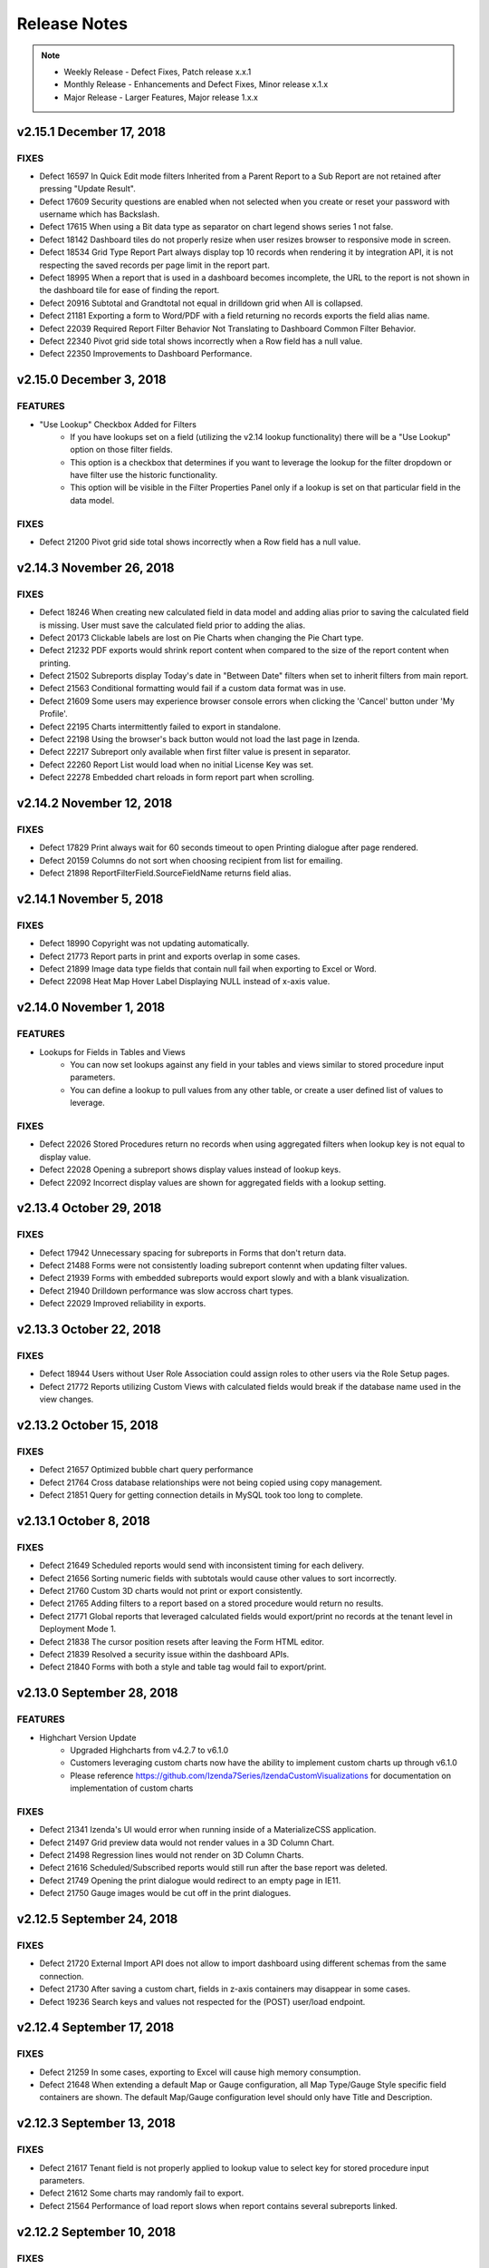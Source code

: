 ==============
Release Notes
==============

.. note::
	- Weekly Release - Defect Fixes, Patch release x.x.1
	- Monthly Release - Enhancements and Defect Fixes, Minor release x.1.x
	- Major Release - Larger Features, Major release 1.x.x

v2.15.1 December 17, 2018
~~~~~~~~~~~~~~~~~~~~~~~~~~~

FIXES
^^^^^
	
-  Defect  16597  In Quick Edit mode filters Inherited from a Parent Report to a Sub Report are not retained after pressing "Update Result".   
-  Defect  17609  Security questions are enabled when not selected when you create or reset your password with username which has Backslash.
-  Defect  17615  When using a Bit data type as separator on chart legend shows series 1 not false.
-  Defect  18142  Dashboard tiles do not properly resize when user resizes browser to responsive mode in screen.
-  Defect  18534  Grid Type Report Part always display top 10 records when rendering it by integration API, it is not respecting the saved records per page limit in the report part.
-  Defect  18995  When a report that is used in a dashboard becomes incomplete, the URL to the report is not shown in the dashboard tile for ease of finding the report.
-  Defect  20916  Subtotal and Grandtotal not equal in drilldown grid when All is collapsed.
-  Defect  21181  Exporting a form to Word/PDF with a field returning no records exports the field alias name.
-  Defect  22039  Required Report Filter Behavior Not Translating to Dashboard Common Filter Behavior.
-  Defect  22340  Pivot grid side total shows incorrectly when a Row field has a null value.
-  Defect  22350  Improvements to Dashboard Performance.


v2.15.0 December 3, 2018
~~~~~~~~~~~~~~~~~~~~~~~~

FEATURES
^^^^^^^^^	

-  "Use Lookup" Checkbox Added for Filters
    - If you have lookups set on a field (utilizing the v2.14 lookup functionality) there will be a "Use Lookup" option on those filter fields.
    - This option is a checkbox that determines if you want to leverage the lookup for the filter dropdown or have filter use the historic functionality.
    - This option will be visible in the Filter Properties Panel only if a lookup is set on that particular field in the data model.

FIXES
^^^^^

-  Defect  21200  Pivot grid side total shows incorrectly when a Row field has a null value.


v2.14.3 November 26, 2018
~~~~~~~~~~~~~~~~~~~~~~~~~~~

FIXES
^^^^^
	
-  Defect  18246  When creating new calculated field in data model and adding alias prior to saving the calculated field is missing. User must save the calculated field prior to adding the alias.   
-  Defect  20173  Clickable labels are lost on Pie Charts when changing the Pie Chart type.
-  Defect  21232  PDF exports would shrink report content when compared to the size of the report content when printing.
-  Defect  21502  Subreports display Today's date in "Between Date" filters when set to inherit filters from main report.
-  Defect  21563  Conditional formatting would fail if a custom data format was in use.
-  Defect  21609  Some users may experience browser console errors when clicking the 'Cancel' button under 'My Profile'.
-  Defect  22195  Charts intermittently failed to export in standalone.
-  Defect  22198  Using the browser's back button would not load the last page in Izenda.
-  Defect  22217  Subreport only available when first filter value is present in separator.
-  Defect  22260  Report List would load when no initial License Key was set.
-  Defect  22278  Embedded chart reloads in form report part when scrolling.


v2.14.2 November 12, 2018
~~~~~~~~~~~~~~~~~~~~~~~~~~~

FIXES
^^^^^
	
-  Defect  17829  Print always wait for 60 seconds timeout to open Printing dialogue after page rendered. 
-  Defect  20159  Columns do not sort when choosing recipient from list for emailing.
-  Defect  21898  ReportFilterField.SourceFieldName returns field alias.



v2.14.1 November 5, 2018
~~~~~~~~~~~~~~~~~~~~~~~~~~~

FIXES
^^^^^
	
-  Defect  18990  Copyright was not updating automatically. 
-  Defect  21773  Report parts in print and exports overlap in some cases.
-  Defect  21899  Image data type fields that contain null fail when exporting to Excel or Word.
-  Defect  22098  Heat Map Hover Label Displaying NULL instead of x-axis value.


v2.14.0 November 1, 2018
~~~~~~~~~~~~~~~~~~~~~~~~

FEATURES
^^^^^^^^^	

-  Lookups for Fields in Tables and Views
	- You can now set lookups against any field in your tables and views similar to stored procedure input parameters.
	- You can define a lookup to pull values from any other table, or create a user defined list of values to leverage.

FIXES
^^^^^

-  Defect  22026  Stored Procedures return no records when using aggregated filters when lookup key is not equal to display value.
-  Defect  22028  Opening a subreport shows display values instead of lookup keys.
-  Defect  22092  Incorrect display values are shown for aggregated fields with a lookup setting.


v2.13.4 October 29, 2018
~~~~~~~~~~~~~~~~~~~~~~~~~~~

FIXES
^^^^^
	
-  Defect  17942  Unnecessary spacing for subreports in Forms that don't return data.
-  Defect  21488  Forms were not consistently loading subreport contennt when updating filter values.
-  Defect  21939  Forms with embedded subreports would export slowly and with a blank visualization.
-  Defect  21940  Drilldown performance was slow accross chart types.
-  Defect  22029  Improved reliability in exports.


v2.13.3 October 22, 2018
~~~~~~~~~~~~~~~~~~~~~~~~~~~

FIXES
^^^^^
	
-  Defect  18944  Users without User Role Association could assign roles to other users via the Role Setup pages.
-  Defect  21772  Reports utilizing Custom Views with calculated fields would break if the database name used in the view changes.

v2.13.2 October 15, 2018
~~~~~~~~~~~~~~~~~~~~~~~~~~~

FIXES
^^^^^
	
-  Defect  21657  Optimized bubble chart query performance
-  Defect  21764  Cross database relationships were not being copied using copy management.
-  Defect  21851  Query for getting connection details in MySQL took too long to complete.

v2.13.1 October 8, 2018
~~~~~~~~~~~~~~~~~~~~~~~~~~~

FIXES
^^^^^

-  Defect  21649  Scheduled reports would send with inconsistent timing for each delivery.
-  Defect  21656  Sorting numeric fields with subtotals would cause other values to sort incorrectly. 
-  Defect  21760  Custom 3D charts would not print or export consistently. 
-  Defect  21765  Adding filters to a report based on a stored procedure would return no results.
-  Defect  21771  Global reports that leveraged calculated fields would export/print no records at the tenant level in Deployment Mode 1.
-  Defect  21838  The cursor position resets after leaving the Form HTML editor.
-  Defect  21839  Resolved a security issue within the dashboard APIs.
-  Defect  21840  Forms with both a style and table tag would fail to export/print.

v2.13.0 September 28, 2018
~~~~~~~~~~~~~~~~~~~~~~~~

FEATURES
^^^^^^^^^	

-  Highchart Version Update 
	- Upgraded Highcharts from v4.2.7 to v6.1.0
	- Customers leveraging custom charts now have the ability to implement custom charts up through v6.1.0
 	- Please reference https://github.com/Izenda7Series/IzendaCustomVisualizations for documentation on implementation of custom charts	

FIXES
^^^^^

-  Defect  21341  Izenda's UI would error when running inside of a MaterializeCSS application.
-  Defect  21497  Grid preview data would not render values in a 3D Column Chart.
-  Defect  21498  Regression lines would not render on 3D Column Charts.
-  Defect  21616  Scheduled/Subscribed reports would still run after the base report was deleted.
-  Defect  21749  Opening the print dialogue would redirect to an empty page in IE11.
-  Defect  21750  Gauge images would be cut off in the print dialogues.

v2.12.5 September 24, 2018
~~~~~~~~~~~~~~~~~~~~~~~~~~~

FIXES
^^^^^

-  Defect  21720  External Import API does not allow to import dashboard using different schemas from the same connection.
-  Defect  21730  After saving a custom chart, fields in z-axis containers may disappear in some cases.
-  Defect  19236  Search keys and values not respected for the (POST) user/load endpoint.

v2.12.4 September 17, 2018
~~~~~~~~~~~~~~~~~~~~~~~~~~~

FIXES
^^^^^

-  Defect  21259  In some cases, exporting to Excel will cause high memory consumption.
-  Defect  21648  When extending a default Map or Gauge configuration, all Map Type/Gauge Style specific field containers are shown. The default Map/Gauge configuration level should only have Title and Description.

v2.12.3 September 13, 2018
~~~~~~~~~~~~~~~~~~~~~~~~~~~

FIXES
^^^^^

-  Defect  21617  Tenant field is not properly applied to lookup value to select key for stored procedure input parameters.
-  Defect  21612  Some charts may randomly fail to export.
-  Defect  21564  Performance of load report slows when report contains several subreports linked.

v2.12.2 September 10, 2018
~~~~~~~~~~~~~~~~~~~~~~~~~~~

FIXES
^^^^^

-  Defect  21415  Valid calculated fields fail to add to the field list in the report designer.
-  Defect  21489  When exporting charts from the MVC starter kit, the x-axis is cut off.
-  Defect  21611  Removal of a filter in the report designer persists if the report isn't saved but opened in new tab. 
-  Defect  18984  Izenda configuration tables fail to create when using a case sensitive database on MSSQL.
-  Defect  20837  Titles and/or descriptions in text dashboard tiles are being duplicated in exports.

.. note::
	Defect 21489 has been resolved via CSS in the MVC5 Starterkit on our GitHub repository.


v2.12.1 September 5, 2018
~~~~~~~~~~~~~~~~~~~~~~~~~~~

FIXES
^^^^^

-  Defect  21607  Subtotal is not calculated properly for Pivot/Dripdown Grids.
-  Defect  21411  Clicking 'Update Results' in the data sources tab of the designer would remove foreign fields from aliased joins. 
-  Defect  21366  When 'Snap to Grid' is disabled, some reports would be re-positioned when rendering the report. 
-  Defect  21251  Pivot Grid Subreport Not Restricting Row Count Based on Field Mappings.
-  Defect  21223  Altered PDF and Print process to use SVG for chart, gauge, map render to improve quality of image. This process cannot be used for Excel, Word, or HTML Email as these export types cannot accept SVG.


v2.12.0 August 31, 2018
~~~~~~~~~~~~~~~~~~~~~~~~

FEATURES
^^^^^^^^^	

-  Combination Chart Enhancements  
	- Single Y Axis Option on combination chart property panel allows users to display multiple metrics on a single axis. See documentation on :ref:`Single Y Axis <Report_Designer_Single_Yaxis>`
	- The combination chart now supports the area chart style for metrics. See documentation on :ref:`Combination Chart <NW_Order_Details_Combination_Sales_and_DiscountSales>`

-  Regression Lines for Charts 
	- Regression lines are now available for chart types Line, Column, Bar, Area, Combination, Scatter, and Bubble.
	- The regression types supported are Linear, Polynomial, Logarithmic, or Exponential
	- See documentation on :ref:`Regression Lines <Chart_Regression_Line>`

-  Required Values for Stored Procedures
	- Prior to 2.12.0 values for all stored procedure input parameters were required. With the 2.12.0 release, by default the values will be required with the "Required" flag set in the filter's property panel. If the user deselects the required option, the value is not required and NULL will be passed to the stored procedure. See documentation on :ref:`Required Filters <Report_Designer_Required_Filter>`

-  Form Report Parts Support Subtotal In Repeater
	- Prior to the 2.12.0 release subtotals were only supported outside of repeater structures. Now users can add subtotal tags inside nested repeaters to obtain multiple subtotal levels.
	- Please note subtotals are not supported in parallel repeater structures
	- See documentation on :ref:`Form Subtotal Inside Repeaters <Form_Subtotal_Inside_Repeater>`

-  Upgrade to tinyMCE form builder	
	- Upgraded tinyMCE to v4.5.5
	

FIXES
^^^^^

-  Defect  20969  Tables in form report parts using Microsoft Edge are not functioning correctly  
	
	
v2.11.4 August 27, 2018
~~~~~~~~~~~~~~~~~~~~~~

FIXES
^^^^^

-  Defect  21518  Cannot add a field into the field container of new custom chart.
-  Defect  21487  Filters built from calculated fields would not render in the report designer. 
-  Defect  21440  Drilldown grid containing a non-visible field fails to Print or Export.
-  Defect  21401  Applying subtotals to calculated fields would throw an invalid query exception.
-  Defect  21318  Charts using the Linear setting for the XY-Plane would not display properly if the x-axis was built from a time field.
-  Defect  18865  Cell Color setting for Bubble or Shading in Map report part, validation for values works incorrectly because it treats values as characters.


v2.11.3 August 20, 2018
~~~~~~~~~~~~~~~~~~~~~~

FIXES
^^^^^

-  Defect  18947  Typing text on any select box on IE11, the first character of tying text is lost.
-  Defect  21416  When using Forms in Dashboard some content that exists outside of Viewport still seen in export.  

v2.11.2 August 13, 2018
~~~~~~~~~~~~~~~~~~~~~~

FIXES
^^^^^

-  Defect  18938  Relative positioning of grids is not respected when the user changes the number of records or adds filters, causing unnecessary gaps between grids in the report 
-  Defect  21242  Subreport returns 'No Results' with "Convert NULL to Empty String" and NULL as Field Mapped value
-  Defect  21327  Izenda UI fails to render second time on Aurelia js framework
-  Defect  21340  Sort Column Name setting is inverted/reversed
-  Defect  21406  Custom Report Part Framework: registerVisualizationEngine, cannot register new frameworks
-  Defect  19061  Report actions disabled at the tenant level may still be visible under Role Setup in some scenarios

v2.11.1 August 6, 2018
~~~~~~~~~~~~~~~~~~~~~~

FIXES
^^^^^

-  Defect  21326  When using RUNNING functions, conditional statements are not supported (IF, CASE, etc), when using division if the RUNNING field is 0 error will be shown to user. System should handle divide by 0 and return 0.
-  Defect  21322  Stored procedure parameter defaults to filter position 1 after saving
-  Defect  21253  Threshold Popup Settings keeps expanding to the right at certain zoom levels
-  Defect  21222  When creating grid with separator and changing sort on grid columns, some times a null row appears and the subtotals are then incorrect.
-  Defect  21221  UI becomes unresponsive when editing some form report parts
-  Defect  18532  Settings of SubTotal is lost in form report part after setting it the first time

v2.11.0 July 31, 2018
~~~~~~~~~~~~~~~~~~~~~

FEATURES
^^^^^^^^^

-  Custom Visualization Framework  
	- New JavaScript APIs allow for the extension and customization of Izenda's current visualizations and the ability to use other charting and map libraries as well.
	- :ref:`Front-end Integration APIs <Frontend_Integration_API>`
	- Code examples can be found on our `GitHub repository <https://github.com/Izenda7Series/IzendaCustomVisualizations>`_ 

-  Dynamic threshold options for charts 
	- Threshold lines can now be set using a field to show a dynamic line for chart thresholds
	- More information on the new threshold option can be found :ref:`here <NW_Orders_Chart_Data_Thresholds_Settings>`
	
-  Relationship / Join enhancement 
	- Enhanced the way relationships display when more than one relationship for the same data sources are set up in the data model. These types of multiple joins will now be displayed as key joins in the UI for users with Advanced Data Source access.
	

v2.10.5 July 30, 2018
~~~~~~~~~~~~~~~~~~~~~~

FIXES
^^^^^
-  Defect  21180  Removed cast on datetime fields when no offset is used for system or user
-  Defect  21011  Filter Value Displays "No Results Found" While Loading Data
-  Defect  20839  Deleted relationships cause copy management validation to fail
-  Defect  19967  Having a period in database name causes errors when using forms
-  Defect  19502  In Single Tenant Mode Copy Management should not be shown in settings
-  Defect  18423  Subreport link in grid on datetime field to chart is failing with system error


v2.10.4 July 23, 2018
~~~~~~~~~~~~~~~~~~~~~~

FIXES
^^^^^

-  Defect 20383 Report with multiple report parts shows report parts re-positioned when rendering report
-  Defect 21005 Reports containing a form with a table may produce a corrupted file when exported to WORD
-  Defect 21182 When using Save As or Copy from Report List, the new report should not contain the sourceid of the original report
-  Defect 17038 In Report Viewer, close button is not enabled in Report Subscription page


v2.10.3 July 19, 2018
~~~~~~~~~~~~~~~~~~~~~~

FIXES
^^^^^

-  Defect 21224 When using Custom In Time Period filter values, Schedules and Subscriptions fail to save
-  Defect 21142 Angled labels on charts will not render when using an Azure Web Service
-  Defect 21074 Performance issues found for some joining options using rtrim in text fields, removing this option and using in memory option for join.

v2.10.2 July 16, 2018
~~~~~~~~~~~~~~~~~~~~~~

FIXES
^^^^^

-  Defect  18655  When a user's email address is changed, existing subscriptions are not updated with the new email address.
-  Defect  20818  Cross-filtering not applied to report parts with a record limit.
-  Defect  20930  Using a pivot grid with a side total and a date filter throws an error when querying data.
-  Defect  21065  Subtotals display when a field is non-visible in drill-down grids.
-  Defect  21090  Drill-down grid with subtotal and null value shows extra null when expanded.
-  Defect  19370  Alert message about unsaved changes appears when user has already saved a new report



v2.10.1 July 9, 2018
~~~~~~~~~~~~~~~~~~~~~~

FIXES
^^^^^

-  Defect  18176  Hamburger for category shows in report/dashboard view mode for mobile screens
-  Defect  20797  Exporting dashboards to excel would prompt a recovery message when opening the worksheets when tile name is duplicated
-  Defect  21119  Sort Column Name setting is not applied to Query Source Fields in Design tab of Report Designer


v2.10.0 June 29, 2018
~~~~~~~~~~~~~~~~~~~~~

FEATURES
^^^^^^^^^

-  Freeze Headers for Grid report part types

	- Vertical and Drilldown grids support Vertical header freeze
	- Horizontal grids support Horizontal header freeze
	- Pivot grids support Vertical or Horizontal header freeze
	- The freeze option can be selected in the report designer or Quick Edit on the report part property panel
	-  :ref:`Set Freeze Headers <Freeze_Headers1>`

-  Word wrap on field data in grid report part types

	- User can select to word wrap individual fields at the field level or all fields at the report part level using the report part properties menu
	
	-  :ref:`Set Field Format <Report_Designer_Field_Format>`
	
-  Vertical Alignment for data in grid report part types

	- This new option is available on the grid report part property panel for all fields or at the field level on the field property panel
	- This can be set for both headers and grid data
	-  :ref:`Set Field Format <Report_Designer_Field_Format>`
	-  :ref:`Set Grid Format <Report_Designer_Columns_Width_Setting>`
		
-  Bubble and Scatter charts now support the mulit-color option

	-  :ref:`Map Grid View <MultiColor>`

-  Pop up grid view for chart, gauge and map

	- This new option will show on all charts, gauges and maps allowing the user to open a popup window to see a grid view of the data from the visualization
	-  :ref:`Chart Grid View <Report_Chart_Grid_View>`	
	-  :ref:`Gauge Grid View <Report_Gauge_Grid_View>`
	-  :ref:`Map Grid View <Report_Map_Grid_View>`

-  New JavaScript API to resolve the WebApiUrl from custom logic

	-  :ref:`Set WebApiUrl <Set_WebApiUrl>`

FIXES
^^^^^^^^^

-  Defect  18952  When using Oracle/Postgres/MySQL reporting databases data is not properly filtered when using pperator DateTime - Equals Days Old
-  Defect  20160  In some cases when printing dashboards containing forms, the tiles overlap
-  Defect  20787  Users could not save copies of reports when given Quick Edit access
-  Defect  20970  For dashboard when scheduling / subscribing using links, the p values are showing p1value not p1 and not properly filtering the dashboard
-  Defect  21004  Resolved security issue in API
-  Defect  21063  Modifying or deleting a user using an Oracle config DB throws an error



v2.9.5 June 25, 2018
~~~~~~~~~~~~~~~~~~~~~~

FIXES
^^^^^

-  Defect  20968  Tenant level users may encounter errors when attempting to change their password.
-  Defect  20915  Country Name "United States of America" works for World and Continent Map but does not work for Country maps.
-  Defect  20832  Visible checkbox in stored procedure parameter is auto checked after saving report although it is unchecked before
-  Defect  20823  Access Limits permission inconsistent when adding new user to role
-  Defect  20809  Performance improvement in the save report process
-  Defect  20775  Resolved inconsistency error for /api/user/all/ : ""UserName"", ""EmailAddress"", ""Role"", ""All"" Search Criteria return list of all users instead of filtered results.
-  Defect  20768  Map performance improvements
-  Defect  20441  Data Offset fields do not allow decimal values.
-  Defect  20193  Added caching for the license status endpoint to improve client-side performance.
-  Defect  19932  Grid Grand Total Table Not Summarizing Upon Printing or Exporting

v2.9.4 June 18, 2018
~~~~~~~~~~~~~~~~~~~~~~

FIXES
^^^^^
-  Defect  20962  When setting conditional color value for chart on datetime field formatted to month, using value range 1 - 12, month 12 does not show the proper color
-  Defect  20917  Failed to import report which has subreport when Izenda DB Config is Oracle and using External API to import report definitions.
-  Defect  20808  Using Oracle and conditional statements in a Calculated Field throws and error and returns no records
-  Defect  20455  Cross Filtering Not Applying to Multi-level Drill Downs
-  Defect  19631  In chart, field's custom color format Doesn't Apply When Filtered Report Returns only 1 Result
-  Defect  19252  Timestamp offset not changing time in report header/footer or email body
-  Defect  18389  Resolved security issue on API

v2.9.3 June 14, 2018
~~~~~~~~~~~~~~~~~~~~~~

FIXES
^^^^^
-  Defect  20914  Common Filter order does not adjust after changes to underlying report's filters
-  Defect  20845  Data Model Aliases impact Report Visibility for Role-based Users.

v2.9.2 June 11, 2018
~~~~~~~~~~~~~~~~~~~~~~

FIXES
^^^^^

-  Defect  20836  Casing issue in method causing role data model access page to fail in loading.
-  Defect  20833  Lazy loading on Report and Dashboard list fail in some systems.
-  Defect  20814  In Role set up page system failed to load the next items after expanding the table again when "Show selected items only" is enable.
-  Defect  20806  Console error received and cannot open Configuration Mode of Dashboard Tile when editing filter in dashboard
-  Defect  20796  Expand drop down on parameter filter value lookup for stored procedure filter values.
-  Defect  20786  FilteredValue field of IzendaQuerySourceField is referenced when nothing is set
-  Defect  20754  Fields in joins defined in the model and not available to user should show as ..... but field name is present in some drop down lists
-  Defect  20623  ANSI_PADDING OFF inhibiting creation of some Izenda configuration database tables.
-  Defect  20595  In pop up subreport rendering multiple report parts on a page, loading bar persists on screen after clicking to open subreport and closing it
-  Defect  20562  Exporting a report definition fails when required filters are present and there is no default value for the filter.
-  Defect  18999  New parameters added to a stored-procedure are not added as filters in the reports.

v2.9.1 June 4, 2018
~~~~~~~~~~~~~~~~~~~~~~

FIXES
^^^^^

-  Defect  20644  Load-balanced API sends schedule at start time and then four hours later
-  Defect  20622  Print permission required to render charts in email PDF attachment regardless of export permission
-  Defect  20454  Foreign Data Objects and Fields being obscured in the Data Model when multiple relationships reference a defined Join Alias
-  Defect  20387  US map drills down to World map instead of state map
-  Defect  20265  Reports with required filter on stored procedure parameter are executing report query before values are added
-  Defect  20237  RUNNING type calculated fields error when used in a report part

v2.9.0 May 31, 2018
~~~~~~~~~~~~~~~~~~~~~

FEATURES
^^^^^^^^^

-  Color Themes for charts, gauges, and maps provides color themes that can be selected when creating reports. These themes can also be set as the default for system or tenant levels which sets all existing and new reports containing charts, gauges and maps to this new theme default. New custom themes can be created using a JSON file to declare the theme name and color palette. These theme files are stored in a new folder, Themes, in the API. Please find the documentation links below for setting up, using and creating these themes:

	-  :ref:`Set Default Color Theme <Set_Default_Color_Theme>`
	-  :ref:`API get And Post Default Themes <Advanced_Settings>`
	-  :ref:`IAdHoc C# API for Color Themes <IAdHocExtension>`
	-  :ref:`Selecting Theme In Chart Report Part <Color_Theme_Selection>`
	-  :ref:`Selecting Theme In Gauge Report Part <Gauge_Color_Theme_Selection>`
	-  :ref:`Selecting Theme In Map Report Part <Map_Color_Theme_Selection>`
	-  :ref:`Create Custom Themes <Color_Theme_File>`

-  New Multi-Color Options allows user to select a check box which shows each value in selected charts as a different color from the selected color theme. Bubble, Scatter, Heat Map and Sparkline chart types do not support Multi-Color option. The option is only available for single metric charts because in charts containing multiple metrics, each metric is a unique color. 

	-  :ref:`Set Multi-Color Option for Chart <MultiColor>`


-  Report Designer Alternative Background Color for Grid allows user to set both the background color and the alternative background color for grid report parts.

	-  :ref:`Set Alternative Background Color <Report_Designer_Background_Color>`

-  Role Data Model Access is now a single tree to improve performance when loading the role set up. The available and visible options are shown in a single tree with checkbox to show which items are available to the role. There is a new filter option avaialble on the tree to show only selected items. 

	-  :ref:`Role Set up and Details <Role_Setup_List_and_Details>`
	-  :ref:`New API role loadPartialDataModelAccess <loadpartialdatamodelaccess>`

-  Import/Export Report & Dashboard Definitions keep source Category / Subcategory option allows users to import the same Category / Subcategory the file was exported from in the source system. If the Category or Subcategory does not exist in the destination it will be created.

	-  :ref:`Import Source Category and Subcategory <Import_Definitions>`
	-  :ref:`External API Updates importSourceCat <ImportExportExternal>`


FIXES
^^^^^

-  Defect  20636  Dashboard filters change order after navigation.

v2.8.5 May 29, 2018
~~~~~~~~~~~~~~~~~~~~~~~~~~~

FIXES
^^^^^

-  Defect  20634  Fields used in join when set to not visible/filterable cause join error for simple mode users
-  Defect  20592  Out of memory exception received on JSON response
-  Defect  20580  When scheduling a report, the recipients list takes a long time to load with a large number of users in the system.
-  Defect  20579  IzendaCity table not mapping to all MSSQL datatypes
-  Defect  20475  Some data types of Oracle stored procedures are not showing in the stored procedure schema when loaded into the data model.
-  Defect  20247  Starting Point on the y axis has no effect on the chart, this should set the absolute starting point
-  Defect  20238  Join fields not available to role should be obfuscated in the join and in the field dropdown of the join. The field is obfuscated but present in the field list of the join dropdown. 

v2.8.4 May 21, 2018
~~~~~~~~~~~~~~~~~~~~~~~~~~~

FIXES
^^^^^

-  Defect  20571  Drill-In functionality is not rendering second level of charts when using individual report parts.
-  Defect  20484  Decimal column width causes PDF export to fail
-  Defect  20483  Setting menu in Settings page is not refreshed when switching tenant via custom code.
-  Defect  20406  Report List Performance slows when Tenant Level Report List has over 140+ Global Reports
-  Defect  20405  Connection string replaced with Saved Password in Chrome version 66.0.3359.139
-  Defect  20397  Switching the tenant's value in the UserContext shows error 
-  Defect  20362  Users with multiple roles that do not have Full Report and Dashboard Access could not load their list of data sources in the report designer.
-  Defect  20215  When user updates a MySQL Store procedure and then updates connection of a MySQL database, the fields visible status will be set to false.
-  Defect  20191  In some instances user cannot open dashboard which was shared from other user
-  Defect  19939  Some roles permissions send user back user to Homepage when doing assigned actions
-  Defect  19714  In Oracle reporting database when report contains separator and preview records are set to more than 100 records, application error displays when setting Average/Sum Distinct for SubTotal of a grouped field.
-  Defect  19650  When tenant has a large data model the report list will not load for user when using Oracle configuration database.

v2.8.3 May 14, 2018
~~~~~~~~~~~~~~~~~~~~~~~~~~~

FIXES
^^^^^
-  Defect  20469  Report definitions created with a custom data adapter cannot be imported via the external API.
-  Defect  20453  Custom JavaScript referencing field name returns [object Undefined]
-  Defect  20233  Special characters in field name throws error in report designer
-  Defect  20195  Endpoint to Create/Modify tenants in integrated modes does not allow for updates to permission and data setup
-  Defect  20115  Report list is empty after deleting schema at the Tenant level when mapping type is database
-  Defect  19891  Dashboard fails to load the global embedded subreport at the Tenant level
-  Defect  16576  Grand Total columns are out of alignment with the field columns when user changes field width


v2.8.2 May 9, 2018
~~~~~~~~~~~~~~~~~~

FIXES
^^^^^
-  Defect  20444  First Page of load filter always shows isLastPage as true after first 100 items are loaded

v2.8.1 May 7, 2018
~~~~~~~~~~~~~~~~~~

FIXES
^^^^^
-  Defect  20388  Improved memory utilization in the UI
-  Defect  20358  Change to remove grouping sets for subtotal calculations caused issues with smaller grids and should only be implemented when grids (horizontal and vertical) use more than 32 columns. When 33 columns are used and subtotals are enabled a sort must be enforced on the columns using the subtotal. 
-  Defect  20256  In Time period filter for previous Calendar Quarter is missing last day in Quarter
-  Defect  20255  In MYSQL the InTimePeriod filters are incorrect when using TIMESTAMPDIFF
-  Defect  20236  Exporting a subreport with applied field mappings returns all records instead of subset of data
-  Defect  20190  Resolved an issue where users and/or roles may not be applied when saving access rights.
-  Defect  19925  Gauge/Chart jsformatString, system does not properly handle update, delete jsFormatString already saved in report
-  Defect  19901  Utilizing multiple Subtotals in horizontal grids renders an extra column
-  Defect  19846  Front end conflict found in integration with underscore.js and lodash.js 
-  Defect  19668  When using Tenant Field and left/right/full/cross joins the tenant field condition results in inner join
-  Defect  19328  Change in SELECT column order for stored procedures and functions not detected on reconnect
-  Defect  19297  Filter Operator autocomplete not returning results
-  Defect  19239  In Form, Grand Total Format Doesn't Persist in PDF Export


v2.8.0 April 30, 2018
~~~~~~~~~~~~~~~~~~~~~~

FEATURES
^^^^^^^^

-  Import & Export Report and Dashboard Definitions 
	-  Report and Dashboard definitions can now be exported to a file. These are JSON file types which are compressed and have extension types of report (.birt) and dashboard (.bidb).
	-  Roles must be assigned the option to allow users to export definition files. See Settings>Role>Emailing and Exporting to enable these options.
	-  Exported files can be emailed but these file types cannot be scheduled or subscribed.
	-  Report & Dashboard definitions contain no user information and will only contain sharing information on roles and everyone options.
	-  Dashboard definitions contain all report definitions which are part of the dashboard
	-  The files can be imported into the same system or another Izenda instance at any tenant level (system or tenant). This requires the import system to have the same schema based on a database mapping provided at import.
	-  Imports can be completed by system administrator level users via the UI in Settings>Data Setup area. There are two new tabs for Importing the definition files and viewing the Import History.
	-  Import and export can also be accomplished via the API. Please see API export options `here <https://www.izenda.com/docs/ref/api_export.html?highlight=export#export-apis>`_  for API information for import `here <https://izenda.com/docs/swagger/import-export.html>`_  
	-  Please see the full documentation for setup and usage of this new feature  `here <https://www.izenda.com/docs/ui/doc_import_report_dashboard_definition.html>`_
	-  Dashboards can now be directly exported from the Dashboard menu to all supported export types
	
	
	.. note::
		There are new DLLs with this release included in the API download
			-  Izenda.BI.StorageProvider.dll
			-  Izenda.BI.StorageProvider.FileSystem.dll
			-  Izenda.BI.Exporting.Definition.dll
			
			If you are embedding Izenda, please be sure that you incorporate these new DLLs into your deployment.

FIXES
^^^^^
-  Defect  20236  Subreport loses field mapping filter on export.

v2.7.5 April 23, 2018
~~~~~~~~~~~~~~~~~~~~~~~~~~~

FIXES
^^^^^

-  Defect  20200  When a new filter is added to a report that is used in a dashboard, this filter is shown in the dashboard as common filter but pvalues are not accepted until the dashboard is re-saved.
-  Defect  20194  Scheduled alert does not send email when using "In Time Period" filter
-  Defect  20174  Filters should be added to Preview of calculated fields to ensure proper query performance and results.
-  Defect  19953  Column headers unaligned on pivot grids
-  Defect  19893  When copying report with Copy Console, embedded report in form breaks in destination

v2.7.4 April 19, 2018
~~~~~~~~~~~~~~~~~~~~~~~~~~~

FIXES
^^^^^

-  Defect  20252  Resolved 500 error from API when attempting to login

v2.7.3 April 18, 2018
~~~~~~~~~~~~~~~~~~~~~~~~~~~

FIXES
^^^^^

-  Defect  19892  Performance Issue of QuerySource load in report designer with very large data model in role


v2.7.2 April 16, 2018
~~~~~~~~~~~~~~~~~~~~~~

FIXES
^^^^^^

-  Defect  20177  User dropdown menu is hidden behind new overlay in report designer when overlay is still present.
-  Defect  20132  Query error is shown when aggregating calculated field when using self join on one table.
-  Defect  19452  Resolved security issue on API.
-  Defect  19303  Scheduling Limits functionality does not match the functionality of Access Limits.
-  Defect  19079  When adding new users to an existing role, access and scheduling rights may not be set properly.
-  Defect  18996  User is shown the wrong message when viewing a dashboard tile they do not have permission to see. User should see "You do not have permission to view this report.  Please contact your System Administrator for assistance."
-  Defect  18982  Records not returned in report if stored procedure parameters are using filter lookups and filter option is set to NULL.

v2.7.1 April 9, 2018
~~~~~~~~~~~~~~~~~~~~~~

FIXES
^^^^^
-  Defect  19858  P1 value passed to renderDashboardViewerPage function is not updating the results.
-  Defect  19754  Stored procedure parameter still remains in filter section of report after the stored procedure is unchecked from selected data sources
-  Defect  19641  Error message displays when user adds a Datetime field into Combination Chart x-axis
-  Defect  19504  Schedule fails to validate with "Field Comparison" filter and calculated field
-  Defect  19478  Cell and Text color options are missing calendar picker for date type fields.
-  Defect  19405  System loads all report histories of a report into memory, then picks one by version to remove history. This function is memory intensive.
-  Defect  19380  In Data Model Database read Relationships do not check for duplicate relationships.
-  Defect  19368  After deleting a schema and readding it, system should readd the deleted schema rather than create a new one
-  Defect  19362  WebAPI - /api/dataModel/LoadQuerySources, LoadQuerySourceFields; api/fusion/loadData always return false for isLastPage parameter.
-  Defect  19304  Stored procedure parameter still remains on filter section after the stored procedure is unchecked for use in report designer.
-  Defect  19278  Heat Maps would only show a label on the first value on the x-axis when using date type fields
-  Defect  19263  In Forms, subtotals are not always calculated when field is non visible. Subtotal formats are not maintained when field is non visible.
-  Defect  19259  System shows error message when user uses Non-Aggregated filter in Hidden Filter and Aggregated Field in Filter
-  Defect  19206  User in a role with view-only permission for dashboards gets logged out when trying to open a dashboard.
-  Defect  19027  System shows error message when user changes Chart Type when the existing chart has XY-Plane settings set
-  Defect  18517  Report Parts when used in integrated environments should each have their own separate progress bar
-  Defect  17488  Text 'Can create new reports?' displays in Dashboards section
-  Defect  19465  Added new setting in Web.config file of API to allow stripping of potentially dangerous characters from the schema loader. 

.. code-block:: xml

	  <appSettings> 
	  <!-- 
	  	Any characters specfied in the value fields below will be removed from any queries executed when 
		adding or reconnecting to a database. Multiple characters should be added without separator or space as 
		<add key="izenda.mssql.trimcharacters" value="*&^%" />
	  -->
	    <add key="izenda.mssql.trimcharacters" value="" />
	    <add key="izenda.mysql.trimcharacters" value="" />
	    <add key="izenda.oracle.trimcharacters" value="" />
	    <add key="izenda.postgre.trimcharacters" value="" />
	    <add key="izenda.redshift.trimcharacters" value="" />
	  </appSettings>
	  

v2.7.0 March 30, 2018
~~~~~~~~~~~~~~~~~~~~~~

FEATURES
^^^^^^^^

-  Redshift is now supported as a reporting database (not an Izenda configuration database).
-  System & Tenant option to hide Report Headers in Report Viewer by default. A new button was added to show the header and footer in the Report Designer and Viewer. This button will only appear if a report has a header or footer configured. API change associated `here <https://www.izenda.com/docs/ref/api_advanced_settings.html>`_. To configure the setting please see option `here <https://www.izenda.com/docs/ui/doc_advanced_settings.html?highlight=other%20settings#update-others-settings>`_
-  Added overlays and tool tips to the Report Designer to provide guidance to the user for creating reports. See styling guide for more information on CSS, **new class names associated** `here <https://www.izenda.com/docs/dev/code_bi_portal_custom_css.html#customizing-the-report-designer-tooltips-overlay>`_. 
-  Changed name of Fields tab to Design in Report Designer to give the end user more context on the functionality. 
-  Pie chart enhancement, size of pie chart is now larger when labels are enabled. 
-  The selected chart metric is now saved in the report definition. When saved and another user opens the report, the selected saved metric will be displayed.
-  Enhanced horizontal scrolling in wide grids. The horizontal scroll option is always visible. To make this change, the Freeze button has been removed from the Report options for the filter panel. In the Report Designer and Viewer the Report name and filter panel are now always displayed.  
-  Performance improvement to Role set up screen, Access Limits & Scheduling Limits are now a single tree control selection. The new APIs associated can be found `here <https://www.izenda.com/docs/ref/api_role.html>`_. 

.. note::

	This version introduces the 'Prefer' header in the API/Web.config. This header is used with the new external API. Please ensure your Web.config file is updated to include this in Access-Control-Allow-Headers.

v2.6.24 March 29, 2018
~~~~~~~~~~~~~~~~~~~~~~~~~~~

FIXES
^^^^^

-  Defect  19685  JsFormatString is used in chart but overrides the grid format using the same custom format. 
-  Defect  19383  JsFormatString does not impact gauge report part type

v2.6.23 March 26, 2018
~~~~~~~~~~~~~~~~~~~~~~~~~~~

FIXES
^^^^^

-  Defect  19672  Printing a dashboard may not work in some cases when using an Oracle configuration database.
-  Defect  19312  Users get logged out when editing "My Profile" preferences without User Setup "Edit" permission
-  Defect  19306  Cannot perform "Save As" on global report in a category at tenant level
-  Defect  18989  Grouping Set limitation of 32 columns is causing errors when creating subtotals on grid when all fields are grouped for regular grids (this is a hard limit on any drilldown style grids).
-  Defect  18910  In MySql connection strings, operator '+', '-', '*', '/' cannot be applied to operands of type 'decimal' and 'double'. 

v2.6.22 March 19, 2018
~~~~~~~~~~~~~~~~~~~~~~~~~~~

FIXES
^^^^^

-  Defect  19356  In Chart report part, "Day of Week" and "Week Number" format shows incorrectly on chart
-  Defect  19330  Changes to PK/FK relationships in the database are not picked up in the data model when using reconnect. 
-  Defect  19329  When tenant has a large data model (50k+ fields) the report list will not load for user due to query failure
-  Defect  19298  Copy management would fail if custom views had relationships set up in the data model when copying data model from one tenant or system level to another.
-  Defect  19296  Certain report permissions for a role log users out when clicking the "Access" tab in the report designer.
-  Defect  19175  P1 value passed to a dashboard via the URL is not updating the results
-  Defect  18817  When using Oracle configuration database search Report Part in dashboard does not work when user searches by Save In option

v2.6.21 March 12, 2018
~~~~~~~~~~~~~~~~~~~~~~~~~~~

FIXES
^^^^^

-  Defect  19345  Setting needed to define excluded schemas for supported databases. Please see notes & warnings on using this setting   `here <https://www.izenda.com/docs/install/supplementary_guides/excluding-sql-schemas.html>`_ 
-  Defect  19311  Issue when using special characters in * Days Old filter operators
-  Defect  19293  Emailing Global Reports fails when sending attachments or embedded html
-  Defect  19262  Join Alias behavior changes when changing join field in report designer
-  Defect  19055  Concurrency issue noted with IzendaTemporaryData table where 2 different users editing the same report are showing errors in the log file. **This release includes schema changes to the IzendaTemporaryData table. As with every upgrade, please ensure that there are no active users in the system.** 
-  Defect  18997  When making a column of pivot grid not visible, the pivot recalculates losing the grouping of the hidden column.
-  Defect  18877  When using Oracle database receiving error transaction not yet disposed when connecting to large schemas.
-  Defect  18875  Copy process should not verify items in physical data base, only model. Please note new API created for this change, details can be found `here <https://www.izenda.com/docs/ref/api_copy_console.html?highlight=copy%20console#copy-console-apis>`_
-  Defect  18344  Email will not send with Delivery Method = Attachment/Embedded HTML
-  Defect  18140  Field deleted in the physical database is still shown with field name in form, should show as "..."

v2.6.20 March 5, 2018
~~~~~~~~~~~~~~~~~~~~~~~

FIXES
^^^^^

-  Defect  19335  Hidden filters on data model fields which are set to not visible return no data in reports.
-  Defect  19334  New option for JavaScript Format Function added to Front End API to control chart formats. Please see more details `here <https://www.izenda.com/docs/dev/api_frontend_integration.html#list-of-apis>`_ on creating the function and `here <https://www.izenda.com/docs/dev/ref_iadhocextension.html?highlight=iadhocextension#loadcustomdataformat>`_  on using the function. 
-  Defect  19315  UserContext.RequestId should be set to subscriptionId when running schedules/subscriptions
-  Defect  19254  API - /api/dataModel/loadRelationships always returns false for isLastPage parameter
-  Defect  19199  When logged in as system administrator, user is unable to print dashboard at tenant level.
-  Defect  19053  Having join alias on one object causes system error when aggregating a field from the aliased object
-  Defect  16450  Edit Report button exists when user has been shared report with "View only" mode

v2.6.19 February 26, 2018
~~~~~~~~~~~~~~~~~~~~~~~~~~~

FIXES
^^^^^

- Defect  19313  When logged into application as user with simple data source access, the user selects one datasource and all datasources are removed with permissions error returned from API.
- Defect  19299  Unable to override report part definition via OnPreExecute API when rendering a report part
- Defect  19292  In some circumstances, adding a new connection string in Oracle may result in a transaction error.
- Defect  18969  Relationships are changing order and join alias is incrementing when adding several tables to report designer.
- Defect  18354  LoadCustomDataFormat does not impact charts as charts must use javascript formatters. Added optional javascript formatter to CustomDataFormat in IAdHocExtension. See usage in the documentation for `LoadCustomDataFormat <https://www.izenda.com/docs/dev/ref_iadhocextension.html?highlight=iadhocextension#loadcustomdataformat>`_


v2.6.18 February 12, 2018
~~~~~~~~~~~~~~~~~~~~~~~~~~~~~~~~~~~~~~~

FIXES
^^^^^
-  Defect  19280  Made property ValueTokenCommandGenerator of ExpressionCommandGeneratorVisitor class overridable for creating custom data adapters
-  Defect  19274  Tenant user has proper create report permission but system fails to save report in new category
-  Defect  19251  Hiding Tenant Field in the data model prevents query data from returning
-  Defect  19235  Dashboard common filter rules do not function as expected, one filter shows when two are expected based on data sources
-  Defect  19042  Error received when using alias in function when creating a custom view in the data model
-  Defect  18895  Combination Chart Y-Axis Labels Are Cut Off when slanted at 45 degrees


v2.6.17 February 5, 2018
~~~~~~~~~~~~~~~~~~~~~~~~~~~~~~~~~~~~~~~

FIXES
^^^^^
-  Defect  19197  The images in report header and footer are using a background image and should be imgage tag
-  Defect  19182  Column Groupings set on fields in grid report parts would cause the grid to load infinitely. 
-  Defect  19179  Forms in Internet Explorer were not rendering successfully. 
-  Defect  19033  Remove concurrency check from copy process that validates data model changes multiple times to improve performance.
-  Defect  19001  Resolved deadlock issue on MSSQL when using dashboard designer with large volume of concurrent users.
-  Defect  18993  Extended Excel exporting to allow the ability to customize the current excel exporting provider
-  Defect  18879  When using copy console and more than 4 database mappings on same schema doesn't work
-  Defect  18348  Resolved security issue on API


v2.6.16 January 30, 2018
~~~~~~~~~~~~~~~~~~~~~~~~~~~~~~~~~~~~~~~

FIXES
^^^^^

-  Defect  19035  In time period filter not responding after changing time period in report viewer.
-  Defect  19034  Calculated Field as filter created in prior version shows as invalid field after upgrading. 
-  Defect  19007  Canceling new, unsaved reports in integrated kits would show 'The report ID is invalid' when trying to continue designing a report. 
-  Defect  19006  Removed redundant confirmation dialogues during SMTP credential configuration through the UI
-  Defect  19003  Calculated field contains another calculated field is broken, when calculated field A references another calculated field B, A is not functioning properly.
-  Defect  18998  In Dashboard when saving as a user with full report & dashboard permission, the system is removing any sharing that was added
-  Defect  18879  When using copy console and more than 4 database mappings on same schema doesn't work
-  Defect  18822  System shows can not draw chart in XY-Plane popup when user creates a chart with a separator. 
-  Defect  18571  Filter Descriptions (when using Show Filters Under Report Description) shows as undefined when using In Time Period filter
-  Defect  18438  Resolved security issue on API
-  Defect  18298  Report is Missing Save button on the report opened from sub report link
-  Defect  18118  In Tenant Setup Standalone only List of existing System Roles are displayed on the Access/Schedule section on new Tenant Permission
-  Defect  17884  Added additional methods to the Role and Tenant for integrated C# API see documentation here `Back-end Integration APIs <https://www.izenda.com/docs/dev/api_backend_integration.html?highlight=addorupdaterole#back-end-integration-apis>`_
-  Defect  17796  System should not prevent changing a user's role from [non System Admin] to [System Admin]	
-  Defect  17754  dataModel/databaseMapping accepts bad data for fromserver value
-  Defect  17707  Introduced a new API for adding new users in integrated mode. POST /api/external/user. This endpoint will return the ID of the newly created user. See documentation here `external/user <https://www.izenda.com/docs/ref/api_user.html#user-apis>`_

.. note::

	This release introduces the external Izenda API. This new API will not be used by the Izenda application, which will ensure no breaking changes as the Izenda application evolves. A simple example can be found `here <https://www.izenda.com/docs/ref/api_user.html#user-apis>`_. 
	

v2.6.15 January 22, 2018
~~~~~~~~~~~~~~~~~~~~~~~~~

FIXES
^^^^^

-  Defect  18991  Unable to set Subtotal using expression option as it shows permissions error
-  Defect  18973  Violation of PRIMARY KEY constraint 'PK_IzendaTemporaryData' due to concurrency
-  Defect  18970  Additional parameters are appended to the value specified in the appAuthUrl setting for the copy console tool.
-  Defect  18948  Ensure when user clicks reconnect, there are no duplicated data sources in the data model
-  Defect  18940  Report Part Context Menu Does Not Appear when using Internet Explorer
-  Defect  18939  When base URL is set to / the user is allowed access to some components they should not be allowed to enter.
-  Defect  18900  Tenant user can access the System DB & License page in some integrated modes.
-  Defect  18888  Data fails to load when turning to front side of report part tile in full screen mode for the first time	
-  Defect  18876  Unnecessary scroll bar in dashboard tile with small grid.
-  Defect  18830  System calculated incorrect data when user creates nested calculated fields: Example Calculated Field 1 = 2 fields and Calculated Field 2 = Calculated Field 1 * 2, the data returned is incorrect.
-  Defect  18815  When user removes the first field of chart's x-axis, they are unable tot configure some report part properties.
-  Defect  18780  Subtotal shows wrong value in Pivot Grid when all fields in Columns container are datetime data type
-  Defect  18645  Sub-report link is not shown in Chart x-axis when using date field type
-  Defect  18565  System shows incorrect data for DateTime Field with Group by Year when it is added 2 times in report container
-  Defect  18245  Report part is blank when copying a report part again after deleting it
-  Defect  18145  Resolved security issue on API
-  Defect  18129  Destination dashboard is empty when copying dashboard without overwrite on second copy
-  Defect  18089  Syntax error in SCSS file Izenda.Common.scss
-  Defect  17999  User is returned to specific report category after close from Quick Edit, when they never selected a category from the report list. 
-  Defect  17984  Data source categories sort incorrectly if all data sources are categorized
-  Defect  17915  In Form Grand Total/SubTotal Change Function in Sub Total pop up, is not properly changed when user updates, the user must update is again
-  Defect  17721  When copying a report part type map, fields are not properly copied to new report part in report designer.
-  Defect  17627  Front Side of Form is blank when user adds Join Alias in Relationship of report containing form report part


	
v.2.6.14 January 15, 2018
~~~~~~~~~~~~~~~~~~~~~~~~~

FIXES
^^^^^

-  Defect  18967  Invalid "http://(host)/undefined" url request in report viewer. 
-  Defect  18965  Missing chart image exporting URL log when exporting
-  Defect  18951  Reconnecting to an Oracle DB fails after new items have been added to the underlying database.
-  Defect  18945  Dashboard Category Rename cause eternal loading from report list page
-  Defect  18922  Resolved transaction deadlock in Report Viewer on MSSQL server reporting database with high number of concurrent users.
-  Defect  18920  When using Filter where value is required and filter is not visible,  popup appears when the filter is required, when setting value equivalence and value set to Null/NotNull/Blank/NotBlank
-  Defect  18919  Resolved transaction deadlock in Dashboard Viewer on MSSQL server reporting database with high number of concurrent users.
-  Defect  18918  Email button does not use an XML template for customization of email template - Please note the API changes associated with this item below:
	-  GET report/emailTemplates/{isSubscription} -> GET report/emailTemplates/{templateType}
	-  GET dashboard/emailTemplates/{isSubscription} -> GET dashboard/emailTemplates/{templateType}
	-  Added new valid parameter value 2 for user to get email body template when using Email feature (old valid parameter 0 for schedule, 1 for subscription still work the same)
	-  More information can be found here `Report List API <https://www.izenda.com/docs/ref/api_report_list.html#report-list-apis>`_
-  Defect  18912   Export is blank when using Multiple grids with RUNNING(sum/average/count) in calculated field
-  Defect  18907  Field Mappings Break for Role with FullReportAndDashboardAccess when no data sources are added to the role
-  Defect  18859  Resolved security issue on API
-  Defect  18586  Resolved security issue on API
-  Defect  18548  Error message is shown to user when using SAVE AS then adds a calculated field to the new instance of the report. 
-  Defect  18526  Resolved security issue on API
-  Defect  18505  Resolved security issue on API
-  Defect  18090  Remove Dirty Form validation for report viewer page to avoid notification to user that changes will be lost when they have no ability to save a report.
-  Defect  17989  Resolved security issue on API 
-  Defect  17800  Unable to add another report part next to a blank grid
-  Defect  16512  The filter set on the calculated field is not inherited in subreports even though both reports have the same calculated fields and datasources

v.2.6.13 January 8, 2018
~~~~~~~~~~~~~~~~~~~~~

FIXES
^^^^^
-  Defect  18926  Error message displays when using function Average Days Old and Convert NULL to EMPTY is checked
-  Defect  18908  Caching issue in System/Tenant level for data sources, cache is not being updated when saving changes to system level users.
-  Defect  18892  Report Lifecycle is not hit without printdraft ID so pre and post execute overrides are not hit when altering the report definition, no draft Id should be required.
-  Defect  18883  Grids with 100 to 200 records per page display with gaps in row data when using Firefox browser
-  Defect  18871  Embedded Sub Report can not be exported in PDF/Word in Report Viewer only
-  Defect  18745  Some items that do not belong to the proper grouping still show in tooltip for Line/Area Chart
-  Defect  18731  Result Data in Relationship is not match with data query from database when user use function convert Null to Empty
-  Defect  18579  Full Report and Dashboard users cannot have Access Default Sharing Rights.
-  Defect  18602  Resolved security issue on API
-  Defect  18306  Resolved security issue on API
-  Defect  18013  Time and Timestamp data types are not returned from PostgreSql functions when created a stored procedure.
-  Defect  17998  APIs - advancedSetting - User can access some function of module "advancedSetting" via api
-  Defect  17993  GUI - Connection String - User can access IzendaDB by using encrypted connection string pasted into the UI Connection String
-  Defect  17992  APIs - databaseSetup- User can access some function of module "databaseSetup" 

v.2.6.12 January 2, 2018
~~~~~~~~~~~~~~~~~~~~~

FIXES
^^^^^
-  Defect  18894  Uncategorized report and dashboard category should not show pencil icon as name is reserved and cannot be altered.
-  Defect  18893  Added a new setting for the copy console configuration to explicitly specify the authentication URL. This setting is only applicable for integrated deployments. For more information, see documentation here `Appauthurl <https://www.izenda.com/docs/ui/doc_copy_console.html?highlight=console#the-appauthurl-setting-v2-6-12-or-greater>`_ 
-  Defect  18886  Added enhanced error handling when using clob parameters
-  Defect  18872  System hangs when setting SubTotal for 3 fields in Horizontal grid
-  Defect  18754  Cross Filtering is not working when drilling into map type report part
-  Defect  18288  When a report is created from 2 data sources joined and user removes one data source from the model the report is broken and cannot be fixed.
-  Defect  18165  Resolved routing issues when embedding in single page applications.
-  Defect  17437  Required filters set to not visible in the report designer cause report to fail copy process.
-  Defect  17338  Color icon is set and indicates values are present when user adds setting with no values on Cell Color Settings
-  Defect  17079  User is able to access to New Dashboard although has no dashboard permission on Tenant setup


v.2.6.11 December 26, 2017
~~~~~~~~~~~~~~~~~~~~~

FIXES
^^^^^
-  Defect  18897  When in Schedule or Subscribe "null" value does not display in filter drop down list when setting p1Value=null
-  Defect  18896  In Sparkline chart page freezes when clicking on Border and Background color gear icon
-  Defect  18891  When using Cross filtering, an error message displays after drilling down to chart/gauge containing aggregated fields
-  Defect  18874  Added User's Token to User Context in Izenda.BI.Framework.Models.Contexts.UserContext.Current.CurrentUser as CurrentAccessToken
-  Defect  18873  Disable automatic initialization of Izenda's Bootstrap.js components by default to prevent conflicts with outside Bootstrap components in integrated modes.
-  Defect  18843  In Dashboard save Global category is available in Save As popup of tenant level
-  Defect  18834  Tool tips for Font and Background Color are not altered when set in a new language file
-  Defect  18803  When exporting form report part to excel file is empty when user reformat HTML on form
-  Defect  18721  When using Oracle Izenda Configuration Database System shows error msg when user assigns a deleted data source from Visible to Available then saves
-  Defect  18710  User can apply multiple sorts in grid report although option "Allow Multiple Sorts on Grid Header" is not checked in Advanced Settings
-  Defect  18581  Some Provinces not working/missing (Quebec) in Canada
-  Defect  18481  Cannot save drilldown grid using time data type in groups 
-  Defect  18392  In report viewer page freezes if entering invalid value and triggering the filter list twice
-  Defect  18329  No value is shown in Report Designer when using a Data Model CF that is created without clicking on Preview button
-  Defect  18137  Count function on field level settings is incorrect when user turns on convert null to blank.

v2.6.10 December 18, 2017
~~~~~~~~~~~~~~~~~~~~~~~~~

FIXES
^^^^^

-  Defect  18868  Dashboard shared with locked access rights should not allow user to click the background grid to add a tile.
-  Defect  18855  Setting DateFirst to ensure Sunday is the first day of the week may cause calculation of client database stored proc or function return wrong result, altered the query generation to use a different method
-  Defect  18854  Alternative Text Settings do not work on 'False' of bit data type
-  Defect  18821  Exporting PDF for FORM shrinks at horizontal dimension when add long text strings in the Form.
-  Defect  18709  Return values are empty for all Oracle Functions
-  Defect  18702  When posting a Form report containing a not-existing embedded drillDown-subReport-reportPartUsed ID, the system does not validate the ID and it is saved to DB correctly.
-  Defect  18695  When Form report is posed via API and contains not-existing drillDown-subReport-selectedReport ID it is still saved to DB correctly and displayed in Report List.
-  Defect  18665  When form report part contains not-existing embedded reportPartName it is still saved to DB successfully and displayed in Report List when sending "POST report"
-  Defect  18660  Form report containing not-existing embedded report ID is still saved to DB successfully and displayed in Report List when sending "POST report"
-  Defect  18647  Alternative text Settings are not applied for Percentage Range in the report_Grid_Chart
-  Defect  18646  Form report containing non-existing fieldId in <field-prop key="fieldId"> tag of htmlContent is still saved to DB successfully and displayed in Report List when sending "POST report"
-  Defect  18642  Report displays data corresponding with the input htmlContent-field-name instead of fieldId when opening the Form report created by sending "POST report" request on MVC GUI
-  Defect  18621  Filter Values (pvalues) does not work when user opens the link of schedule/subscribe in email
-  Defect  18614  The "No record found" message is shown after User updates calculated field filter value with Equal Tree operator
-  Defect  18551  User cannot delete calculated field from report designer once the report is saved even if it is not used in a report part
-  Defect  18544  Setting - System Configuration - Scheduling - Search fails with 500 Internal Server Error
-  Defect  18335  Stored procedure Input parameter is not properly respected as tenant field, no value is passed to the input parameter when visible or tenant field is hidden.
-  Defect  18259  System is unable to load report part of report that has name includes "/" as embedded subreport
-  Defect  18218  Error is received when using "Function" other than Group  for fields in "Labels (X-axis)" of gauge
-  Defect  18026  User is unable to delete an invalid report part in dashboard after adding
-  Defect  17313  Cell Color is set but icon is not checked to show value is set in report designer
-  Defect  16885  Postgres SQL issue with saving Connection String when input parameters exceed field length.



v.2.6.9 December 12, 2017
~~~~~~~~~~~~~~~~~~~~~~~~~

FIXES
^^^^^
-  Defect  18851  Custom Data formats no longer work when used on multiple fields in the same report part
-  Defect  18837  Deadlock item resolved when using PostgreSQL as reporting database
-  Defect  18820  User who has "Full Report and Dashboard Access" can create New report although these permissions are not set in Tenant Setup
-  Defect  18775  Some settings on report part properties are changed when changing properties setting for a field of a map report part type
-  Defect  18774  Global dashboards would be visible within the tenant for system administrators if no database mapping was configured. 
-  Defect  18715  Added default sort to first x axis field in chart when adding multiple x axis fields to avoid sorting issue when drilling down on charts
-  Defect  18711  Grid columns are not sorted correctly if changing aggregated functions of the column with multiple sorts
-  Defect  18684  Alternative Text setting is not applied for Datetime field on Gauge Report
-  Defect  18671  Chart fails to redraw when adding a running field at 1st metric then another field at 2nd metric
-  Defect  18616  When using a calculated field containing a case statement and another calculated field with a case statement that refers to the first calculated field the system shows an error.
-  Defect  18615  In Scheduler Button for delete multi items (Trash icon) does not work
-  Defect  18109  Allow Customers to resolve the URL of exporting/scheduling and emailing. See example `IWebUrlResolver <https://www.izenda.com/docs/dev/ref_iadhocextension.html#iweburlresolver>`_ 
-  Defect  17729  Date format MM/dd/yyyy HH:mm:ss tt in Izenda exports to excel and shows tt instead of AM/PM format.
-  Defect  17556  Excel would lose certain DateTime formatting on un-grouped fields.
-  Defect  17417  The calculated field status is not refreshed in some cases.
	
	
v.2.6.8 December 5, 2017
~~~~~~~~~~~~~~~~~~~~~~~~

FIXES
^^^^^
-  Defect  18831  Application shows unknown error when editing a global report if it is currently opened in both system and tenant level.
-  Defect  18813  When setting alternative text on a calculated field in a chart, the alternative text is not displayed properly in the chart's breadcrumb 
-  Defect  18808  Range Only option for charts displays error can't draw chart.
-  Defect  18764  Deadlock noted in Dashboard when editing dashboard
-  Defect  18746  Can't draw city as bubble on Map report part if the report is saved at point option which is not City (This change requires alteratins to the Izenda Map table or data, please see instructions here `Import Map Data <https://www.izenda.com/docs/ui/doc_system_db_and_license.html?highlight=license#import-map-data>`_  for this process)
-  Defect  18718  When attempting to print large record sets from the report viewer the print option fails. Moving print option server side for HTML creation to reduce the volume of data processed in the browser.
-  Defect  18714  User should be able to sort the fields in Values container for Funnel chart 
-  Defect  18686  Unable to draw maps using postal codes for Canada (This change requires alteratins to the Izenda Map table or data, please see instructions here `Import Map Data <https://www.izenda.com/docs/ui/doc_system_db_and_license.html?highlight=license#import-map-data>`_ for this process)
-  Defect  18584  When user drills into a State/Province shows bubble metric for cities in surrounding state/province for Canada Map
-  Defect  18583  For Map report parts user cannot use metrics for state/province without having a country field (This change requires alteratins to the Izenda Map table or data, please see instructions here `Import Map Data <https://www.izenda.com/docs/ui/doc_system_db_and_license.html?highlight=license#import-map-data>`_ for this process)
-  Defect  18480  Mapping Field is not updated automatically when user update Field Name Alias on Field Properties for master/sub report
-  Defect  18478  On filter operator Manual Entry No Auto-Complete, no tool tip displays when hovering on the invalid input 
-  Defect  18274  Map report part is not shown when "Layout" of "Legend settings" is set "Vertical"
-  Defect  18120  Users receive repeated emails in Schedule function for some emails, this is sporadic functionality. This is due to the need to set up a database job store for schedules when runnning in distributed enviroments. Please see `Scheduler Configuration <https://www.izenda.com/docs/install/troubleshooting/scheduling.html#duplicate-scheduled-items-are-being-sent>`_  for set up instructions.
-  Defect  18042  System shows error msg when user creates nested CF with aggregated function
	
v.2.6.7 November 27, 2017
~~~~~~~~~~~~~~~~~~~~~

FIXES
^^^^^
-  Defect  18812  The 'Full Report and Dashboard Access' option always defaults to false when creating and saving a role.
-  Defect  18782  Some date formats cause errors when using Oracle reporting database
-  Defect  18781  Day of week date format is incorrect when selected and grouping
-  Defect  18769  Filter descriptions are not updated when altered in QuickEdit Mode until the user saves the report.
-  Defect  18742  IsRunningField in JSON response is returned as false when sending POST fusion/validateExpression containing space after RUNNING function (RUNNINGAVG/RUNNINGCOUNT/RUNNINGSUM) in expression
-  Defect  18740  Unable to add new roles in v2.6.4 when migrating from v2.0.0 and prior
-  Defect  18737  Color Settings/Cell - Percentage Range is not working on horizontal grid - rows container
-  Defect  18726  Schemas return when connecting to Oracle reporting database when user has no access to items in the schema
-  Defect  18576  In Heatmap report part clicking on the link on X axis will pass the value of Y axis when both X and Y have subreport/customURL/Javascript link configured
-  Defect  18403  Page continues to load when adding calcualted field with invalid data types for expression and clicking on OK button
-  Defect  18318  Save confirmation not shown when user adds calculated field to one data source and moves directly to another datasource without saving
-  Defect  18258  Embedded Subreport in Form is broken in destination when coyping with Copy Console
-  Defect  17952  "This filter has duplicate filter alias" displays after deselecting, then selecting a Store Procedure again in datasource tab

v.2.6.6 November 20, 2017
~~~~~~~~~~~~~~~~~~~~~~~~~

FIXES
^^^^^
-  Defect  18784  Format % of Group for Subtotal calculates incorrectly in Pivot grid
-  Defect  18783  Separators data in Form report part is missing on Excel export file
-  Defect  18778  Subtotal disappears when setting % of Group for field in horizontal grid
-  Defect  18776  Preview record of Subtotal calculation does not show when setting Subtotal in pivot grid
-  Defect  18765  System returns 'Dashboard Preset Layout' popup when user clicks print on a dashboard after creating
-  Defect  18763  In some circumstances, the system does not log unhandled exception properly because of failure of resolving log4net log manager
-  Defect  18761  Any filters used after 'In Time Period' filter will not load values when cascading is used
-  Defect  18758  Error message appears when drilling in to level City of Map report part when using Oracle, PostgreSQL as Izenda configuration database.
-  Defect  18752  Datetime fields sorting incorrectly when formatted with mm-yyyy or other month year formats
-  Defect  18744  Gauge disappears when user adds Separators which is a numeric data type
-  Defect  18732  Embedded Subreports are not exporting with the top level report , the columns show blank where the subreport was added
-  Defect  18728  White listed Function Errors in when used in filter
-  Defect  18703  Error message is not shown when when filter is required and not visible
-  Defect  18680  No records display in grid when Separator field is set to not visible in Field Properties
-  Defect  18657  Grid failed to export to Word/PDF if user has configured Alternative Text/Cell Color/Text Color with Percentage Range option
-  Defect  18522  Using CTE in custom view fails with error message when saving custom view.
-  Defect  18504  When specifying filter logic and not utilizing all filter values present in the filter panel a warning should be displayed on save to show that the unspecified filters will be ignored.
-  Defect  18501  Data Refresh Interval only works once time after setting it
-  Defect  18500  "Remove Header for Export" does not work when exporting report
-  Defect  18499  Day of Week format does not work when the field is not grouped
-  Defect  18336  Resolved security issue
-  Defect  18262  Change query structure for saving role details to improve performance.
-  Defect  17967  When changing the filter field from the Filter Property panel to a different field an error is displayed when user tries to navigate back to the data source tab

v.2.6.5 November 13, 2017
~~~~~~~~~~~~~~~~~~~~~

FIXES
^^^^^
-  Defect  18735  Running function does not re-calculate after cross filtering
-  Defect  18722  When editing a report (grid) created from version 2.6.2 the sort option is not properly displayed
-  Defect  18712  In the Angular2 Integration example kit there is an error after navigating to the Settings page.
-  Defect  18707  Number of Records Set on Report Part not respected on Print/Export
-  Defect  18696  Forms would not display when Popup was chosen as the style for a subreport.
-  Defect  18622  When changing text color using Percentage Range, the value of the field is changed to a percentage
-  Defect  18591  Format of field effects format of SubTotal and user cannot override using subtotal format
-  Defect  18580  Drill In/Out Doesn't Always Work Until you update results on map report part
-  Defect  18578  In Form repeater the whole row of a table is moved to the top if repeated
-  Defect  18563  Running type function on fields shows incorrectly in Pivot grid report part
-  Defect  18556  Formatting Chart Value as % of Group with or without rounding, the y axis is showing the actual values with a % appended.
-  Defect  18555  Sort order is incorrect on pivot when using dates and some formats in column
-  Defect  18549  Report Review displays with no record if selecting "Decimal Number" for Filter
-  Defect  18538  Calculated Field in chart shows incorrect values and placement of points on chart. 
-  Defect  18305  Circular references to subreports will crash application, when setting Report B as subreport of Report A and then setting Report A as subreport of Report B, the system does not respond.
-  Defect  18165  Cannot render multiple Izenda components in only one Angular 2 component, relate to routing mechanism in Izenda.


v.2.6.4 November 9, 2017
~~~~~~~~~~~~~~~~~~~~~

FIXES
^^^^^
-  Defect  18725  Tenant, Role Fail to save and role permissions fail to load when adding default access rights or if default access rights were assigned to tenant, role prior to upgrade

v.2.6.3 November 6, 2017
~~~~~~~~~~~~~~~~~~~~~

FIXES
^^^^^
-  Defect  18706  When adding or updating an Oracle connection string, the system does not show Field where Data Type = VARCHAR2
-  Defect  18682  When setting up a new instance of Izenda on 2.6.1 all options on security policy tab are enabled by default.
-  Defect  18648  Error displayed displays when using case statement in calculated field in a chart report part
-  Defect  18630  When user has access to reports in uncategorized only they cannot see reports until they have access to a named category, then they see both uncategorized and the other categories 
-  Defect  18629  Browser consumes high memory when loading a role detail in Role Setup having thousands of users
-  Defect  18628  Subtotal/GrandTotal shows incorrectly for fields in Rows container of Pivot grid
-  Defect  18620  Schedule/Subscribe popup always shows default filter value even user changed and saved
-  Defect  18617  Master report from dashboard only passes the saved default filter values from the report definition to the subreport, not the new filter values added while in the dashboard tile or common filter.
-  Defect  18612  Duplicate name error received when editing filters of dashboard schedule
-  Defect  18592  Area range chart with average does not draw chart.
-  Defect  18519  Chart/Gauge/Grid Sort function works incorrectly in some instances with separators
-  Defect  18507  Sort icon does not display for field in Columns/Rows container in Pivot grid
-  Defect  18096  Permissions issue noted when items are deselected at the tenant level after role is created

v.2.6.2 November 2, 2017
~~~~~~~~~~~~~~~~~~~~~
FIXES
^^^^^
-  Defect  18692  System Fails to add new connection string when using MySQL and Oracle Izenda configuraiton databases. ***This issue only impacts customers using MySQL and Oracle Izenda configuration databases.***

v.2.6.1 November 1, 2017
~~~~~~~~~~~~~~~~~~~~~
FIXES
^^^^^
-  Defect  18679  System Fails to open a report in izenda db create from version 2.4.0 or above. This only happens if your Disabled field in the table IzendaQuerySource is in position 14 (or not the last field in the table). ***This issue can be resolved in local instances by updating the IzendaQuerySource table and setting Disabled = 0, but this will need to be done for any new items added to the database until this patch is updated.***


v.2.6.0 October 31, 2017
~~~~~~~~~~~~~~~~~~~~~
FEATURES
^^^^^^^^
-  Added Field formats for % of Grand Total and % of Subtotal. This feature will allow you to set a field to show it's % of either the sum(default) or the actual sub/grand total set in the field. Pivots also offer a % of Sidetotal. In addition, when creating a sub or grand total you can set the values to show the subtotal’s % of the grand total. Please see the  `Configure field properties in Data Formatting <https://www.izenda.com/docs/ui/doc_report_designer_fields.html#configure-field-properties-in-data-formatting-section/>`_ section guide for more information on how to use this new feature.


FIXES
^^^^^
-  Defect  18635  Could not save report when adding new filter using add filter button, user receives error message stating no operator type is defined
-  Defect  18626  Global forms type report parts are missing report columns at the tenant level 
-  Defect  18625  Global form report has relationship that contains an alias, it does not show data on Tenant level
-  Defect  18624  Error message appears when adding aggregated field into Filters then changing format of this field
-  Defect  18590  Page freezes when pressing Save on Functions page of Data Sources
-  Defect  18587  System user selects Tenant, the content panel does not load the selected item
-  Defect  18577  User cannot save Template Report Type on Oracle configuration database
-  Defect  18574  When creating subreport on x axis value date and setting the interval  on the x axis as 1 the system shows error
-  Defect  18570  Nextscheduledrundate and lastscuccessful run are incorrectly altered when schedule instance is edited.
-  Defect  18569  Sort is backward on values in chart, A-Z should be 1-x and Z-A should be x-1
-  Defect  18546  Success status is returned as TRUE when sending "POST report/validate" with EMPTY accesses-role-name
-  Defect  18531  Error message is not displayed When the Custom URL and Embedded JavaScript select the same link/icons.
-  Defect  18472  When validating Template name the response message returned is "Report name is required." ,response message should be "Template name is required."
-  Defect  18453  MaxValue(inches) for exportFormatSetting-marginSettings of Custom Margin-Landscape Orientation is not enforced properly by the system
-  Defect  18452  The API "GET report/isReportValid/(report_id)" response returned incorrectly when sending invalid report id
-  Defect  18444  System shows error msg when user clicks on Update Result after creating a report from 1 Dynamic stored procedure and 1 normal data source
-  Defect  18428  Error messages is not displayed when input Filter logic contains the word "between". System missing checking invalid expression operator check.
-  Defect  18421  Existing calculated field on Data model, report designer is not reflected the update from column alias
-  Defect  18397  Remove call to API /api/report/detectSchemaChange for static stored procedure when user moves to Field tab of report designer
-  Defect  18363  System adds new duplicated category when save a report into existed category name
-  Defect  18357  User can add duplicated Calculated Field Name by sending "POST dataModel" API request multiple times
-  Defect  18330  No filter dropdown shows under Filter Value Selection in Schedule/Subscribe popup if filter operator = Equivalence/Blank
-  Defect  18315  Stacked area chart appearance is incorrect when using large data volumes.
-  Defect  18308  List of DataSources grouped by DataSourceCaregory are still returned in JSON Response when sending "POST report/loadDataSourceCategory" api request with Non-Existing reportKey
-  Defect  18295  User can save a Custom View with empty name
-  Defect  18292  New Report contains invalid field based on DataType in Report Container (Columns,Separators,Rows,Values) and can be saved successfully to DB by sending "POST report" request
-  Defect  18080  User can save duplicated Report Category by sending "POST Report" request multiple times with non-existing categoryID
-  Defect  17934  Data Model change notifications would not disappear upon saving.
-  Defect  17788  Default URL type of Custom URL is not present once this setting is removed and re-added.
-  Defect  17755  Using Post request to add database mapping, type value is not properly verified and user can post invalid data


v.2.5.3 October 23, 2017
~~~~~~~~~~~~~~~~~~~~~

FIXES
^^^^^
-  Defect  18558  When input parameters are removed from a stored procedure, they are not removed from the Izenda data model
-  Defect  18539  In Time Period Filter Drop down returns no results when on back of dashboard tile of report part.
-  Defect  18537  Role setup failed to load 25k users in a single role
-  Defect  18523  User Can Be Created With Multiple Instances of the Same Role via the API
-  Defect  18510  When using text values grouped on y axis of bubble chart null values are shown which do not exist in the data
-  Defect  18503  Using a calculated field (data type date) shows application error
-  Defect  18399  Browser Print Dialogue Exponentially Slows as report becomes more complex
-  Defect  18381  Scatter chart does not show all metric of 'Value labels'
-  Defect  18271  User is unable to navigate to page 2 of user popup on schedule user popup, subscription, and access modules
-  Defect  18204  In Edge Browser the HTML of form is shown in visual tab
-  Defect  18018  API security vulnerability resolved
-  Defect  17977  Calculated Field Name is not updated on the popup after the second time the user modifies CF name in Field Name under DataSource tab
-  Defect  17699  Using MS Edge, System loads continuously when user opens SubTotal/Grand Total pop up in repeater on a form report part


v.2.5.2 October 16, 2017
~~~~~~~~~~~~~~~~~~~~~

FIXES
^^^^^
-  Defect  18530  Unable to save checked state of Dynamic checkbox on Stored Procedure in Data Model
-  Defect  18476  Run Copy for Data Model and Dashboards failed in Copy Management UI
-  Defect  18475  System shows "This Field is invalid" when user updates Data Model alias for report has this Field in function
-  Defect  18474  In Form report parts fields don't inherit font from parent HTML Element in PDF exports
-  Defect  18466  Grand totals are being cut off when they are money field types
-  Defect  18460  When using [NULL] in filter option for SP the value passed to param is incorrect, null is '[NULL]'
-  Defect  18417  System will not allow whitelisting of database functions which require no parameters.
-  Defect  18411  Reports created prior to v2.0 are broken when being renamed in report list
-  Defect  18311  Tenant user cannot delete subscription  they created.
-  Defect  18303  When setting alternative text in a vertical grid for value of 0 to be any other value the alternative text setting is ignored.
-  Defect  18257  Schema query to add data to data model should include database name in where clause based on given database from connection string.
-  Defect  18213  Report header is readable in the report viewer, but the spacing is overlapped in Word export.
-  Defect  18132  No roles/users are displayed when tenant user with Full sharing access in their role
-  Defect  18130  API security vulnerability resolved. 
-  Defect  18078  Sub Total is counted incorrectly when sorting in grid
-  Defect  17625  Fields with alias in data model are removed from form when saving form. 
-  Defect  17250  "The query syntax is incorrect" error message displays when creating report with "Full" join type relationship
-  Defect  17161  Chart Legend shows incorrect color values when altered in field properties.


v.2.5.1 October 9, 2017
~~~~~~~~~~~~~~~~~~~~~~~

FIXES
^^^^^
-  Defect  18471  Invisible filter still displays in Export/Subscribe/Schedule filter area.
-  Defect  18464  User can not drag Filter Fields to change their position in Filter section without error.
-  Defect  18454  PostgreSQL Custom Views will fail when using  :: for converting data types
-  Defect  18445  System shows error msg "No operator type or operator is defined for the filter" when creating a report from 2 Dynamic stored procedures
-  Defect  18409  Calculated Fields need to allow database data type to be used in the CONVERT function
-  Defect  18386  Printing dashboad is not properly spacing tiles and results in items missing on page.
-  Defect  18383  Report part hangs after adding a Calculated Field into container then user clicks on Add a field link (the +) next to the field container.
-  Defect  18360  The print preview page is blank when User prints a form Report and the form is not printed on printer.
-  Defect  18333  Aggregated Calculated Field fails to render in Map
-  Defect  18304  Subreport Popup Option only allows you to navigate into two levels of  popup subreports
-  Defect  18270  Sorting does not change when using Day of Week format in chart when moving from A-Z and Z-A
-  Defect  18215  Required filter warning shows Position and # and should only show # of filter in viewer.
-  Defect  18040  Dashboard save popup overflows in responsive mode
-  Defect  18039  Name, title and description of dashboard tile part are overlapped in Presentation mode
-  Defect  17947  PDF scaling is incorrect, the page is not fully utilized.
-  Defect  17614  User name in users profile should not be editable in any embedded modes as it is used to keep application in sync and should not be editable.

v.2.5.0 September 29, 2017
~~~~~~~~~~~~~~~~~~~~~~~~~~

FEATURES
^^^^^^^^^	
- Added new filter operator "Equals (Manual Entry No Auto-Complete)". This operator does not execute any queries to the database and allows user to input any values into the text entry.
- Altered the way relationships display when more than one relationship for the same data sources are set up in the data model. These types of multiple joins will now be displayed as key joins in the UI for users with Advanced Data Source access.
- Added ability to use aggregated and non-aggregated fields in filters without changing grouping in report designer. When using aggregated and non-aggregated filters in the same report, the filter logic will be removed as only AND logic is supported.
- Performance Improvement of Data Source and Relationship Loading in the Report Designer 
- Schema Tab removed from Data Model
- Added Performance enhancements to Gauge and Map Report Parts
- Removed redundant API calls when switching tabs in the Report Designer   

FIXES
^^^^^
-  Defect  18441  All reports created from one dynamic stored procedure error when selecting the same fields in any additional reports.
-  Defect  18440  Tenant Name Dropdown doesn't show after changing Setting level to Tenant
-  Defect  18431  In Report Part Form Calculated Field is not found in report viewer and quick edit mode
-  Defect  18430  Setting Level is always enable in report designer
-  Defect  18422  Expression and name change on global report at system level do not reflect on Tenant global report
-  Defect  18390  Cannot load Oracle Stored Procedure which has nvarchar2 datatype
-  Defect  18314  Last grid column is not accessible in embedded kits for dashboard. When user makes the tile smaller and tries to make it full width again they cannot.
-  Defect  18269  Day of Week is off by one day when using this date format.
-  Defect  18230  Chart with Drill down with date format other than year shows no results when user drills down to next level on chart.
-  Defect  18083  Foreign Data Object and Field are not enabled when copying Key join with operators

v.2.4.4 September 25, 2017
~~~~~~~~~~~~~~~~~~~~~

ENHANCEMENTS
^^^^^^^^^^^^^
-  New APIs created 
	-  POST /api/report/findBySourceIds 
	-  POST /api/report/findReportPartsBySourceIds 

FIXES
^^^^^
-  Defect  18312  When Report is moved from one category to another in the report list, the role permissions do not appear to be properly updated on the role permissions, even though the user can see the report.
-  Defect  18275  Global report/dashboard which is shared to specific role can't be accessed by this newly role in existing tenant or new tenant
-  Defect  18237  Null values should show blank in pivot/drilldown but showing as 0 when convert null to empty string is enabled
-  Defect  18093  System shows dirty form message but no response after that when user config Custom URL on field with option Open Link in Current Window
-  Defect  17745  Report Part of Dashboard is cotinues loading indefinitely when user opens an existing dashboard in some Angular enviroments.
-  Defect  17724  Grand Total configuration is removed when user sets both sub total & grand total then change to HTML tag or Saves report on form report part


v.2.4.3 September 18, 2017
~~~~~~~~~~~~~~~~~~~~~~~~~~

FIXES
^^^^^
-  Defect  18368  Stored Procedure Lookups are Failing when Key and Value are different data types
-  Defect  18346  New Chrome release Version 61.0.3163.79 causes issues in rendering charts, maps and gauges.
-  Defect  18332  Relationships order is changed when user goes back to data source from report viewer when self join is created. 
-  Defect  18319  Grid does not export, print or show in emailed items when some fields are hidden a grid
-  Defect  18309  Latitude & longitude do not work on any map report parts.
-  Defect  18287  Existing Users Can Be Modified to have User IDs that are already in use
-  Defect  18268  When adding a date field to the x axis of any gauge and using M/d/yyyy format the year of the date is displayed incorrectly.
-  Defect  18267  Using Calculated Field for subreport field mapping Breaks and does not show proper subreport values
-  Defect  18256  Javascript declarations were being deleted upon using the visual tab.
-  Defect  18209  Scatter chart labels are shown incorrectly, value label is shown as label and label for y axis
-  Defect  18074  Subtotals of side total on Pivot grids is incorrect 
-  Defect  18073  Side Total in Pivot Are not calculating properly
-  Defect  18023  System shows blank value on filter value for parameter of stored procedure on Schedules/Subscriptions after saving
-  Defect  17991  APIs - License - User can get Izenda "License Key and Token" by sending request to "api/License/currenttoken"
-  Defect  17744  User is able to add duplicate database mappings and save. System should not allow duplicate mappings.
-  Defect  17554  SubReport link from printed PDF and embedded email shows blank page when clicked by user.

v.2.4.2 September 11, 2017
~~~~~~~~~~~~~~~~~~~~~

FIXES
^^^^^
-  Defect  18289  The subscription doesn't trigger the last scheduled run if the system was offline and restarts later than that moment
-  Defect  18229  When using embedded mode the URL for Custom URL and Custom JS on field values are encoded twice and cause navigation issues to the links.
-  Defect  18174  Export to Excel fails when field mapping to subreport is added to pivot
-  Defect  18127  TIMESTAMP data type with fractional seconds precision was not recognized properly 
-  Defect  18123  Adding a new field removes Embedded JavaScript from first field (On Field Properties Panel). Clickable link still available on first field.
-  Defect  18055  System shows incorrect value for Sub Total if date field has format, when user attempts to format the subtotal the data shows no results.
-  Defect  18054  Duplicated Data Object is not automatically swapped at tenant level/ tenant user
-  Defect  17988  APIs - report - User can delete archived version by sending request to "api/report/deleteAllArchiveVersions"


v.2.4.1 September 5, 2017
~~~~~~~~~~~~~~~~~~~~~

FIXES
^^^^^
-  Defect  18263  Calculated Field with Aggregate fails to show format tab to format the newly created field
-  Defect  18207  In Oracle and PostgreSQL timestamp datatypes are not visible in the data model.
-  Defect  18175  When sending a report which contains a Calculated Field as PDF in Email the PDF is blank
-  Defect  18160  Custom Function does not work in nested function
-  Defect  18147  In time period filter for week is picking up Sunday of next week with anything in 00:00:00 time - should cut off at Saturday 12:59:59:999

v.2.4.0 September 1, 2017
~~~~~~~~~~~~~~~~~~~~~

FEATURES
^^^^^^^^^
- Copy Global Report & Dashboard in Copy Console is now supported. There is proccess change but note that Global reports can only be copied from one System level to another System level
- Custom View – allows users with the proper permissions, the ability to create views in the context of the Izenda application. These views are not persisted to the underlying databases. However, due to the nature of this functionality, SQL statements contained in these views will be executed directly against your reporting database(s). (this functionality is outside of the Izenda Query Tree). Please see user guide :doc:`/ui/doc_data_model_custom_view`.
 **We strongly recommend access to this feature should be granted with caution. If you choose to use this feature, please review the items below:** |br|
   * Ensure that only trusted users are granted access to the Custom View feature. If you have questions on doing this, please contact our support team for guidance.
   * Your connection strings for the reporting database(s) should have the most restrictive permissions necessary to the application. If you are using stored procedures, you will need “execute” permissions. Please consult your DBA for assistance.
   * This functionality can create security issues in shared multi-tenant environments if tenant fields and hidden filters are not properly configured.

- New API addded to report report/validateFilter/{report_id} to validate that all required filters in specified report have filter value :ref:`report/validateFilter/{report_id} <Validate_Filter>`.
- Removed Items per page dropdown in Report Viewer. This control was disabled in the Viewer and was confusing to users, so it has now been removed from the reports in the report viewer.
- Moved the pagination control from the right side of the report part to the left to allow ease of use when large grids are displayed.
- Added JavaScript function to allow the Report Filter block to be Open or Closed by default in Report Viewer and Report Designer:
	- To Implement this setting please see below:
		For Standalone use the izenda_config.js file 
		
		.. code-block:: javascript
		
		    // to collapse by default, the value should be 1
			UIPreferences: { 
				ReportFilterSectionExpanded: !0
			}	 
			
		For integrated scenarios like the MVC kit, use the Scripts/izenda.integrate.js (or izenda.integrate.ts for the Angular kit)

		.. code-block:: javascript
		   :emphasize-lines: 15-18
		   
		    var configJson = {
				"WebApiUrl": hostApi,
				"BaseUrl": "/izenda",
				"RootPath": "/Scripts/izenda",
				"CssFile": "izenda-ui.css",
				"Routes": {
					"Settings": "settings",
					"New": "new",
					"Dashboard": "dashboard",
					"Report": "report",
					"ReportViewer": "reportviewer",
					"ReportViewerPopup": "reportviewerpopup",
					"Viewer": "viewer"
				},
				// to collapse by default, the value should be 1
				"UIPreferences": {
					"ReportFilterSectionExpanded": !1
				},
				"OnReceiveUnauthorizedResponse": redirectToLoginPage,
				"Timeout": 3600
			};
			
- Expanded the character limit (previously 500) for calculated fields. The field size has been increased to the maximum size text field supported by your configuration database type.
- Added lazy-loading to the dashboard filters to improve performance.
- Modified SASS files to support additional compilers.

FIXES
^^^^^
-  Defect  18222  Tenant user cannot save Subscription 
-  Defect  18166  Update result does not work for pre-selected common filter value 
-  Defect  18157  Calculated Field displays in Join Field/Field list when adding relationship
-  Defect  18153  Subscribe button is not working when user clicks it form the report list
-  Defect  18146  Categories are not shown in template list, Report without category is shown in middle panel of Template
-  Defect  18144  When setting to API's to one Izenda Configuration database the system allows copying from tenant to system - this should not be allowed
-  Defect  18128  User without permissions to overwrite existing dashboard is not shown save or save as options when attempting to save dashboard
-  Defect  18110  US country map shows javascript error when drilling down to the state
-  Defect  18104  View in Available Data Source of Connection String that has the sames name with alias of existing view in Visible Data Source can be assigned to Visible Data Source
-  Defect  17985  Tooltips do not appear on field values in drilldown grid
-  Defect  17963  ISNULL function on Fusion join is not returning proper data
-  Defect  17958  Routing is incorrect for some ares when using Angular2 host application
-  Defect  17891  In Form report part, all fields are removed in "Visual" tab after User select [Date Time] smart tag and "Remove" from "Repeater"
-  Defect  17805  System is now storing non-serializable items in the cache which only works with default memory cache causing breaking changes to custom cache provider
-  Defect  17804  Failed to save connection to a case-sensitive collation Izenda SQL database
-  Defect  18266  User cannot save a report contining a filter in an Izenda Oracle Configuraiton Database
-  Defect  18228  Configured Save process on Role update to work with CommandTimeOut Setting in Izenda System Settings Table to allow for extended Timeout values

v2.3.5 August 28, 2017
~~~~~~~~~~~~~~~~~~~~~~

FIXES
^^^^^
-  Defect  18152  Category clean up job clears access to global reports for tenant users
-  Defect  18172  Top level of chart with drilldown is not respecting the report filter
-  Defect  18206  Filters are not respected in export with embedded mode, missing request parameter

v2.3.4 August 21, 2017
~~~~~~~~~~~~~~~~~~~~~~

FIXES
^^^^^
-  Defect  18111  When using date value on the X-axis in chart and separator values contain # the legend of the chart shows the # as a date.
-  Defect  18107  Dashboard tile is removed until page reload after saving in the access area of the dashboard.
-  Defect  18106  No Reports can be saved in Oracle Izenda Config DB
-  Defect  18075  Fields set to not visible still display in pivot grid
-  Defect  18071  Fields in a form within a repeater that are set to not visible are still shown in the report
-  Defect  18049  Fields deleted in the database continue to show on report creation after schema update to the model.  
-  Defect  18044  When attempting to create a calculated field in IE browser, the fields added by the lightbulb pop up are removed when attempting to add another field or a function.
-  Defect  18036  Caching issue found when logging out and back in with different users under different tenants on the same browser.
-  Defect  18014  When adding subtotals to groupings, the subtotal must be calculated before formats are applied.
-  Defect  18012  PostgreSQL function parameters do not show in the data model on the function page
-  Defect  18010  Integration Mode # and & in data or filter separator breaks subreport URL
-  Defect  17930  Tree Filter values are not properly displayed in Quick Edit mode.
-  Defect  17654  Saving a report fails after user changes the data sources used in the report.
-  Defect  17218  System shows error msg when user changes aggregated function for any aggregated field which is used as a filter

v2.3.3 August 14, 2017
~~~~~~~~~~~~~~~~~~~~~~

FIXES
^^^^^
-  Defect  18043  Failed to save connection which has more than 1000+ tables or 100,000+ fields
-  Defect  17995  Join in data model causing error in report after validation of proper join syntax
-  Defect  17987  Group by date field with any format other than year is causing errors in PostgreSQL environments.
-  Defect  17986  Field value, not separator is shown in a chart when data point only has one value.
-  Defect  17983  General error message shows when formatting the same field as MM/YY with filter operator as Year/Month
-  Defect  17980  Charts fail to change x/y plane and threshold settings when there are "." in the field name
-  Defect  17976  New category does not display in left panel when copying a report with new category
-  Defect  17961  When posting a to /api/role or  api/role/intergration/saveRole with an ID for the role, if the role does not exist a success message is returned when it should be false.
-  Defect  17932  Users could add more fields through the Field Selection dialogue than were shared with them.
-  Defect  17876  Report-level calculated fields are not copied when using the copy console.
-  Defect  17818  Subtotals auto applying to numeric fields when it has format. Reproducible when adding a subtotal and removing it later.
-  Defect  17746  Configuration section of report part in Quick Edit should not be displayed in View Mode.
-  Defect  17716   Previous tenant level is set instead of system level when going back to report list from Settings
-  Defect  17675  When integrating Izenda and host application does not have a footer element, Freeze button shows error, "cannot read property getBoundingClientRect of undefined".
-  Defect  17022  Missing value on Filter drop down when deleting a self join relationship in designer and returning to the fields tab.
-  Defect  15945  No roles/users are displayed when tenant user with Full Report and Dashboard access shares their reports to role/user
-  Defect  14201  Position of tick mark is incorrect on linear gauge when metric value returns a negative number


v2.3.2 August 7, 2017
~~~~~~~~~~~~~~~~~~~~~

FIXES
^^^^^
-  Defect  17567 Performance Improvements for Report Part Property Panel 
-  Defect  17566 Performance Improvements for Field Property Panel 
-  Defect  17565 Performance Improvements for Filter Property Panel
-  Defect  17702 Performance Improvements for /report/list2 and /allcategories APIs to speed report list rendering
-  Defect  16646 Performance Improvement for loading User Setup Page
-  Defect  17982 Using Filter Operators Equals and Not Equals for Datetime field creates syntax error in the query generation 
-  Defect  17959 InTimePeriod filters in Calendar Year and Calendar Month show system error when executing report while using PostgreSQL reporting connecton
-  Defect  17948 Default access rights are not properly applied to reports copied from the report list using the copy button
-  Defect  17936 When clicking update results in the Report Viewer and Quick Edit modes without updating filter values causes the report body to be blank
-  Defect  17889 Data time zone offset is not applied to separator and filter values
-  Defect  17888 When validate access token returns null, system should return 401 error, currently returning 500 error
-  Defect  17887 When creating calculated fields using other calculated fields in a report the report errors when the order is changed 
-  Defect  17866 Using the + to add all fields from a stored procedure data source the screen hangs on field selection and some fields are not properly added to report part
-  Defect  17728 System allows exporting of reports which contain required filters when no filter value is set
-  Defect  17687 Default Access Rights are not added to report definition when using Copy button from report list or Save As options
-  Defect  17671 When copying data model, report and dashboard from one tenant to another, dashboard shows empty at destination after copy shows success
-  Defect  17594 TenantName system variable in report heaader shows tenantID not Tenant Name
-  Defect  17207 When using PostgreSQL Returned Value and Input Params are empty for all functions that have parameters defined in database

v2.3.1 August 2, 2017
~~~~~~~~~~~~~~~~~~~~~

FIXES
^^^^^
-  Defect  17923  System shows error message when adding some div styling on form report parts in the designer
-  Defect  17912  InTimePeriod Filters returning errors when used in reports
-  Defect  17911  Error in initial create script for MySQL instances of Izenda database
-  Defect  17910  Cascading option is disabled for the stored procedure input parameter
-  Defect  17902  Sub and Grand totals not loading on newly report parts
-  Defect  17504  Sub and Grand total smart tags not working properly when used in form

v2.3.0 July 31, 2017
~~~~~~~~~~~~~~~~~~~~

FEATURES
^^^^^^^^
- For customers using very large data sets or views which require heavy processing. In Data Setup > Advanced Settings > Others a new setting has been added, "Show Preview section in Configuration Mode", the default is true. When set to false, users will no longer see the report part preview on the configuration side of report parts. This changes the default behavior of querying the data when adding fields to the report parts. Instead, Izenda will only query the data when the user flips the report part to view the front side of report parts. When this setting is false, the preivews on charts in adding configuration options like borders, background colors, grid lines, XY-Plane options will be hidden as well. In addition, any time the user hides the preview section by sliding it closed on the configuration side of the report part, the queries for field data will not be executed until the user either flips to the front of the report part or expands the preview section of the report part. **To incorporate this, changes the following API were made: /api/advancedSetting/miscSetting/ and corresponding model :doc:`OtherSetting </ref/models/OtherSetting>`** 
 
- New filter operators added for "Null" and "Not Null", these operators will show all Null values or values which are not Null
 
- Convert Null to Empty String enhancements. This setting in Data Setup > Advanced Settings > Others when set to true (default is false) will no longer show null in the reports for values in the database which are null. The null values will show as empty string. When using this setting, and selecting filter operators, Null and Not Null will return no results as these values have been converted to BLANK or emtpy string.
 
- Changes to common Dashboard Filter queries. Prior to this release all fields for common filters were queried and results for dropdowns were aggregated in memory to form one list of possible values. After this change, only the common filters from the first report part will be queried to obtain data for any  dropdown, popup, tree, or other filter presenting data to the end user for selection. This change will increase performance for loading large dashboards or dashboard containing many fitlers

- Improvements made to rendering Charts, Gauges and Maps by reducing the number of times these items are re-rendered and number of times data is queried to draw elements

- Changes made to stored procedure execution, prior to this change full create rights were required to make full tables, now the system uses temp tables. This requires lower permission levels for the reporting connection string when using stored procedures

- Enhance C# API to include the cascading lookup filter field along with tree filter field. :doc:`IAdHoc_Extension </dev/ref_iadhocextension>` 

.. note::

	Please note these changes as a new implementation for Filter Tree Data was added and deprecation of OnLoadFilterDataTree is planned for 3.0.0 See changes in :doc:`IAdHoc_Extension </dev/ref_iadhocextension>`

- Enhance performance of embedded subreports by reducing the number of validation requests for these report parts

- New API added to tenant /api/tenant/namesOnly to improve loading times for setting level dropdown, :doc:`Tenant </ref/api_tenant>` 


FIXES
^^^^^
-  Defect  17885  Export drops leading zeros from all text fields
-  Defect  17877  Caching issue in dashboard does not fully load the categories for the user.
-  Defect  17861  Chart breadcrumb shows undefined value when drilling down on null or blank values, should show null or blank
-  Defect  17833  Error when using 3 tables in join with 3 relationships in data model. System is not properly changing the join to accommodate the join reversal.
-  Defect  17824  In drilldown grid the list collapses again when expanding it in Report Viewer, user cannot expand report level
-  Defect  17815  Error message appears when adding filter/field of report that has Cross join type
-  Defect  17814  Error message appears when selecting Field Comparison for Filter
-  Defect  17801  Lazy loading is NOT applied when Page Break After Report Part is checked/un-checked.
-  Defect  17761  Comparing the encoded location hash on hash changed is causing infinite appending to the location hash.
-  Defect  17748  Existing categories do not display in Save popup for user with Full Report and Dashboard Access
-  Defect  17736  Charts with Separators are missing the separator after drilldown
-  Defect  17579  E-mail links for dashboards were not resolving correctly in the browser.
-  Defect  17525  Sub Totals on Form shows incorrect value, it shows the first value in the list not the actual subtotal
-  Defect  17394  Sparkine chart does not render properly when created, user must resize tile much larger than needed to have it show properly. 
-  Defect  17045  Can't change status from Deactivate to Active for user in MVC kit


v2.2.6 July 25, 2017
~~~~~~~~~~~~~~~~~~~~

FIXES
^^^^^
-  Defect 17832  Query Error on Role set up page when working with MySQL as Izenda Database
-  Defect 17784  System shows no record found when joining data sources using Fusion, Tree Filter in memory and Hidden Filters
-  Defect 17771  After adding a user to an additional role, this user does not show up in the role for sharing for users who have access to share with the role
-  Defect 17762  When using multiple aliased joins and filters passed to subreport, system error is displayed
-  Defect 17761  Comparing the encoded location hash on hash changed is causing infinite appending to the location hash
-  Defect 17730  Alternative text settings show in designer and viewer but do not properly export
-  Defect 17710  Second pvalue (p2value) for custom URL is not being validate by the system and shows an error
-  Defect 17661  SMTP info is added to logs and should not be shown in plain text
-  Defect 17622  Unknown error displays when modifying the filter of a report if this filter is the common filter in the dashboard when using only one report
-  Defect 17611  Error message is received when saving a report which contains a stored procedure data source and distinct flag is checked
-  Defect 17573  User with role which has permission on 'Visible Categories' in Dashboards is not able to open the dashboard
-  Defect 17557  When you creating a funnel chart and no sort is applied to the x axis, a sort is forced on the x axis when you alias the Y axis 
-  Defect 17096  System shows error msg when user add 1 field only to Value container of all gauges. The error can be easily removed by adding a sort to the field 

v2.2.5 July 20, 2017
~~~~~~~~~~~~~~~~~~~~

FIXES
^^^^^
-  Defect 17758	 System errors on queries where multiple relationships are set between 2 objects in the data model
-  Defect 17733	 When deleting join from report that was added by model and switching the order and then linking to a similar subreport, the join shows a query error due to extra join condition
-  Defect 17759	 Current tenant and user info wasn’t updated accordingly when updating token via SetCurrentUserContext API

v2.2.4 July 18, 2017
~~~~~~~~~~~~~~~~~~~~

FIXES
^^^^^
-  Defect 17751  Export of embedded subreports in forms fail due to dynamic variables
-  Defect 17749  Custom Tree Filters do not load in Report Viewer
-  Defect 17737  All subscriptions are run again immediately when app re-starts
-  Defect 17711  Additional fix for GetAccessToken method, lookup being performed by Tenant Name not Tenant ID causing Tenant to be generated as NULL in exporting and validation fails
-  Defect 17709  Header & Footer formatting issues, when clicking image to add focus the item is removed. Header is not fully expanded and will not accept additional items from add new
-  Defect 15236  Unable to select the field with suffix in field selection popup

v2.2.3 July 14, 2017
~~~~~~~~~~~~~~~~~~~~

FIXES
^^^^^
-  Defect 17711  In GetAccessToken method, lookup being performed by Tenant Name not Tenant ID causing Tenant to be generated as NULL in exporting and validation fails.
-  Defect 17693  All setting on "Field Properties" tab are invisible after User set subreport.
-  Defect 17674  Comparing the encoded location hash is causing infinite appending to the location hash.
-  Defect 17662  "Required" message in report viewer reflects the field name, not the alias name
-  Defect 17644  Scheduled jobs that fail to run for any reason are not rescheduled for immediate delivery.
-  Defect 17633  Modifying the Alias of a Grid Field With Grand/Sub Total causes Grand/Sub Total Expressions to error
-  Defect 17623  "No Record Found" when opening a subreport without filter values.
-  Defect 17593  KeyJoin on an existing report has blank and marked Field if alias is changed in data model for one of the data sources used
-  Defect 14605  Permissions summary data is showing Global and Local category names not the actual category names



v2.2.2 July 11, 2017
~~~~~~~~~~~~~~~~~~~~

FIXES
^^^^^
-  Defect 17656	 User cannot select a field in Subtotal/Grandtotal smart tag popup
-  Defect 17635	 User is unable to select item in dropdown lists for database mapping
-  Defect 17612	 Fixed privilege escalation issue in the myprofile settings
-  Defect 17598	 Stored Procedure cascading option is disabled in the report designer for use in OnPreLoadFilterData.
-  Defect 17561	 Reports with required filters are still querying the database prior to filter value being added to the report in the report viewer. 
-  Defect 17441	 System lost focus on Form and new added Field is not displayed in Visual tab when Form has style setting.
-  Defect 17152	 When setting time for dashboard tiles to cycle through presentation mode and clicking full screen mode, tiles are not auto advancing.
-  Defect 17065	 Subtotal does not show for field with aggregated function field for row container of pivot grid.
-  Defect 16252	 Lookup values set in the data model are not available in the dashboard filters; Stored procedure input parameters are not being shown as common filters when reports are created from the same stored procedure.

v2.2.1 July 6, 2017
~~~~~~~~~~~~~~~~~~~~~

FIXES
^^^^^
-  Defect 17597  Calculated fields are not working properly showing missing fields which were saved in the report.
-  Defect 17578  Successive API Calls would Result in Recursive Write Lock Errors
-  Defect 17539  Deactivate/Activate is NOT hidden in Role Setup when user has no permission to edit role
-  Defect 17505  Non-Visible Fields in Form Tables Appear in Exports
-  Defect 17499  Missing Copy/Save/Save As features when accessing report by account that is full permission in report and not admin system
-  Defect 17472  For Dashboard access button is still enabled when 'Configure Access Rights' is unchecked in Tenant Setup > Permissions
-  Defect 17469  In MVC integration example kit user cannot delete a tenant
-  Defect 17461  Cannot create new dashboard when user has permission to create dashboard but not category
-  Defect 17453  In Tenant permissions 'Register for Alerts' checkbox is not automatically unchecked and disabled when 'Schedule' is unchecked
-  Defect 17419  The field status is not refreshed when reconnecting to the database in some cases.
-  Defect 17402  System scales the slave section of data model fields and it is not fixed with the bottom of the page
-  Defect 17323  From the second field of form, when user selects 1 function from drop down list, it is not updating the field. User must select it from the function list a second time 
-  Defect 17295  Cannot use Enter or Tab when saving Category or Subcategory of Dashboard
-  Defect 17282  After user reformats HTML in Form, and changes any function for a Field, system still keeps the old function for the Field on the Visual tab. 
-  Defect 17253  After user click format HTML in form and adds a new field the HTML is no longer formatted
-  Defect 17082  Error 'The tenant ID already exists' displays when Deactivate or Activate a tenant after adding a duplicated one
-  Defect 16774  Created Date, Number of Views and Average Rendering Time of copied report/dashboard still keep values of the old report/dashboard

v2.2.0 June 30, 2017
~~~~~~~~~~~~~~~~~~~~~

FEATURES
^^^^^^^^
-  Removed Category List navigation on left side of page for Dashboard and Report Viewer
-  Drilldown Grids have new option "Collapse Drilldown by Default". This option when selected will show the entire grid collapsed when user opens the report in the report viewer.
-  Drilldown Grid now shows individual rows for subtotals even when there is only one value in the grouping
-  New Collapse/Expand all option added to drilldown grids. When user clicks the icon the entire drilldown grid will collapse to its highest/lowest level.  
-  Added Lazy Loading for Dashboard tiles to improve loading speeds. All tiles show individual loading icons to allow users to interact with tiles which have already rendered, while waiting for large dashboards to load.
-  For report part containers which do not require sorting, the system will no longer create an automatic ascending sort for each field added to a report part.
-  New option added to Data Model Others page, "Allow Multiple Sorts on Grid Header". This is selected by default. When unchecked this will allow users to resort column in the report viewer without unsorting other columns. The sort in the report viewer will be only one column at a time when the user changes the sort. These are not saved in the report, but a user defined sort on the report viewer.
-  Added new JavaScript API for rendering Dashboard "IzendaSynergy.renderDashboardViewerPage(#container, dashboardId, { p1: "abc;#def", p2: "xyz" })"
-  Added additional performance improvements

   - Changed the projection for select statements to use * rather than select specific columns
   - Unique name checking was creating table scans, so created index on Name field
   - Removed some redundant SQL queries
   - Removed redundant calls in the save process
   - Added caching for validation result of report to reduce api calls
   - Added caching for data formats of all data types
   - Performance improvement for API for /api/allcategories   
   - Removed redundant calls from Report Viewer 
   - Removed calls to api/report/loadAllFilterFieldsData from Report Viewer and Dashboard Viewer 

CHANGES FOR INTEGRATION KITS
^^^^^^^^^^^^^^^^^^^^^^^^^^^^^
-  Integration kits using deployment mode 1 (Angular2Starterkit, Mvc5 Backend standalone) have been updated to use the following API  "user/integration/saveUser" endpoint when creating new users. This change resolves issues found after defect 16779 was resolved in this release. Prior to this change the user active flag was not properly checked in integrated scenarios. After this change you must use "user/integration/saveUser" to set the user to Active and InitPassword to true when creating the new user, these flags cannot be set using "/user" (POST).


.. note::

	If you experience any errors stating 'Your user ID is inactive.', please see our  `troubleshooting guide <https://www.izenda.com/docs/install/troubleshooting/general.html#your-user-id-is-inactive-integrated-mode-only>`__.


FIXES
^^^^^
-  Defect  17555 Key joins in Global reports cause errors and blank fields when tenant users can edit with save as permissions.
-  Defect  17545 Can't move to next page of results in report on Drilldown Grid which has a Subtotal
-  Defect  17529 For equals checkbox filter type user needs to refresh to load filter values on the first time entering report viewer
-  Defect  17528 Sub and Grad totals are not displaying values when exported for forms, they show field values instead.
-  Defect  17515 System shows error msg for report created using PostgreSQL stored procedure and valid value is entered in input parameter. 
-  Defect  17494 User cannot delete Report on Tenant Level, after clicking delete the report still shows, and when user tries to open, system shows: "This report is no longer valid"
-  Defect  17485 Pivots are showing incorrect values for dates as columns when changing from Grouped by year to grouped by other date formats.
-  Defect  17484 Subtotal showing first item in list of values, not the actual subtotal.
-  Defect  17445 When copying a report from a subcategory to a new category, a new subcategory is created.
-  Defect  17411 Error showing missing fields in destination from reports copied using copy console when created from Stored Procedure data source.
-  Defect  17409 When editing subtotal expression for a Calculated Field an error displays.
-  Defect  17406 User is unable to drilldown to drill down on a world map, to countries with shading and bubble metrics.
-  Defect  17390 In Copy Management new name of workspace does not save when renaming it
-  Defect  17385 For MySQL schema of all stored procedures are blank when database in Connection String is uppercase
-  Defect  17367 System shows query error when user has a grid containing a subtotal and adds a duplicate field in the separator column
-  Defect  17348 Newly added role does not display in Available Roles/Users of Scheduling after deleting a role
-  Defect  17335 High cpu usage on azure app service noted after adding 1000+ tenants
-  Defect  17321 Error received when using function "Days Old" in report part, error shows, "There is an error when querying data. Please update the configuration."
-  Defect  17297 Distinct option in report designer is changed from 'Checked' to 'Unchecked' after selecting/updating Filter's value
-  Defect  17290 Browser back button does not work from subreport to navigate back to top level report.
-  Defect  17231 Filters from top level report are lost when changing value after clicking link to  subreport and changing filter values in the report viewer.
-  Defect  17226 "This relationship is duplicated" error message doesn't display when adding duplicated relationship
-  Defect  17208 User can create a new category in Copy Report/Move Report on report list pop-up when user has no permission to create category.
-  Defect  17200 Setting level for system admins should be disabled when they are in report or dashboard viewer.
-  Defect  17183 In MVC kit provisioning Map data fails when in integration Mode
-  Defect  17120 After copying a report part, and switching to Configuration Mode, delete icons of a report part are enabled when that Report Part Type is unchecked in Permission for the role.
-  Defect  17108 In Form when adding a Smart Tag, the pill  'Click here to select field' is NOT removed after selecting a field for that tag
-  Defect  17097 System does not show embedded sub report on Form
-  Defect  17063 Missing edit report name feature in Tenant when user has permissions to edit the report name
-  Defect  17043 User cannot update 'Recurrence Pattern' when editing a subscription.
-  Defect  17030 In Copy Management "Save" popup still displays after clicking on "Save" button.
-  Defect  17003 Printed version of report is missing some records when printing a gauge report with 'Page Break After Separator' is checked
-  Defect  16990 Mouse cursor is not released when resizing the grid columns in report designer
-  Defect  16960 In Angular2 sample integration kit left panel of setting page is disabled when switch between report list and setting page, then click Connection string menu
-  Defect  16956 System failed to generate the gauge report when Label (X-axis) is a DateTime field with Function as 'Average Days Old'
-  Defect  16932 In Report Designer Field Properties system is missing validation for Value Range/Percentage Range type in Color/Alternative Text
-  Defect  16872 In Report Designer grids, user is unable to set Color Settings with 'Value Range' or Percentage Range' type after setting color with 'Value' type
-  Defect  16849 In Angular2 integration kit form report parts are not working for both Visual and HTML panes
-  Defect  16814 Filter is emptied after editing data source in report designer
-  Defect  16804 Cannot save. Message "Join Alias cannot be duplicated with the Data Object or Foreign Data Object" should display
-  Defect  16798 An error is shown when User saves a report without image on header.
-  Defect  16784 Dashboard tile does not automatically flip to backside after selecting Text type dashboard tile.
-  Defect  16779 In integrated mode user Tenant can load Data successfully although Tenant is not active
-  Defect  16720 City's metric is not shown in Country Map
-  Defect  16718 Template/Report name in Save popup is always 'Example Template/Report Name' although the name edited in Report Design
-  Defect  16661 Query execution is blank if report part uses calculated fields
-  Defect  16651 Failed to execute Oracle and Postgres Stored Procedures when input param is Ref Cursor
-  Defect  16600 Category name shows as blank in Category column after updating info in database on fields where datatype changes
-  Defect  16598 System updates the Join Alias, to blank and dot signs are displayed on the Foreign Data Object and Field when alias is set to the same name as the Foreign Data Object
-  Defect  16593 The valid report part is grey and nothing happen when add a dashboard after add an invalid report part
-  Defect  16549 Map presents Postal Code in incorrect location/Country when zip code is duplciated
-  Defect  16530 Concurrency error message appears when updating and saving any changes on Security tab of data model after the second change
-  Defect  16513 Subreport's existing filters are Ignored When Inheriting from Parent
-  Defect  16449 User can view report in dashboard that has column of Data Source that has been changed to be not visible in Data Model
-  Defect  16448 Filter displays normally when column is changed to not Filterable in Data Model
-  Defect  16438 Report Viewer export option does not work with system user level that has "Full Report and Dashboard Access" Permission in Role
-  Defect  16433 Error message appears when creating the report with Database that has special characters in name and Calculated Field in Database Source
-  Defect  16425 Exporting fails on JSon with a grid report containing a null value
-  Defect  16398 Form is rendering with incorrect source data until the loading is complete
-  Defect  16310 As System Admin user Setting level attempts to go back to System level every time refreshing a tenant level report
-  Defect  16045 When all items are removed from the footer and header & footer are visible report fails to export
-  Defect  16043 The Created Date value isn't updated correctly after user copies/moves a report
-  Defect  15928 User expands the column which contains subreport but can not save this settings
-  Defect  15909 In Integrated Examples the URL's are not consistent
-  Defect  15902 System lost the mapping Field for Sub report in Destination Report when copying Dashboard and Report.
-  Defect  15886 Category/Subcategory drop-down does not show data value in TenantLevel/SystemUser/TenantUser
-  Defect  15820 Current report should not be displayed on list of sub-report selection list
-  Defect  15777 Copied report is broken when user update Relationship Join Alias and run copy again
-  Defect  15703 When Copy Reports with Form having more than 1 part in Embedded Sub-report, Run Copy fails
-  Defect  15437 System shows Detect change icon on all stored procedure Fields after user re-assigns this item from Available to Visible on Connection String page
-  Defect  15327 Expand/Collapse icon is not on the same line with the owner data sources which were truncated text
-  Defect  15298 System shows error msg when user creates Key Join which has Time value in comparison
-  Defect  15272 Number of item in Filter Value is affected by query limit. These settings should be independent
-  Defect  15207 Updated User Name is not displayed on Report List - Report Owner, Create By, Last Edited field
-  Defect  15132 Filter doesn't apply to second tile in dashboard (even after "Update" is clicked) until the filter is modified.
-  Defect  15115 Error noted when user creates 1 new Dashboard with Pivot
-  Defect  15110 Invisible Field in Data Model is not displayed as masked data
-  Defect  15073  Subreports on Date Fields showing error, Multiple Values for Fields
-  Defect  15054 Icon for configured Tenant Field is displayed incorrectly on Data Model page
-  Defect  14054 Copy Dashboard function showing error when recopying a dashboard where the reports were deleted in the destination prior.
-  Defect  14019 System loads all Functions in calculated field and function dropdown and should only load items from currently used connection string
-  Defect  13992 Filter description does not display in dashboard tile after adding new filter into report
-  Defect  13745 No record returned is displayed the first time the user clicks to preview results for sub and grand totals
-  Defect  13524 Calculated fields are missing in report design when "Field Comparison" operator is used for filter


v2.1.5 June 22, 2017
~~~~~~~~~~~~~~~~~~~~~
FIXES
^^^^^
-  Defect 17436	 In some Angular applications using polyfills, errors occur on Dashboard page in Izenda 
-  Defect 17399  When clicking the option "Show Filters Under Report Description", filters are not consistently displayed
-  Defect 17386  Error occurs on row count queries when row count is larger than max int field limit
-  Defect 17381  User is allowed to save calculated field that is not valid and is showing error
-  Defect 17376  Some calculated fields saved in data model do not show up in reports after saving
-  Defect 17366  Dynamic Threshold color values are lost when saving a report
-  Defect 17364  Users without access to system messages still seeing system message
-  Defect 17363  In Datamodel when clicking reconnect some Calculated Fields show deleted
-  Defect 17316  Exporting fails when using 2 grids when one contains a calculated field
-  Defect 17288  Field in subreport mapping is blank when opening global report at tenant level in report designer
-  Defect 17254  After creating an active version of an archived report is is showing the configuration of the active report not the archived version
-  Defect 17244  System shows normal Field in Aggregated Group in Filter drop down list
-  Defect 17225  'Custom URL' and 'Embedded Javascript' field options are hidden in Field Properties when user has those permissions but Subreport is disabled for the user
-  Defect 17223  Remove Page Break After Each Entry setting under Report Part Properties in Forms as it is not an available feature
-  Defect 17222  When using PostgreSQL as Izenda configuration database, the report version history list shows no record found in display when viewing archived versions
-  Defect 17198  In Angular2 embedded kit, print option from report list is not working
-  Defect 17196  User can create/copy a report when 'Can create new report?' option is unchecked for a tenant
-  Defect 17186  User cannot create a new role when role has 'Create' but 'Permissions' option is unchecked for Role Setup
-  Defect 17168  In Form report part fields outside of repeater is auto changed to sort by A-Z
-  Defect 17164  Missing date and time only filter operators for datetime/time input-param field of stored procedures 
-  Defect 17163  Select All Gives Roles Tenant Permissions in Single Tenant Deployments
-  Defect 17155  'Next Scheduled Run' is showing start-date instead of next-run date after editing the schedule/subscription
-  Defect 17147  After adding join alias to joins containing additional join conditions some data is no longer returning
-  Defect 17140  In MVC kit error message appears when adding new PostgreSQL connection string for Tenant
-  Defect 17129  In MVC kit GUI is cut-off when user selects Presentation Mode icon after opening dashboard on some smaller screens
-  Defect 17110  Query execution export is blank if report part uses calculated fields
-  Defect 17099  Forms lose style settings in the HTML tab if fields are added/removed in the Visual Tab

-  Defect 17079  User is able to access to New Dashboard although has no dashboard permission on Tenant setup
-  Defect 17068  Grand total only shows on the first page in UI of paginated report
-  Defect 17066  Freeze function does not work in Quick edit mode of report viewer
-  Defect 17061  Incorrect URL is set when user clicks close button from Report Viewer and Dashboard pages
-  Defect 17033  New Setting added to SystemSetting table: RollbackSPWhenLoadSchema By default, RollbackSPWhenLoadSchema = 1. For customers using Linked Server who cannot setup DTC, this can setting can be set as: RollbackSPWhenLoadSchema = 0 to avoid distributed transaction errors when system attempts to fetch stored procedure schema data.
-  Defect 17025  In Report Part Form changes in Report Part Properties do not save properly and report shows no changes found on save
-  Defect 17013  When using Post request to /api/user/load userModeType 0 should return all but returns no results
-  Defect 17006  Some records in the last page are hidden by report footer
-  Defect 16873  In scheduled instances the same emails are sent to cc-list more than one time (in case more than one email recipient put in to-list)
-  Defect 16799  Close button on report viewer and dashboard does not work in some integrated environments
-  Defect 16551  In Form report part user cannot uncheck "Visible" of fields on Field Properties -> Data Source
-  Defect 14959  Image from relative path does not display in exported file for Tenant Logo

v2.1.4 June 16, 2017
~~~~~~~~~~~~~~~~~~~~~

FIXES
^^^^^
-  Defect 17258	 When using the Angular 2 kit and creating a dashboard receiving Error 'offsetHeight' of null.
-  Defect 17131	 Unable to drag and drop field into Report Body on Chrome version 59
-  Defect 16881	 Using stored procedures decimal Accuracy Is Not Being Respected
-  Defect 16839	 System is not keeping Sort setting on Field Properties if form contains multi Fields in container
-  Defect 15469	 No tooltip displays when hovering over Column Group text field

v2.1.3 June 13, 2017
~~~~~~~~~~~~~~~~~~~~~

FIXES
^^^^^
-  Defect 17162	 Casing issue on table IzendaReportDataSource causing errors in some MySQL instances
-  Defect 17125	 Adding aggregate function to form field is not grouping other selected fields as expected
-  Defect 17071	 Deleting repeaters on forms invalidates field names.
-  Defect 16981	 The wording for the license expiry is incorrect. It states now "The license expired x number of days ago"
-  Defect 16963	 On Header/Footer system is still validating deleted items
-  Defect 16876	 In Report Designer with aggregated field as filter, error message displays "The application has encountered an unknown error.." after removing aggregated field in Configuration section
-  Defect 16783	 In Angular 2 embedded scenarios forms are not working properly
-  Defect 15962	 On Database Mapping save button is not functioning after deleting a tenant then the whole row
-  Defect 15174	 Advance Settings page display is missing part of text "Determine common filter for the same field based on" on smaller screens

v2.1.2 June 6, 2017
~~~~~~~~~~~~~~~~~~~~~

FIXES
^^^^^
-  Defect 17100  Error when exporting a report with multiple report parts to Excel
-  Defect 16733  System shows error msg when user drills down on Charts with multiple DateTime fields in x axis when using cross filtering
-  Defect 16759  Issue with Date Based Click Through in Charts with cross filtering when drilling down from date field formatted as year, and one as Month. The system is not passing proper filter values for dates

v2.1.1 June 2, 2017
~~~~~~~~~~~~~~~~~~~~~
.. warning::

   For version 2.1.1 and above, there are code-level changes that will need to be made when using Izenda in embedded mode. The previous Encryption/Decryption logic has been refactored to use a new StringCipher class local to the kits. You can view the latest commits for more details.

* https://github.com/Izenda7Series/HtmlStarterkit
* https://github.com/Izenda7Series/Angular2Starterkit
* https://github.com/Izenda7Series/Mvc5StarterKit
* https://github.com/Izenda7Series/Mvc5StarterKit_BE_Standalone
* https://github.com/Izenda7Series/WebFormsStarterkit
	   
   
FIXES
^^^^^
-  Defect 16800  In integrated instances some users can access modules not allowed for tenant
-  Defect 16802  Form reports fail to save when data source is aliased
-  Defect 17031  Calculated fields used in reports are not displayed on the report parts in the dashboard
-  Defect 17042  Subtotal is null when not using a grouping level in grid

v2.1.0 May 31, 2017
~~~~~~~~~~~~~~~~~~~~~

BREAKING CHANGES
^^^^^^^^^^^^^^^^
-  File izenda-ui-blessed1.css was removed from the UI download it was merged with izenda-ui.css, please ensure when upgrading that it is removed from your local deployment

FEATURES
^^^^^^^^
-  Cross Filtering added for charts with drilldown ability. This allows the report desginer to configure filtering for all or specific report parts in each report based on the drilldown values from each chart. This cross filtering behavior will also work with the configured reports in the dashboard and in report parts. See user guide :ref:`Cross Filtering <Apply_Cross_Filtering_to_Multiple_Report_Parts>`
-  Performance improvements for sub/grand total calculations
-  Performace improvements for saving reports

FIXES
^^^^^
-  Defect 15825  Filters Dropdown should not reload every time user hits on dropdown
-  Defect 15992  Exporting fails on excel from report list using datetime field without a format from a grid report
-  Defect 15429  Embedded subreport is not recognized when copying along with master report. 
-  Defect 13239  In stand alone mode if Admin user deactivates user they may remain active until the token is inactive
-  Defect 16348  Data Sources of MySQL connection do not show correctly when database in Connection String is uppercase
-  Defect 16356  Warning message 'The selected system/tenant level does not contain any connection string.' appears when navigating from Connection String to Data Model then logout
-  Defect 16841  Presentation Mode of dashboard not allowing interaction with report parts which have drilldowns and subreports
-  Defect 16409  No error message appears when required field 'Connection String' is blank
-  Defect 16553  Blank Filter popup displayed when using type 'Equals (Popup)' for group field
-  Defect 16213  Exporting tab, Preview not displayed if using page break in case report not yet saved
-  Defect 16403  No value data displays on drop down list of report filter when selecting "Single" option and then switching "Multiple" option
-  Defect 16311  Long report names are overlapped by Filters section
-  Defect 16442  Map does not show in document after exporting
-  Defect 16082  User should not be allowed to create relationship alias which duplicates an acutal used data object name
-  Defect 16767  Could not select the filter data value when using  aggregated filter with Average Function
-  Defect 16724  Incorrect query syntax error displayed when using calculated field with concatenated values as filter
-  Defect 16540  Non Admin users with create role permissions are unable to create new roles
-  Defect 16415  Label justification for 'Value' label on Settings>Data Setup?Advanced Settings page
-  Defect 16402  User cannot log in when they have multiple roles and one is not active
-  Defect 15433  Error occurs in Quick Edit when user attempts to remove an existing field.
-  Defect 15687  Schedule Tab displays when refreshing page on Global reports after save.
-  Defect 15808  User with System Admin rights cannot "Subscribe" to global reports
-  Defect 15901  System Admin user at Tenant Setting level can delete the report 
-  Defect 16041  For system admins at tenant level Move and Delete icons are still available for global reports but should be hidden
-  Defect 16042  For System Admins User cannot copy a global report to local  in report list
-  Defect 16331   User without full access right is able to edit category's name of Global Reports
-  Defect 15896  Cannot not copy dashboard from "Global Dashboard" to "Local Dashboard" or vice versa
-  Defect 15895  List of categories should be updated correctly in the left navigation after move/copy a global/local dashboard
-  Defect 16769  Changing Preview Records limit should drill up all parts to highest level again
-  Defect 15256  In form User cannot add more than one field at a time
-  Defect 15394  System shows error msg when user uses operator join of Date group for DateTime Field
-  Defect 15927  User can not open a sub report as Link from report Designer
-  Defect 16805  User can not open a sub report as Link on report Designer after saving the new report, error states report has not been saved.
-  Defect 16247  Form, when using the insert subreport feature on the form properly panel subreport style changes the field name to be invalid
-  Defect 15819  Rule to show/hide buttons in Dashboard and Dashboard List is incorrect for Global reports (Rename, Move, Delete, Move, Save) should not be shown to System Users in Tenant Level
-  Defect 15332  Data fails to load when sorting one of 2 similar fields with subtotal/grand total. 
-  Defect 16712  Error message shows null when navigating in embedded instances when using IE browser
-  Defect 15275  Oracle 12c - ORA-01795 found in log file 
-  Defect 16543  In Report Designer, clicking distinct Checkbox Breaks Aggregates on MSSQL Databases
-  Defect 15524  Equals (Manual Entry) Cannot Manually Enter Values that Exist in the Dropdown
-  Defect 15413  Report Parts Shifting When Navigating to Viewer
-  Defect 16412  User can not log in system after Deative then Active again. System still shows error msg for inactive user
-  Defect 16874  Coypy Management Dashboard list loading performance issue - list loading slowly
-  Defect 15869  When clicking on "Show only my workspace", the content panel still displays different owner 's workspace in copy management UI
-  Defect 16407  Unable to search any report in Report Part Selection of Dashboard under Category All
-  Defect 15794  In Text style Dahboard part when user inputs data in Body text section it is not displayed in Front side
-  Defect 15308  System does not show the dirty form msg when user creates a new Dashboard and then click on any Report link to go to Report Viewer page
-  Defect 16588  Form page break button insert does not create acutal break
-  Defect 14982  Reformatting at HTML page disables subtotal/grand total setting in Forms
-  Defect 16023  In Standalone mode System shows loading progress bar for a long time when user lets the application time out
-  Defect 16844  In map report parts, shading metric does not show when drilling up to top level of drilldown
-  Defect 15804  In Oracle Value is 0 after collapsing rows in drill down grid which has a datetime field separator
-  Defect 16778  When loading a report with an Embedded Sub Report system continues to load without finishing the subreport data
-  Defect 15924  Access rights disappear briefly after saving a new report
-  Defect 15748  System works incorrectly when appling Additional Join for Relationship and key join
-  Defect 15741  In Cross Database Join using additional join conditions drop down list for Data Object/Foreign Data Object is blank
-  Defect 15281  Missing icon to indicate datatype type of Time field 
-  Defect 14983  Print preview does not exist until the report is saved. 
-  Defect 16036  Report Designer Unable to change format of Datetime field to nonformat
-  Defect 15930  Page continues to load when creating simple gauge on Firefox/Edge/IE browsers
-  Defect 16851  Linear Gauge does not show the Metric Value on the Preview section
-  Defect 16781  System shows error msg when user selects function for one field on Horizontal Grid
-  Defect 15299  System shows error msg for failure validation when user create report with Cross join
-  Defect 15206  System navigates to Format page, instead of Fields page when design is selected from report list.
-  Defect 16780  Load Report/Dashboard list performance issue 
-  Defect 15969  Printed and Exported reports are sometimes blank for tenant users
-  Defect 15923  In System Configuration Filter Value Selection does not display in Dashboard Schedule instance
-  Defect 15205  User input wrong data in Provide Information page, system does not show error msg but let user navigates to create password page
-  Defect 16655   Simple Gauge shows 'false' instead of value when using Oracle
-  Defect 16446  Numeric formats are not properly exported on Word and PDF docs
-  Defect 16400  In Form report part Unable to delete or add more fields after pressing "Update Result" or "Save" button twice
-  Defect 15230  System shows duplicated msg when user create 1 Relationship with 2 Key Join: 1 for Field comparison and 1 for Value comparison
-  Defect 16322  Error on Schedule shows start date required, should be start time required
-  Defect 13808  Dashboard reloads each time user goes to schedule or access tabs
-  Defect 15071  Headers are Overlapped in Exports
-  Defect 15684  Popup Subreport is blank when there is NULL filter value transferred 
-  Defect 12645  Charts > Drilldowns Don't Work with DateTime Fields
-  Defect 16244  Sorting is not correct when table does not have a primary key assigned.
-  Defect 14660  Advanced Settings Data Model Query Limit will not accept more than 100K. 
-  Defect 15906  Alignment for sub/grand total lost on Export
-  Defect 15659  Changing date format does not export to CSV
-  Defect 16207  Custom Tree Filter node shows value not text for child nodes when selected
-  Defect 14796  Date formats in dd/mm/yyyy style export with mm/dd/yyyy format
-  Defect 14799  Deleted columns from physical db are not added back when recreated after reconnecting to the database
-  Defect 15569  When copying Dashboard in UAT called Dash with some reports the copy fails without any error notification and stops working 
-  Defect 15193  Exports Lose sub/grand total formatting and display as text
-  Defect 15525  Exporting fails with null value in between date filters and value in database is null not ''
-  Defect 15594  Grouping is not working properly for Separators when date is used and format is changed
-  Defect 16199  Heatmap mouse over does not show Y axis label
-  Defect 15753  Lazy loading loads data twice, only one value but removing duplicate calls
-  Defect 15783  Mapping still shows some values in the wrong areas when drilling down
-  Defect 16542  In MySQL Izenda tables are created in all lowercase, but refered to it in Pascal case causing issues in MySQL instances on AWS enviroments
-  Defect 16279  Perforamnce issues found when multiple users are saving reports at the same time
-  Defect 16690  Report Title Changed for new report In designer does populate in save dialogue
-  Defect 16776  In user profile area of Izenda, Sign out option should not appear in any embedded modes
-  Defect 16321  Sort or search in Uncategorized report/dashboard list always show blank page
-  Defect 15994  Sub/Grand Total Breaks After Changing Alias of a different field
-  Defect 16285  When adding more than 13 items to the copy management UI one of the destinations is unable to be seen in the Report copy settings area
-  Defect 15872  When column name of view is [Order By] system randomly errors

v2.0.6
~~~~~~~

FIXES
^^^^^
-  Defect 16674  In Angular integration example kit Izenda dropdowns are not working, Report List doesn't Populate, Connection String & License Information Disappears
-  Defect 16846  Changes to Copy Console tool to ensure it works properly in integration mode 1
-  Defect 16916  System freezes when trying to edit charts in designer

v2.0.5
~~~~~~~

FIXES
^^^^^
-  Defect 15571  In Data Setup, Connection String SQL Injection risk on Linux/Unix stored databases
-  Defect 15093  Export Load Dialogue Not Deleting in some integrated modes
-  Defect 16573  Lazy loading is failing for Database mapping feature for global reports 
-  Defect 16558  Browser memory causing application slow downs
-  Defect 15279  Inconsistent field types shown in front end, when user edits field time in database and reconnects. Izenda Data type is not properly updated.
-  Defect 16514  It is possible to save reports outside of the path specified for Send to Disk

v2.0.4
~~~~~~~

FIXES
^^^^^
-  Defect 15518  Exporting Grid to PDF Shows Separator Fields that are Non-Visible
-  Defect 16504  Missing state geo json files

v2.0.3
~~~~~~~

FIXES
^^^^^
-  Defect 15571  SQL Injection vunerability in MySQL
-  Defect 15755  Copy Management fails to copy when using Oracle12c when packages exist using the same names, but different parameters
-  Defect 15431  Cannot create field mapping for subreports using hidden field in report and grouping is incorrect when field is hidden
-  Defect 16292  Performace issues noted, indexes added for some tables in Izenda database 

v2.0.2
~~~~~~~

FIXES
^^^^^
-  Defect 15964  System shows missing data on some gauges when user change from Back side to Front side of report part several times
-  Defect 15946  System does not render Gauge/Pie/Donut chart on the Preview section for the first time log in
-  Defect 16022  In Calculated field Sum (Distinct[Field]) operation fails to work and user defined functions with multiple input parameters are not working properly
-  Defect 14288  System shows error msg: "At least one grouping field is required due to filter has aggreated function." when user creates 1 aggregated CF and adds it to filter and report container 

v2.0.1
~~~~~~~

FIXES
^^^^^
-  Defect 16251  Lookup key is passing an empty value to stored proc input parameters when set in the data model
-  Defect 16248  Tenant Level Users with Full Report and Dashboard access can change Global Category Names
-  Defect 15905  Simple Gauge Unit Label includes leading spaces and is cutting off the value prior to 10 characters
-  Defect 16103  White Spaces are not trimmed in certain data types causing issues in matching data
-  Defect 15883  System shows deleted Key Join when users changes data in relationship and user cannot navigate to Fields screen
-  Defect 15395  System reverts the default value on Date&Time values on key joins when user navigates from Field to Data Source Tab
-  Defect 15304  Custom Formats added cause errors in charts and gauges when applied

v2.0.0
~~~~~~~
BREAKING CHANGES
^^^^^^^^^^^^^^^^
|  API Request - added additional header "Selected Tenant" for Global Reports. This change is already made in the webconfig in the build for download.
|  Please ensure you are using the latest version of the Copy Console which is available with this download 
|  


FEATURES
^^^^^^^^
-  Lazy Loading added for Report and Dashboard List 
-  Performance Improvements made for rendering of report parts (Chart, Map, Gauge)
-  Global Reports - Allows System Administrators to create reports at the System Level and share among all tenants based on role and connection string mapping. Please see user guide :doc:`/ui/doc_global_report_setup` 

   These changes impact how report definitions are stored. Global reports are always stored at the system level, but can be shared with tenants. The mapping for the connection strings, done in the data model, is used to tell Izenda which connection string the report is running against. This mapping is databse to database or schema to schema with the assumption that the same tables/view/stored procedures exsit in the mapped connection string. If any elements are missing the report will not display at the tenant level. 

.. warning::

   Global reports cannot be copied using the Copy Management UI. By definition, Global reports are meant to be shared across the tenant base to reduce the number of report definitions required for reports that all tenant can use. The copy console does not block copying Global reports to a tenant, and we are working on a patch to restrict this. Please note that doing this will cause unintended behavior and therefore should not be done. A feature is planned for a later release to add support for copying Global Reports from one System level to another for independent Izenda configuration databases, for now please do not copy Global reports using the Copy Console.
   
   Known issue: Tenant users with Full Report and Dashboard access can alter Global Category names. 

   
   

FIXES
^^^^^
-  Defect 13981 Blank error message shows after moving some joins containing additional key joins in report designer
-  Defect 14316 Adding additional error messages to issues with Connection String
-  Defect 14681 In Time Period Filter Displays as Undefined in Filter Description
-  Defect 15057 Oracle showing errors when gradually moving more than 1000 data sources to Available Data Sources 
-  Defect 15075 Copying Reports with an Aliased Join causes errors in destination when viewing report
-  Defect 15096 Title of Border Settings popup on report designer grid is inconsistent with other report parts 
-  Defect 15227 Select data on Join Field/Field of Key Join, system resets Key Join operators automatically
-  Defect 15268 Exported file of chart/gauge does not display depending on query limit
-  Defect 15269 Field Column Group should be removed for field in Values container in Pivot grid
-  Defect 15270 Field properties for Subreport, Icon drop-down should display the first icon the same way is is shown in Custom URL/ Embedded JavaScript Settings popup, instead of empty
-  Defect 15283 System shows "No changes found" when user changes the Join operators of Key Join and click Save
-  Defect 15301 In Oracle an error is occuring when moving datasources containing some datetime format fields
-  Defect 15324 In Single Tenant Mode System does not show Template/Report in Uncategorized list on LEFT nav or on the content panel
-  Defect 15325 System does not show Uncategorized list on LEFT nav on Report List page
-  Defect 15326 Remove Value operators for DateTime/Time field on Key Join
-  Defect 15331 User should be set default for date format field when user set up via api with dateFormat = null
-  Defect 15336 Line border of the grid is removed after user removes the key Join
-  Defect 15337 List items in Data Object/Foreign Data Object is displayed incorrectly on Key Join. Items are included which should not be and are not included in the join
-  Defect 15339 System shows no information msg after moving 1 report. Blank page is displayed on content page when user clicks on Close button.
-  Defect 15364 In Map General error message shows when drilling down to country level
-  Defect 15371 Filter field displays incorrectly data value when enter URL case sensitive
-  Defect 15434 [All] value should be removed when single radio button is selected
-  Defect 15436 Filter showing  "No record found" when using Equivalent - Tree (Not equal)
-  Defect 15440 Using Cross Database Join with Additional join types System shows error msg when multi data sources join each other and have/not have key join
-  Defect 15445 Text box for additional join condition is not rendered if data sources are not categorized
-  Defect 15449 Page freezes when saving the report at the full screen mode.
-  Defect 15454 User cannot save report template without selected data source in middle panel
-  Defect 15467 Error displayed in some subreport field mappings "Can't resolve data for fields <field name>" and the subreport cannot be opened
-  Defect 15474 User can not open Calculated Field pop up to create a CF
-  Defect 15495 Users with Full Report and Dashboard Access are not shown new categories when created by system admin
-  Defect 15500 Error showing when user tries to go to the datasource tab and report is not finished loading
-  Defect 15501 Updated wording of language change message to user in profile from "new lanugage will be effected next login." to "The new language will be applied after your next login."
-  Defect 15504 Resize text box containing the page number to show entire number for larger data sets
-  Defect 15521 Hovering on Chart shows Field name instead of Separator name when only 1 value is present in the data set
-  Defect 15537 Join Alias should be selected in the Key Join > Data Object Dropdown List (Left side)
-  Defect 15568 Using Form User can not open Sub Report via Link setting
-  Defect 15649 Running copy Dashboard which contains report haing inherit filter, system shows blank page on the destination dashboard
-  Defect 15658 Dashboard is blank and other page can not be loaded when user update common filter in report
-  Defect 15682 The content of report list page is empty after user clicks Close button from report viewer page
-  Defect 15687 Schedule tab displays in error in Global report when refreshing the page at system level
-  Defect 15694 In Report List the arrow icon doesn't change when user expands or collapses category/subcatgory 
-  Defect 15702 In some cases after finishing workflow uUser cannot logout system
-  Defect 15742 Redundant component on Key Join when Join operator is NULL/NOT NULL/TRUE/FALSE, user can not navigate to Fields screen
-  Defect 15806 Data is not displayed on Sub Report as pop up / Link / New Link Window/ Embedded
-  Defect 15832 No record found return on report selection list of subreport dropdown
-  Defect 15859 Permission for Tenant License is cached when user logins by Tenant before then login as admin user
-  Defect 15868 When user clicks cancel on report list load 2 times page will not load
-  Defect 15890 In Report Designer using Key join list of items in Data Object/Foreign Data Object is displayed incorrectly after un-select/select data source on middle Panel
-  Defect 15893 Select Alias for Key Join, system shows blank drop down list and marks "...." in the Join Field
-  Defect 15897 Stored procedure does not work after adding value to the input parameter. This is due to removal of temp table
-  Defect 15974 When chaning Sort by on Report & Dashboard List page page is blank
-  Defect 15458 Print Funtionality Not workign in Angular 2 Sample Starter Kit. Due to URL encoding. Setting suupport added to Izenda_Config.js file, when using Angular 2 kit add the following setting to the config file: At the same level with TimeOut, NeedToEncodeUrl:False.
-  Defect 15523 Pagination Performance improvement for MSSQL server


v1.25.4
~~~~~~~

FIXES
^^^^^
-  Defect 15875 Dynamic Supplementary KPI is not shown on gauge after saving report
-  Defect 15873 Stacked Bar Chart fails to render when using separator and selected color values
-  Defect 15878 Exporting fails for some gauges and charts 
-  Defect 15908 Update Languages - The two language options provided in the base application are being removed. The new language pack can be accessed on a public GitHub repo `here <https://github.com/Izenda7Series/LanguagePacks>`__ with full installation instructions
-  Defect 15910 Scheduler popup locks when attempting to add user as recipient
-  Defect 15911 When using hidden filters, some field mappings are not properly passed to subreports
-  Defect 15874 Horizontal Grid does not render proper field formats


v1.25.3
~~~~~~~

FIXES
^^^^^
-  Defect 15570 When copying reports with subreports and a dashboard the subreport links do not show up in destination
-  Defect 15571 Data Setup > Connection String: SQL Injection issue noted for MySQL
-  Defect 15595 Tree filter is not displaying values when inherited from top level report
-  Defect 15640 Filters do not load for dashboard when copying reports after copying dashboard is separate copy workspace
-  Defect 15660 Oracle Issues in 12C as Izenda Configuration Database Inconsistent Data types error
-  Defect 15683 Value in Tree Filter of Dashboard is duplicated when using with Custom DLL

v1.25.2
~~~~~~~

FIXES
^^^^^
-  Defect 15498 In integrated and stand alone mode hidden filters are showing in the report designer and the viewer report is saved when new calculated field is added
-  Defect 15499 Reports copied with copy console show broken relationship screen in the report designer
-  Defect 15520 When copying a report with join alias and filter field from aliased table report errors in detination
-  Defect 15397 Cannot Create Sub-Report Mapping on Calculated Field

v1.25.1
~~~~~~~

FIXES
^^^^^
-  Defect 15457 When using a date/time field on the x axis and a separator the chart fails to render	

v1.25.0
~~~~~~~

BREAKING CHANGES
^^^^^^^^^^^^^^^^
-  For integrations using deployment mode 1 (Front End Integrated and Back End Standalone) you must update the Izenda System Settings table. The following Settings must contain the full URL including the base address AuthValidateAccessTokenUrl and AuthGetAccessTokenUrl. These would have been relative paths prior and now must be the full url including the base url.

FEATURES
^^^^^^^^
-  Additional Join Functionality with key join allows setting a comparison to another field, null, not null or a value which can be entered manually by the user. This can be used by any user with access to joins in the report designer. Currently this feature cannot be used in cross database joins. This will be implemented later with an additional option for an in comparison. 
-  Property Panel changes for simple data source users (users without ability to add joins in report designer) to show less options by default in the property panels of the report designer and the quick edit mode. The uer can still access the features using the More option on the property panel. Users with full access can select Less option to see less options in the property panels as well.		
-  Improve rendering performance of report parts Form	
-  Apply lazy loading for Popup, Combo Box, Dropdown to improve performance	
-  Add Ability for user to add more than one field at a time in the report designer or quick add mode. Using the + symbol or the link to add field from report part.		
-  Users can now use PostgreSQL functions as stored procedures. All functions which return a set are added as stored procedures 	
-  Added new filter operators for date time fields. Now a date, date time or time only option are provided	
-  Added context menu to dashboard tile so the user can flip the tile using the context menu like the report part tiles	
-  Property panel items with gear icons to show additional setting options now show the green check box when used and also display a red X to remove the additional settings and reset back to default state	
-  Added options to the Render Report API to show/hide navigation, filter panel and toolbar	
-  New Javascript API added to update results for Dashboard, Report and Report Parts 	
-  Exporting will now always export all records to the export limit or the limit set by each report part in the report designer
-  Performance enhancement when exporting to PDF with 10k records 	

FIXES
^^^^^
-  Defect 7470 Column Group for grid is not displaying in the report
-  Defect 13079 User must scroll to the bottom of the report body to get to the horizontal scroll bar due to extra vertical scroll bar
-  Defect 13255 Missing line breaks after {dashboard Link} text in schedule's email body.
-  Defect 13300 Null and Blank values are displayed as Undefined Value in Charts and Gauges
-  Defect 13457 Some areas of the application are referring to templates as reports ("Example Report Name") 
-  Defect 13575 The list of fields of a data source is sorted incorrectly when "Sort Column Name" flag is turned on in data model
-  Defect 13800 Introduction text is not refreshed for system admins when switching between system and tenant on report designer
-  Defect 13858 After saving a report containing subreport with icon style selected, system is reverting to link style
-  Defect 13935 When user selects home or end key in some input text fields a numeric is displaying in the text box
-  Defect 13953 Removed the [] brackets from custom functions used in the calculated fields
-  Defect 14002 When using multiple Grand total lines some lines display a "0" where there should be no value
-  Defect 14012 User cannot un-sort the Funnel chart labels
-  Defect 14014 Sort icons are still appearing on some chart when the value should not be sortable
-  Defect 14018 Separators for Funnel charts are still allowing an unsorted view and should always be sorted
-  Defect 14039 Add new Field indicator is not removed on Data Model page when user clicks on save button for newly added stored procedures
-  Defect 14136 Timezone offsets for data and time stamps not working properly
-  Defect 14181 Reduce margin of Linear Gauge to make them larger and use the space provided
-  Defect 14227 Build a chart with multiple data sources and it fails to render preview in the XY-Plane popup setting
-  Defect 14235 Filter Sorting Does Not Work for Pop up and Checkbox & Tool Tip Is Wrong on sort icon
-  Defect 14287 If user clicks update results after adding a filter and prior to adding an operator, error message is shown for filter logic.
-  Defect 14298 Missing Loading progress bar when user changes Preview Records in View Mode/Quick Edit Mode
-  Defect 14302 Header format color changes the sort arrow color 
-  Defect 14303 After adding a format to a field if the user selects none, the data remains formatted
-  Defect 14345 Label text is displayed incorrectly for Roles in copy management screen when selected for copy
-  Defect 14656 Save notification showing when user has just saved and clicked on Report Viewer
-  Defect 14657 Separator used in chart showing incorrect data on hover, shows all items not just the one grouping being hovered on.
-  Defect 14676 Custom URL will not work in some cases, the field value is not passed in the url only the reference as {fieldname}
-  Defect 14691 In Filter Equivalence missing scrollbar for checkbox type and not limit number of items to show
-  Defect 14738 Stored Procedure Parameter Filters do not show up in the Scheduled instance Filters
-  Defect 14762 When using Equals Tree filter child nodes are not unchecked when deleting parent node
-  Defect 14778 Using Not Equals Tree Filter Unknown error message shows when updating results 
-  Defect 14793 Full access should be applied well when user checked "Full Report and Dashboard Access" checkbox in setting
-  Defect 14795 Filter ignored on report after adding one filter saving and adding another filter. Filter logic is set by system on save and should not be.
-  Defect 14798 Typing in dates for between calendar filter when user is in dd/mm/yyyy format alters date
-  Defect 14809 If user date format is not set there are errors in the users ability to see all date formats and when executing sp with date inputs
-  Defect 14824 In forms when user adds a sub total/grand total generates a new smart tag
-  Defect 14855 When changing setting level in New Dashboard, page redirect to Dashboard List
-  Defect 14881 User has full permission on Role setup cannot set role active/deactive
-  Defect 14901 List user in User pop up is blank when user creates 1 schedule/Email in Report Designer or in Dashboard 
-  Defect 14907 List user in User pop up is blank when user creates Access right for User on Report Designer or Dashboard page
-  Defect 14920  Null value is displayed instead of blank on the rows which is not configured Grand Total/Sub Total
-  Defect 14927 Tenant link is displayed on Left Nav of Setting page while System User has no role for Tenant
-  Defect 14929 The format of Grand Total value for a separator in the preview section is different from the preview result in the popup
-  Defect 14934 Tenant link is missing of Setting page while System User has full permission role for Tenant permission
-  Defect 14935 In Tenant Permissions Access section of Role Setup permission doesn't display although it is checked in Tenant Setup permission
-  Defect 14943 When two grids are side by side even with enough space to print they are not exporting
-  Defect 14944 Report with Required Filters are executing a query prior to required filters being set
-  Defect 14945 Position Index does not work for either Custom Javascript or Custom URL
-  Defect 14946 Alternating background colors (rows and columns) not working on pivots
-  Defect 14950 Export progress bar is loading forever after editing broken reports
-  Defect 14951 Search report part on Dashboard, system returns the list of No records found
-  Defect 14955 User has "Full Report and Dashboard Access" has no permission on Save/Save As/Copy/Move/Delete/Access in Report List/Report Viewer/Report Designer
-  Defect 14956 Success message does not display after clicking Save button in System Config > Report
-  Defect 14958 Tenant Setup section is still displayed on Role Setup page in single Tenant mode
-  Defect 14965 Pagination doesn't update after user have just created new report and changed Preview Records value
-  Defect 14974 Some users may experience issues when inputting dates / times in scheduler and subscriptions. 
-  Defect 14975 Embedded pages using margins throw off dropdown calculations and dropdowns appear out of alignment with the container
-  Defect 14980 System shows a null error msg when user navigates from Report Viewer to Report Designer
-  Defect 14984 Save function doesn't work when Version History's checkboxes are checked
-  Defect 15018 Newly created user does not appear in the sharing list option 
-  Defect 15021 Category highlight status fails to update after saving as
-  Defect 15026 Default bubble size on map is too large causing many data points to over lap.
-  Defect 15027 Charts with X-Axis and interval setting not allowign decimal Intervals
-  Defect 15047 Roboto Font is not properly exporting in PDF
-  Defect 15048 Between Calendar Date filter errors when only one date is used, system should validate that both dates are entered. Also error thrown when both values are removed.
-  Defect 15051 The button has a fuzzy edge redundantly in some popups (Chart Border Settings, Grid Lines Settings, Legend Settings)
-  Defect 15052 The checkbox and field in 'Data Refresh Interval Settings' popup should be aligned for consistency.
-  Defect 15055 Introduction text does not display correctly when changing settings level.
-  Defect 15058 Subtotal/ Grand total inherits the format of column above it instead of using its own format
-  Defect 15059 API request for filtered reports requiring case sensitive information (keys and guid values must be lower case)
-  Defect 15060 Special Chars in Plaintext Connection Strings Throw Errors
-  Defect 15062 Legends Don't Respect Alternative Text settings for field data
-  Defect 15063 Page freezes when moving from copy management to any other page
-  Defect 15064 All dynamic Grids are displayed blank
-  Defect 15072 Scheduler/Subscription DateTime Time Pickers Not Working in IE
-  Defect 15120 System does not hide invisible Field on Dashboard for Pivot, Drilldown, Chart, Gauge, Map
-  Defect 15122 Change notification for Provision Map Data to "The system is importing Map data into the configuration database. Please wait for the process to complete before using Maps"
-  Defect 15127 Filters do not properly align when some are set to not visible in the viewer
-  Defect 15128 Only ONE form shows if embedded multiple similar forms 
-  Defect 15129 When creating Map, cities are showing in the wrong countries
-  Defect 15154 Column group is not working in some reports
-  Defect 15155 Report is broken when user unchecks on a datasource in Report Designer and then navigates to another page without saving
-  Defect 15160 Draft saved version of existing Report is loaded to Report Designer, not the actual saved version
-  Defect 15175 Tool tip of DateTime data type is different from the original data in Grid reports
-  Defect 15176 Relationship and Key Join is missing when user navigate from Field to Data Source
-  Defect 15179 Separator expand and collapse icons are Hidden In Dashboards
-  Defect 15181 In Time Period Filter is not showing values in scheduled instance filter dropdowns
-  Defect 15186 Embedded reports only show the icon when there is repeater in form 
-  Defect 15194 Export Fails for Form stating invalid field but data is returned in the UI
-  Defect 15202 Missing scrollbar for checkbox type and not limit number of items to show
-  Defect 15209 Unable to set subtotal/grand total for the second similar field
-  Defect 15219 All property panels are at More state on entry when user is in simple data source mode
-  Defect 15222 System shows no record in Preview when user saves report having Additional join (>=) and Filter. Relationship is reset to blank on some fields in Data Sources page
-  Defect 15223 System returns incorrect Total data before and after saving when user saves report have Additional joins
-  Defect 15224 Toggle link is disable when selecting any item in dropdown list 
-  Defect 15228 System shows incorrect data when user use Operator Different (<>) on Key Join
-  Defect 15229 User can not navigate to Data Source page on existing report which has Key Join
-  Defect 15232 System shows error msg "application has unknown error" when user set negative data for Key Join value 
-  Defect 15234 No value displays in filter popup and page is freezing after closing the popup
-  Defect 15251 The Subtotal/Grand Total setting aren't removed when user clicks on their red X icon to remove
-  Defect 15255 Printed page is blank when printing report or printing a dashboard tile in dashboard
-  Defect 15258 Column Deleted after changing format in Property Panel
-  Defect 15262 Error states relationship does not exist when attempting to edit report and system will not allow user back to data source tab
-  Defect 15264 Field Positions are duplicated causing report to error
-  Defect 15265 Text color and Cell color don't show green check-box and red X icon after user added setting with Percentage Range
-  Defect 15274 Page doesn't work and the green check-box and red X icon still show after user removed settings
-  Defect 15282 Save As 1 existing report which as Key Join, the system shows the blank data on Foreign Data Object and mask with dot symbol on Field. Some other datasources are disabled.
-  Defect 15287 Incorrect Data is returned on report when user uses LEFT Join or RIGHT Join on Relationship when using key join 
-  Defect 15289 System errors scheduling with Attachment in Standalone Frontend and Embedded BackEnd
-  Defect 15342 Default Access rights are not populated correctly when user does not have access to the access tab in the report designer
-  Defect 15365 Relationship of the new added data source is removed after user saves report
-  Defect 15366 Key Join does not work when using multi datasources in PostgreSQL
-  Defect 15379 When using new Key Join Filter Operators is reset to blank. Data Object, Foreign Data Object, Join Field, Field are changed to disable field when user saves report on Data Source page
-  Defect 15415 Collation Issues, Invalid object name 'SYS.FOREIGN_KEY_COLUMNS'. When using case sensitive collation
-  Defect 15416 When the physical database names are different for source and destination the copy fails.

v1.24.5
~~~~~~~

FIXES
^^^^^
-  Defect 15310   Copy Process from Copy Console duplicating sharing permissions on reports after tenant copy
-  Defect 15341   Custom Tree Filter values appear in report designer but not in the report viewer

v1.24.4
~~~~~~~

FIXES
^^^^^
-  Defect 15183   Charts fail to email in integrated instances. The following method needs to be added in the IzendaConfig.cs class

.. code-block:: csharp

        public static void RegisterLoginLogic()
        {
            UserIntegrationConfig.GetAccessToken = (args) =>
            {
                return IzendaBoundary.IzendaTokenAuthorization.GetToken(new Models.UserInfo()
                {
                    UserName = args.UserName,
                    TenantUniqueName = args.TenantId
                });
            }
        }
        
-  Defect 15245   Error Thrown in PostgreSQL when attempting to create Izenda config database
-  Defect 15261   Data from Query is incorrect when using Left join

v1.24.3
~~~~~~~

FIXES
^^^^^
-  Defect 15130   Multiple joins in model between two tables not creating and relationship between both relationships
-  Defect 15140   Dashboard performance improvements
-  Defect 15142   Updated assembly references in the Izenda.BI.Framework

v1.24.2
~~~~~~~

FIXES
^^^^^

-  Defect 15061    After making a field not visible in the data model the field is still shown in existing reports
-  Defect 15124    Hidden Filters are showing as actual filters in subreport when filter inheritance is turned on
-  Defect 15126    Filter aliases not shown under the report filter descriptions
-  Defect 15123    System is adding joins from the tenant model to report after copy
-  Defect 15074    User can still access and design a report they are given No Access to report if it resides in a Visible Category for their role, and there is a higher scope access set (ie Everyone - Full Access)
-  Defect 15177    Hidden Filter fails if the user enters join alias for item in report designer. Documentation Updated (See IAdhocExtension, Hidden report filters)

v1.24.1
~~~~~~~

FIXES
^^^^^

-  Defect 15001 Report Render is taking a long time in the Report Viewer
-  Defect 15023 AVG function on field is truncating all decimals
-  Defect 15032 API POST request to trigger export with filter values
   not working properly. This resolves the initial issue but please note
   all values are case sensitive and GUID values for filter key must be
   lower case. Example request body below for route /api/export/pdf::

    {
     "reportID":"ff1b105c-fffc-407e-98c4-2fc17c3d79b1",
     "filters":[{
      "key" : "0d01fe9f-10ff-4b42-a8f3-b7e4f8983817",
      "value":"800"
     },
     {
      "key":"dea8ee0e-08bf-4a8f-9158-240837b26e2f",
      "value":"10250;#10248"
     }]}
     

-  Defect 15046 Updated insert process for new datasources. This is now
   batched into multiple insert statements to avoid timeout errors. A
   new setting has been added to IzendaSystemSetting table with this
   release to allow control over the number of items in each batch.
   Setting value is InsertBatchSize and default is 10000. Added setting
   to configure Command Timeout in IzendaSystemSetting table, this
   timeout is for the insert and update statements to the Configuration
   Database.
-  Defect 15024 Custom Functions defined JSON are not working, they
   require use of [] around function name which are not added in the
   expression builder. These should be auto added when selected.

v1.24.0
~~~~~~~

FEATURES
^^^^^^^^

-  Added the ability for subreports to inherit filters and their values
   from parent reports

   -  The datasources for the parent/subreport must be exactly the same
   -  The inherit filter checkbox must be checked when setting up
      subreports
   -  These filters will not have to be present on the subreport ahead
      of time

-  Added ability to create Custom In Time Period values for filters
-  Updated support for mapping fields to subreports when values are
   datetime and numeric fields
-  Extended ability for customer to add custom formats for field
   properties
-  Added setting at tenant level to add logo by tenant for header image.
   Setting is located in System Configuration > Report
-  Moved Filter Operator just under Source in Filter Property Panel for
   ease of use and visibility in the property panel
-  Added Default Filter Operators for each Datatype

   -  Date: Equivalence Equals Calendar
   -  Text: Equivalence Manual Entry
   -  Number: Equivalence Manual Entry
   -  Money: Equivalence Manual Entry
   -  Subtotal Auto Add name for subtotal so user is not required to configure a name

-  Change Filter Descriptions default should be set to off
-  Removed extra white space on back of Dashboard Tiles
-  Enhanced search feature for Reports for dashboard and subreport so
   more report results are shown on independent screen
-  Add button on Repoirt List to Navigate to Quick Edit Mode
-  In Report Viewer Hide the View mode button until the user is in quick
   edit mode
-  When navigating to edit a report in report designer user is brought
   to Fields tab not Datasource tab
-  In Role Permissions added option to select all items in each section
-  In Tenant Permissions added option to select all items in each
   section
-  Change Update Results Behavior in report designer, user is not
   required to update results for saving and when navigating to fields
   tab with proper configuration
-  Data Setup > Advanced Settings > Others: Added settings to define Common Filters for Dashboard

   -  Same field of the same data object from the same Database Schema
   -  Same field name regardless of the Database Schema or connection string
   -  Same alias name in Data Model regardless of Database Schema or connection
      string

-  Added support for Export API to accept filter and filter values
-  Remove Copy icon from the backside of report part tile and dashboard
   tile to reduce accidental copy of report part when attempting to flip
   tile. It is now only available on the front side.
-  For Charts and Gauges the items per row and pagination items can now
   be used independently
-  Changed the default size for the filter panel in all areas to default
   2 rows high instead of 3
-  Reports broken from data model changes can now be edited to remove
   fields no longer available in report designer
-  Access limits for sharing will now maintain the parent node so any
   new users to a role will be added to that sharing group by default
   when entire role is selected
-  Increased width of Tenant dropdown in the setting level to ease
   viewing the tenant being selected

FIXES
^^^^^

-  Defect 13990 Label height is inconsistent for filter control boxes in
   the report viewer based in filter control type
-  Defect 14006 When using $/100 format in the sub/grand total the
   preview of the sub/grand total is not displaying properly even when
   actual total is formatted
-  Defect 14020 System missing validated indicator on Connection String
   level when user does not create mapping for these connection strings
-  Defect 14024 Grand Total value for a separator is calculated
   differently in the preview section compared to the preview result in
   the popup for the Grand Total Field
-  Defect 14029 Roles with no access to Functions (not moved to visible
   for this role) can use them in the report designer field function
   dropdown
-  Defect 14031 If report or dashboard was saved with sharing access for
   a role or user will not save change to share with everyone
-  Defect 14035 Missing background color for fields added into Visual
   tab of form designer
-  Defect 14042 Some date time formats are not displaying correctly for
   Grand totals
-  Defect 14124 Subscribe option should not be shown to users with Save
   As access to dashboard, as user has permissions to schedule
-  Defect 14125 View Mode button in the report viewer is showing
   progress bar when clicked and still disabled
-  Defect 14176 Settings Level should be disabled when user is in my
   profile area of application
-  Defect 14177 Source and Destination trees are hidden after clicking
   Validate in Data Advanced Options screen
-  Defect 14186 When using alternating row colors, PDF export is
   different than what is on the screen
-  Defect 14203 Need space between radio button and labels 'Linear' /
   'Value'
-  Defect 14207 Intervals are not presented when user switches back old
   X-axis Type
-  Defect 13501 Currently the system is missing Help indicator in
   following places in Copy Management Mapping areas (In All Mappings,
   in Merge Duplicated Mappings, and in Object Label of To area)
-  Defect 13504 Mapping area in Main page: System variable TenantName
   does not work
-  Defect 13505 The system does not have the checkbox "Merge Duplicate
   Mappings" in Advanced Copy Options page of Copy Management
-  Defect 13523 In Role Setup Tenant Setup anchor link still displays in
   Permissions page for setting level = tenant
-  Defect 13599 In Dashboard list the subcategory does not remain
   expanded when user opens report from list
-  Defect 13655 "There are no records returned" error raised when
   configuring subtotal for a field of a table having data
-  Defect 13775 Link and icons should be removed from report if
   subreport is not copied with report in destination.
-  Defect 13859 Suggested data type is not changed when user changes the
   field in the calculated field expression text box
-  Defect 13868 Fields of newly added stored procedures are not selected
   by default while the Advanced Settings> Set Additive Field Auto
   Visible/Filterable are checked
-  Defect 13876 Subcategory is not displaying when added again after
   deleting
-  Defect 13908 Tool tip error message for Query Limit, Field Limit and
   Pivot Column Limit still show reference to Data Source Limit when set
   to an unsupported number like -1
-  Defect 14216 Missing horizontal scrollbar on popup of subreport when
   needed
-  Defect 14224 X-Axis updates incorrectly when user changes value of
   Interval in XY-Plane settings
-  Defect 14233 After building a report with one report part and saving,
   if deleted without save and moving to the viewer will cause error
-  Defect 14234 General error message shows when copying a
   report/dashboard with deleted report part.
-  Defect 14306 Null value on chart X axis takes name of total label
-  Defect 14761 Using Oracle error message is shown when user selects
   Function = Group Days Old for Date field in Report Container
-  Defect 14774 General error message shows when changing a UserID
-  Defect 14802 Sub report data fails to load when using popup and form
-  Defect 14807 Close button does not work when user clicks on Report
   Name in Report List then clicks on Open button to open the Report
   Viewer
-  Defect 14808 The "Link/this icon was configured to show in other
   settings (Sub-report/Custom URL/ Embedded Javascript). Please select
   the other ones" warning is displayed when user sets both Custom URL
   and Embedded Javascript
-  Defect 14812 Page continues to load if ENTER is clicked to close the
   generate password successful popup.
-  Defect 14815 Sharing record temporarily dismisses when saving then
   updating result.
-  Defect 14867 The "There is no relationship(s) among the following
   data objects. Please manually unselect them or creat relationship for
   them...." message is displayed when user clicks Data Source icon from
   Field tab page
-  Defect 14890 Responsive - Change mobile mode from 1280 to 1024
-  Defect 14933 Unable to go to fields page when selecting another data
   objects from Datasource page
-  Defect 14938 Function for applying Format on DateTime Field does not
   works with Group or without Group function
-  Defect 14940 Unable to export pivot grid
-  Defect 14961 System shows error msg when user open Sub Report while
   Master = Data of Week, Sub Report = Group Date & Time
-  Defect 14963 System shows "No record found" when user opens Sub
   Report while Master = M/d/yy or Week Number, Sub Report = Date of
   Week
-  Defect 14967 System returns incorrect "Day of Week" on Sub Report
   while Master and Sub Report is build from the same table in the same
   Connection String
-  Defect 14978 System shows error msg when user updates Report
   Properties/Field Properties and then changes the report from Front
   side to Back side
-  Defect 14242 Page continues to load when deleting a CF then turning
   to front side of Form
-  Defect 14277 In Oracle cannot add SP to Visible Data Sources
-  Defect 14295 Clicking report name expands report info and should not,
   should take the user to the report viewer directly without this step
-  Defect 14894 Format for page numbers in header and footer do not
   change
-  Defect 14659 PDF Exports are scaling smaller even when printed
   columns per page on.
-  Defect 14672 When export types are disabled at the tenant level
   giving user full report and dashboard access is still showing these
   options
-  Defect 14674 Filter Operator In Time Period showing "Undefined" on
   Dashboard when not a common filter
-  Defect 14679 Gauge pagination is showing when turned off after any
   configuration change to the gauge. It can be turned on and off again
   and will be removed but it must be done after each change.
-  Defect 14228 ReactJS loads twice when integrating with another
   ReactJS app
-  Defect 13925 Out of memory errors occurring when validating many
   tenants using copy function for data model or reports.
-  Defect 14215 Pivot grids do not render columns where all values are 0

v1.23.2
~~~~~~~

FIXES
^^^^^

-  Defect 14771 Cross-Database Issues with Izenda configuration Database
-  Defect 14724 When grouping a date field and changing the format some
   dates are appearing out of order
-  Defect 14727 Setting up the custom tree filter when parent node is
   checked all child elements should be selected
-  Defect 14737 In Time period filter causing errors and report & query
   will not export
-  Defect 14751 MySQL errors logged in accessing report & dashboard
   categories
-  Defect 14794 Tree Filter is adding each list multiple times in
   dashboard when common filter
-  Defect 14698 Error is shown when attempting to use a between date
   filter for any date values in Oracle

v1.23.1
~~~~~~~

FIXES
^^^^^

-  Defect 14690 Simple style gauge is not exporting from standalone
   environments.
-  Defect 14682 Oracle 12c giving errors on inconsistent datatypes of
   CLOB.
-  Defect 14671 Filter aliases not being displayed in the report viewer.
-  Defect 14680 Filter query fails in some cases where certain special
   characters are used in the field name. Fields with aliases in the
   data model may fail in expressions when used with an expression and
   field in the same report.
-  Defect 14685 Authorization error preventing exporting in integrated
   environments.

v1.23.0 (GA)
~~~~~~~~~~~~

FEATURES
^^^^^^^^

-  The Copy Console Utility is now available. This utility can copy
   reports, dashboards, etc to separate API instances

FIXES
^^^^^

-  Defect 14297 Tenants and Roles with access to all report part types
   could only see grids in integrated modes.
-  Defect 14296 A report's QuerySourceId as set to 0 after being copied
   via the copy management console application
-  Defect 14240 Javascript API was unable to set a new locale in a
   standalone deployment
-  Defect 14238 Stored Procedure Lookup Key/Value Inputs did not
   Properly Convert Int Input to Text
-  Defect 14229 Using Calculated Fields as a Filter would return no data
-  Defect 14214 Pivot Grids would not allow for the same field to be
   used as a row and value
-  Defect 14210 Fields with an image data type would not render
-  Defect 14209 Drilldown grids would expand shortly after closing when
   subtotals were applied; subtotals would lose their aggregate metric
   when collapsed
-  Defect 14208 Platform crashes when pulling back reports with large
   record sets (10K/30K)
-  Defect 14109 PostgreSQL input arguments do not carry through to the
   Function area of the data model
-  Defect 14319 Revised UI Grammatical and Spelling Errors
-  Defect 14317 Calculated field queries would identify the wrong field
   to be used for grouping
-  Defect 14318 Users with Full Report and Dashboard Access could not
   save reports that contained report part types they weren't explicity
   granted access to.


Known Issues
~~~~~~~~~~~~

.. list-table::
   :header-rows: 1
   :widths: 10 15 75

   * - Type
     - Item No
     - Description
   * - Defect
     - 21565
     - Unable to display the added image with Base64 format on the Form
   * - Defect
     - 21545
     - Chart - Sparkline: The value on the hover tooltip is not displayed with formatted data
   * - Defect
     - 21535
     - Color option for Map shading metric displaying incorrect Point Options upon removing bubble metric
   * - Defect
     - 21534
     - Legend color not updating to configured Map Color setting
   * - Defect
     - 21533
     - XY-Plane Interval automatically configured when X-Axis datetime field has a funciton of Days Old or Group Days Old
   * - Defect
     - 21517
     - POST api/dataModel/relationships returned Success on invalid input
   * - Defect
     - 21516
     - Label for NULL data value not appearing in chart x-axis.
   * - Defect
     - 21515
     - In PGSQL Cannot build cross-db report between PG and other DB with join field Time Join relationships built using PostgreSQL Time data type fields produce no results
   * - Defect
     - 21512
     - Additional field properties are rendered of a non-visible field when exporting a Drilldown grid
   * - Defect
     - 21511
     - Unable to add a new CF in case of having Filter is Aggregated Field
   * - Defect
     - 21510
     - Order of calls to render functions in integrated environments could result in duplicate container updates for single page sites
   * - Defect
     - 21505
     - 3D Scatter visualizations not rendering with multiple metrics as Value Labels
   * - Defect
     - 21504
     - 3D Scatter Chart not rendering when the Multi-Color feature is enabled
   * - Defect
     - 21501
     - [Form] Missing border, background color and Inserted items in exported files
   * - Defect
     - 21500
     - Heatmap visualization rendering unsupported Threshold option
   * - Defect
     - 21499
     - [Dashboard] Text Type: Export to CSV, XML, and JSON have empty data
   * - Defect
     - 21496
     - Wrong format when exporting/printing Date Time Smart Tag
   * - Defect
     - 21495
     - Forms not returning data unless all fields have functions. Grids will return data even if all fields do not have functions.
   * - Defect
     - 21490
     - Data offset affecting date data type.
   * - Defect
     - 21484
     - Redundant "pan>" text on the field which has embedded Javascript and is on a Repeater
   * - Defect
     - 21458
     - Updating the PageSetting  value in the IzendaSystemSetting table (for formats like A4, A3, etc.) would not update the system to export in the newly selected format.
   * - Defect
     - 21457
     - "Report Filter Info" displays incorrect format for Dates
   * - Defect
     - 21456
     - The "All changes will be lost" prompt doesn't show when creating new report and navigating away
   * - Defect
     - 21455
     - Exporting report from report list with empty filter values results in incorrectly filtered export
   * - Defect
     - 21454
     - Subtotals of sidetotals not appearing on pivot grids
   * - Defect
     - 21449
     - No permission displays after saving report if tenant role has no action in Tenant Setup
   * - Defect
     - 21447
     - Changing a user's role to one with full report and dashboard access incorrectly throws error notification about reports/categories no longer being available.
   * - Defect
     - 21425
     - Stored Procedures that had boolean input parameters would error when building a report.
   * - Defect
     - 21424
     - Users could navigate to the design tab of the report designer without specifying filter values for boolean-based input parameters.
   * - Defect
     - 21421
     - Color Value Range Not Highlight Locations in Map Report Part
   * - Defect
     - 21419
     - Regression lines were not displayed on charts when the Multi-Color was enabled. 
   * - Defect
     - 21418
     - Setting 'Range Only' in the report designer would break charts when multiple x-axis fields were used.  
   * - Defect
     - 21400
     - Default body tag styling of Izenda CSS clears out the outer space of hosting page Izenda's default body tag styling would clear outer spacing of the host page.
   * - Defect
     - 21399
     - Display double dropdown caret inside Izenda UI dropdown when integrating with Bootstrap 4
   * - Defect
     - 21396
     - Field Functions were not disabled from aggregated fields when building forms in the HTML tab.
   * - Defect
     - 21361
     - Cannot remove cross filtering from report parts.
   * - Defect
     - 21357
     - Forms would show repeated values despite fields groupings if repeaters were used in parallel.
   * - Defect
     - 21342
     - Removed redundant entries in the web.config file of the API.
   * - Defect
     - 21333
     - Report header content positioned at the bottom gets cut off in exports
   * - Defect
     - 21330
     - Form HTML would shift inline declarations to be all lowercase after editing in the visual tab. 
   * - Defect
     - 21320
     - Syntax error in subreport when adding a field mapping of type datetime and Year format
   * - Defect
     - 21316
     - Global reports with User Defined Functions would fail for tenant users where a similarly named UDF used a different expression.
   * - Defect
     - 21315
     - Error when opening global report using same connection string and different schema at tenant
   * - Defect
     - 21314
     - Copying Then Editing Future Dashboard Schedule Containing Common Filter Produces NULL SubscriptionId
   * - Defect
     - 21264
     - Labels for dynamic thresholds would not sanitize html consistently for easy readability.
   * - Defect
     - 21263
     - Maps would not shade some countries if every region within that country had points of data.
   * - Defect
     - 21256
     - Performance would slow for one concurrent user when 200K rows were utilized.
   * - Defect
     - 21255
     - Normal filter values are duplicated in query execution when an aggregated filter is present
   * - Defect
     - 21244
     - System shows incorrect value on legend for Bubble/Scatter with color theme
   * - Defect
     - 21237
     - Thresholds set on charts would duplicate when changing from a Line to Combination chart
   * - Defect
     - 21236
     - Legend settings is not displayed when Printing or Exporting to PDF, Word, Excel file for all charts
   * - Defect
     - 21214
     - Full joins that also had a key join associated with it would see a performance decrease against a reporting database with 200k rows. 
   * - Defect
     - 21199
     - When 'Convert Null to Empty String' is enabled against an Oracle connection string, drilling down in a chart will show no results at the lower level.
   * - Defect
     - 21198
     - Form and Grid report parts display "No results found" when cross filtering on convert null to empty option
   * - Defect
     - 21191
     - Error in application when using subtotal on decimal field in MSSQL when using Internet Explorer
   * - Defect
     - 21187
     - Drilldown on date field with Cross Filtering and alias in Data Model throws an error
   * - Defect
     - 21176
     - If a date value used in a Pivot grid was also used as a filter, the report will load indefinitely if a Grand Total is configured. 
   * - Defect
     - 21175
     - Percentage setting retains through the un-supported chart types
   * - Defect
     - 21174
     - When exporting/printing reports, subtotals calculated from null values were labeled incorrectly. 
   * - Defect
     - 21170
     - Updated initial system configuration message
   * - Defect
     - 21141
     - Adjusting Included Report Parts In Cross Filtering Not Continuing
   * - Defect
     - 21140
     - Chart Graphics Extending Beyond Plot Area When Zooming
   * - Defect
     - 21139
     - Integration and external endpoint for save/update user does not change Active property
   * - Defect
     - 21138
     - Drilldown in a chart throws an error when using an aggregate field and the report part has a running field
   * - Defect
     - 21135
     - In Sparkline chart, system does not show value of Boolean Data Type when this Field is in Separator container
   * - Defect
     - 21134
     - In Pivot grid, Subtotal of Side Total displays incorrectly
   * - Defect
     - 21130
     - In Tenant, advanced setting, user is unable to save changes in Others setting because of modified date of Default Theme
   * - Defect
     - 21126
     - Sparkline chart interval (x-axis) function properties display incorrectly and slow page performance
   * - Defect
     - 21125
     - Error message appears when adding user-defined function field and aggregated field into report part and filter is user-defined function field
   * - Defect
     - 21124
     - In bubble/scatter charts grouping datetime field in X-axis causes chart to error  
   * - Defect
     - 21121
     - Page continues to load if user clicks add filter button in Quick Edit and tries to save without adding a field for the filter.
   * - Defect
     - 21114
     - Settings popup for line metric is overlapped by configuration panel for combination charts in IE
   * - Defect
     - 21102
     - api/report/category/0/?isGlobal=true&loadVisible=true does not return Global report categories as expected.
   * - Defect
     - 21100
     - Extra fields show on the x-axis of a chart with a non-visible separator
   * - Defect
     - 21097
     - Selecting the multiple input type on a stored procedure parameter filter only uses first value when querying data
   * - Defect
     - 21093
     - Using value of "[Blank]" in Hidden Filters throws error on reporting databases other than SQL Server
   * - Defect
     - 21091
     - The 'There is a error when query data. Please update the configuration' message is displayed when user selects Join Type = 'Full' in relationship
   * - Defect
     - 21089
     - GUI of grid report is overlapped when user adds a vertical and horizontal then selecting other items per page and preview records = 'All'
   * - Defect
     - 21077
     - Additional Rows Generated In Excel Exported Drilldown Grids With Separators 
   * - Defect
     - 21066
     - Copy Management of Roles & Permissions to All Tenants fail with inactive tenants
   * - Defect
     - 21064
     - Hover text in Drilldown Grids would show [object Object] instead of the field name if a subreport was active.
   * - Defect
     - 21020
     - Cannot change items per page for Grid on Report Viewer page
   * - Defect
     - 21014
     - Data shows incorrectly in map report parts when drilling down to the third level with shading metrics
   * - Defect
     - 21007
     - CustomDataFormats would break chart drilldown when changing data types.
   * - Defect
     - 20997
     - Key join on circular datasource relationship A->B, B->C, A->C incorrectly re-adds itself after being deleted and removing/re-adding the final datasource
   * - Defect
     - 20996
     - Automatic relationship detection adds join alias incorrectly when using a circular relationship
   * - Defect
     - 20995
     - Relationship list shows duplicated Key Joins when user modifies relationships
   * - Defect
     - 20990
     - Error generated when drilling down into Honduras on Map report part type
   * - Defect
     - 20988
     - Unable to change the width of an individual column in a horizontal grid.
   * - Defect
     - 20978
     - Error message not shown when a join is moved and foreign object data is missing
   * - Defect
     - 20977
     - Unable to see self join relationships in the Report Designer
   * - Defect
     - 20969
     - Tables in form report parts using Microsoft Edge are not functioning correctly
   * - Defect
     - 20964
     - Copy Console Fails Using MySQL or Oracle Data Sources
   * - Defect
     - 20956
     - Unable to copy dashboards via copy management with Oracle data source
   * - Defect
     - 20951
     - Unrelated selected datasources available incorrectly in key join dropdown menu after removing automatic joins and adding new ones
   * - Defect
     - 20949
     - The filter value seen when "show filter values under title and description" description is selected updates when filter values changes instead of when clicking update results
   * - Defect
     - 20948
     - Gauge Exports fail to generate images with large result sets
   * - Defect
     - 20945
     - Unable to copy both master report and subreport using Oracle data source via Copy Management
   * - Defect
     - 20937
     - Subscription Should Not Be Allowed if Export File Type or Export Attachment Type is NULL
   * - Defect
     - 20936
     - Role permission combination returns users to homepage when attempting to add a subscription
   * - Defect
     - 20931
     - Local Report can be renamed when user only has "save as" permission on report.
   * - Defect
     - 20928
     - Default "Pie Chart Style" value is not rendered in UI when changing to Pie chart type
   * - Defect
     - 20927
     - Re-adding fields without selecting any fields using the plus icon re-adds the previously selected fields
   * - Defect
     - 20926
     - Column/Bar Chart in a Global report with the Data Range option set to Range Only throws an error when accessing from tenant
   * - Defect
     - 20922
     - Join alias incorrectly appears when adding manual relationship after aliasing a previous automatic relationship
   * - Defect
     - 20900
     - Percent of Group format on a separator field is calculating incorrectly
   * - Defect
     - 20846
     - Query Error displays when cross-filtering on a calculated field in a chart paired with a grid not containing that CF
   * - Defect
     - 20844
     - Adding an aggregated field in the Rows container of Pivot grids throws an error
   * - Defect
     - 20840
     - Stored procedure filter value selection allows selecting database connection with no visible datasources for lookup key/value
   * - Defect
     - 20831
     - User cannot uncheck any report part in Report Part Selection dialog on an existing Cross Filtering setup
   * - Defect
     - 20830
     - Custom views do not properly detect schema name between database mappings when copying the data model view objects
   * - Defect
     - 20825
     - Unique field comparison dashboard tile filters display undefined value instead of field name
   * - Defect
     - 20820
     - Dropdown list values in the stored procedure Filter Value popup become empty when changing browser resolution
   * - Defect
     - 20815
     - Field Comparison Filter Values are not Copied when using Save As if Built Against Calculated Field in the Report
   * - Defect
     - 20813
     - Pagination between two pie/funnel/donut/tree chart report parts using a separator field and legend does not persist correctly
   * - Defect
     - 20807
     - Some Sparkline graphics not rendering when Preview Record equal to ten
   * - Defect
     - 20799
     - Expand value column in IzendaSystemSetting table to support larger RSA keys
   * - Defect
     - 20798
     - Potential false positives being returned for static analysis reports
   * - Defect
     - 20793
     - Data shows for all states although user selects a specific state in Report Part Properties
   * - Defect
     - 20785
     - Archived report removal start time defaults to current time rather than blank, requiring manual input to save due to page validation
   * - Defect
     - 20784
     - Data Sources not appearing under the search in a tenant's Role Setup tab when partial Date Sources selected and ""Show selected item only"" is enabled.
   * - Defect
     - 20783
     - Charts and Gauges display incorrect data when drilling down and x-axis labels has a non-visible field
   * - Defect
     - 20782
     - User has Quick Edit/Save As access right-- Copy button displayed in Report Viewer but not Report List.
   * - Defect
     - 20774
     - When changing from Normal Bar/Column/Area to range Field alias is not updated and still shows prior aggregate function.
   * - Defect
     - 20773
     - County missing in the Point Options dropdown list for Bubble Metric in Map report parts
   * - Defect
     - 20772
     - Unable to load map with shading metric at country level.
   * - Defect
     - 20771
     - Map data does not fully load when adding state name for State/Province
   * - Defect
     - 20770
     - Bubble and Scatter charts only display one metric on Dashboards if "ALL" metric is selected.
   * - Defect
     - 20749
     - Reports and dashboards based on stored procedure data sources copied via copy management are invalid when viewed in the destination context
   * - Defect
     - 20740
     - Non-visible fields in Map report parts displays no data rather than showing subsequent fields
   * - Defect
     - 20649
     - Viewing stored procedure report with multiple system variable filter inputs to a single parameter loses some filter data when exported in tenant context.
   * - Defect
     - 20647
     - TreeMap/Sparkline/Pie/Donut/Funnel charts display a single color for all metrics when multicolor is false even with a theme
   * - Defect
     - 20640
     - Waterfall chart shows encoded space as %20 instead of space between words on total column label.
   * - Defect
     - 20627
     - Schedule/subscription filter value selection drop-down only displays the first filter value when the filter is a multiple value input
   * - Defect
     - 20625
     - Boolean datatype fields incorrectly allow selection of SUM, AVG, MIN, MAX, etc aggregate functions 
   * - Defect
     - 20611
     - Days Old function returns incorrect number of days when using Redshift reporting database. 
   * - Defect
     - 20602
     - Pivot Table Side Totals Not Summing Within Column Groups
   * - Defect
     - 20599
     - Two standalone front-end apps cannot run same time in the same browser.
   * - Defect
     - 20597
     - Paging tool does not display for users with dashboard access defaults set when creating or modifying access rights on dashboards
   * - Defect
     - 20590
     - World Map displays no results when switching the Map type from World Map to Country Map, and back to World Map.
   * - Defect
     - 20582
     - Registering a new tenant user alters provisioned tenant modules as well as existing permissions of previously configured Roles
   * - Defect
     - 20574
     - Stored procedure parameter alias in data model not applied consistently in reports/dashboards using the parameter prior to alias update.
   * - Defect
     - 20573
     - Designing reports with filter logic based on a stored proc throws error, prevents navigation after adding a new parameter for the stored proc to the data model
   * - Defect
     - 20570
     - Exporting Grand Total Label on Separator Leaving Off Separator Name
   * - Defect
     - 20564
     - No data value shown on the USA Country map when selecting point option County.
   * - Defect
     - 20563
     - Notifications not being removed from indicator upon acknowledgement. 
   * - Defect
     - 20477
     - Passed Date Filter Values Displaying Incorrectly In UI Filter Box
   * - Defect
     - 20451
     - Gauges with a date field on the x-axis and a subreport display error message when subreport link is clicked and date format is (...) 
   * - Defect
     - 20445
     - Loading bar missing when loading Data Sources in Settings > Role Setup > Data Model Access in UI.
   * - Defect
     - 20443
     - PerformanceStatisticsTrend table storing auxiliary information
   * - Defect
     - 20442
     - Filter Descriptions were not updated when exporting from the report list if OnPreExecute was used to change filter values. 
   * - Defect
     - 20433
     - Dashboards created from reports based on stored procedures do not use report filter values when parameters are dashboard shared filers and are empty
   * - Defect
     - 20428
     - Incorrect information potentially displayed in the response when REST API using POST /api/report/
   * - Defect
     - 20403
     - System displays incorrect error message for "/api/systemsetting/themes" , "/api/advancedSetting/miscSetting" , and "/api/tenant" when token is not valid.
   * - Defect
     - 20382
     - Save As dialog box still present after utilizing Save As option from Report Viewer when a subreport enabled field is made non-visible.
   * - Defect
     - 20381
     - Setting Level drop down incorrectly rendered on Copy Management page when "Show only my workspaces" is checked.
   * - Defect
     - 20376
     - List of dropdown values should auto close when clicking on another dropdown list
   * - Defect
     - 20364
     - Difference in Printing and Exporting behavior between back of Dashboard tile vs Dashboard button
   * - Defect
     - 20363
     - Email Template form Report List is Incorrect showing {currentUserName} as recipient and should be {recipientName}
   * - Defect
     - 20356
     - Dynamic stored procedure check box is not checked in the Data Model after updating and reconnecting to the reporting database
   * - Defect
     - 20351
     - In Time Period Fiscal Year filter operator includes both edge-case dates
   * - Defect
     - 20348
     - Copy Management validation failing when substantial number of reports exist in tenant
   * - Defect
     - 20266
     - Dynamic Threshold causes error in report when when opening in destination.
   * - Defect
     - 20254
     - Drilldown navigation being overlaid for Map report part in Dashboards on mobile.
   * - Defect
     - 20253
     - Point Options and Metric drop downs not scaling with Map report part in Dashboards for mobile.
   * - Defect
     - 20248
     - Report viewer is not scrollable in landscape mode of mobile phone
   * - Defect
     - 20232
     - Cannot alternate Role's Data Sources between Simple and Advanced when the tenant Connection String has 50k+ fields
   * - Defect
     - 20216
     - When using Copy Management Parameter Field is missing on Mapping field when Form has embedded sub report Value missing from Form report part Subreport Field Mapping after Copy Management process
   * - Defect
     - 20198
     - Unable to Save As an existing local dashboard with all global report parts as a global dashboard
   * - Defect
     - 20184
     - Read error with using MySQL as reporting database and having many concurrent users
   * - Defect
     - 20181
     - System does not validate the dashboard name with special characters and allows invalid characters to be saved
   * - Defect
     - 20150
     - Embedded Gauge not displaying correctly when utilizing an embedded subreport in a Form 
   * - Defect
     - 20141
     - Check Boxes in UI table headers resize incorrectly.
   * - Defect
     - 20123
     - Adding calculated fields as filter with an aggregate field and using comparison operator throws an error
   * - Defect
     - 19968
     - Tracing type 4 throws null reference exception.
   * - Defect
     - 19964
     - When using filer field comparison with two tables which have the same name, both sets of fields are listed in the same dropdown
   * - Defect
     - 19956
     - Dropdown list on import page for database mapping flies to the top when entering items for searching.
   * - Defect
     - 19954
     - Quick Edit would occasionally display a grey overlay and lock the user in that screen
   * - Defect
     - 19952
     - Forms: Repeaters break on Alternative Text ">"
   * - Defect
     - 19951
     - Izenda UI layout rendering incorrectly when integrating application using bootstrap 4.x
   * - Defect
     - 19948
     - WebAPI - /api/report/history, loadSubscriptions ; api/fusion/ReportPartPreview always return false for isLastPage parameter.
   * - Defect
     - 19942
     - Error message generated when building a report utilizing a relationship alias with Tenant Field
   * - Defect
     - 19941
     - All data sources displayed in report designer although no visible data sources exist for user's role.
   * - Defect
     - 19937
     - Cannot select Filter Value when adding subscription in Dashboard list if using Filter with Field Comparison
   * - Defect
     - 19935
     - Filters with the same fields but different values in schedule/subscribe are displaying the duplicate filter values
   * - Defect
     - 19931
     - Application error message appears when pivot contains calculated field which is an aggregate in the Columns container
   * - Defect
     - 19904
     - User can alter values in Join columns of default physical relationships
   * - Defect
     - 19866
     - Calculated Fields migrated via Copy Management produce error in Pivot Grids
   * - Defect
     - 19854
     - Report's relationship not removed after unchecking associated Data Source
   * - Defect
     - 19853
     - Calculated Field expression can not be altered after Copy Management migration
   * - Defect
     - 19839
     - When using Field alias on chart the " and ' symbols in Axis Labels Appear as HTML Values
   * - Defect
     - 19715
     - Error when generating a subtotal on a user defined function
   * - Defect
     - 19713
     - When using UDF for In memory join the application error message appears when User defined function is configured for a field.Error when using a user defined function in a Calculated Field.
   * - Defect
     - 19712
     - Error when sorting a numeric CASE WHEN Calculated Field without also sorting the underlying numeric field
   * - Defect
     - 19711
     - dataModel/databaseMapping endpoint returns success when passing incorrect request format
   * - Defect
     - 19710
     - Syntax error message not showing when report contains grouped fields and subtotal expression contains non-aggregated fields
   * - Defect
     - 19709
     - Adding a subtotal for any field fails when a Form report part has at least 35 grouped fields
   * - Defect
     - 19705
     - User with full report and dashboard access assigned to a Tenant user cannot update report name in Report viewer
   * - Defect
     - 19701
     - Calculated fields would not allow for parenthesis to be manually put inside of text values.
   * - Defect
     - 19700
     - Previously configured times for Schedules not updating with daylight savings time.
   * - Defect
     - 19698
     - User cannot expand the Report Part Properties panel from the Report Designer in smaller resolutions
   * - Defect
     - 19689
     - Field Comparison filter fails on ""report/loadFilterComparisonFields"" when first adding filter
   * - Defect
     - 19674
     - Error generated when using any <> function group as a Row in Pivot Grid
   * - Defect
     - 19669
     - Front-end calls /api/report/loadRelationships  twice when selecting first data object
   * - Defect
     - 19665
     - Subreport does not display after applying Copy Management on local copies of global reports
   * - Defect
     - 19661
     - Calculated Fields in Custom Views not transferring via Copy Management process
   * - Defect
     - 19657
     - Connection strings with certain special characters will not save to the database.
   * - Defect
     - 19656
     - UI for Access Rights should display defaults identically to Access Default settings for the role.
   * - Defect
     - 19647
     - When certain special characters are used in the license name, the system will regard the license as invalid.
   * - Defect
     - 19646
     - Stored Procedure filter value returned to NULL upon clicking Update Result if Visible box is unchecked. 
   * - Defect
     - 19644
     - Browser crashes when changing "Day of week" to "Week number" datetime type in Bubble Chart
   * - Defect
     - 19640
     - Dashboard save dialog displaying Local Categories with Global Categories box checked
   * - Defect
     - 19638
     - Filter UI displaying when in Subscribe section
   * - Defect
     - 19636
     - Copy Management Workspace not saving modification to Advanced Data Settings
   * - Defect
     - 19635
     - Error when parsing datetime Stored Procedure parameters when included in a relationship with a Calculated Field
   * - Defect
     - 19630
     - Access and Schedule does not update role name after editing role name
   * - Defect
     - 19605
     - P1 value passed to a dashboard via the URL or JavaScript is not updating the Filter Descriptions
   * - Defect
     - 19510
     - Concurrency issue when multiple users save a dashboard
   * - Defect
     - 19509
     - User changes are kept in report designer when refreshing browser with option 'not saving changes'
   * - Defect
     - 19480
     - Header and Footer formatting not reflected in excel exports
   * - Defect
     - 19477
     - Header and footer images are missing from the excel export.
   * - Defect
     - 19473
     - Field Properties tab of deleted Calculated Field remains available
   * - Defect
     - 19472
     - Subtotal of Sidetotal in pivot grid does not display
   * - Defect
     - 19470
     - Changing the chart type to Waterfall corrupts the report data when prior chart type contained separator.
   * - Defect
     - 19467
     - When using calculated fields in dynamic thresholds and using save as to a new report, an error is shown. If you remove the calculated fields from the gauge and save, then add again the error is fixed.
   * - Defect
     - 19464
     - Adding a subtotal to field in Rows container of a pivot grid doesn't show when adding 2 fields in Columns container
   * - Defect
     - 19445
     - System should allow user to remove the invalid filter value (values which no longer appear in the database) in pop up, tree and checkbox type filter operators
   * - Defect
     - 19438
     - System does not draw gauge when separator is null if convert null to blank is used.
   * - Defect
     - 19428
     - Pivot Grid fails to load with Equivalence > Equals (Tree) > "NULL" filter value when Convert NULL to Empty option enabled
   * - Defect
     - 19406
     - Subtotal with field name in expression displays incorrectly
   * - Defect
     - 19382
     - Custom format not applying on Pie and Donut charts with "Others" group
   * - Defect
     - 19381
     - In Field Properties, Data Formatting, Color : User can input -0 for numeric conditional format
   * - Defect
     - 19375
     - No error message appears when exporting/printing a no longer valid report/template/dashboard
   * - Defect
     - 19367
     - Grid Title/Description Margin is different on-screen than seen in Exports/Prints
   * - Defect
     - 19364
     - Currency data format shows "$0" as "{1}" in form report part in IE
   * - Defect
     - 19348
     - Table icon in Form Report Part Properties tab not rendering table
   * - Defect
     - 19339
     - For Pivot Grid Content of Print preview in Format is shown incorrectly
   * - Defect
     - 19333
     - Page breaks would not show in the visual tab of the Forms designer if the user switched to the HTML tab. 
   * - Defect
     - 19331
     - Form background colors were not printing.
   * - Defect
     - 19314
     - If a Primary-Foreign Key Relationship is Removed in Reporting Database, Relationship Cannot Be Removed in Application
   * - Defect
     - 19307
     - Dashboard report parts do not load at all rather than showing "This report is no longer valid"
   * - Defect
     - 19295
     - Add Filter Button Not Sorting Filter Values
   * - Defect
     - 19291
     - Added more detail to error messages regarding email.
   * - Defect
     - 19290
     - Need to show the First Name + Last Name instead of userID in User popup of access tab, schedule recipient
   * - Defect
     - 19289
     - Maintain consistency for a user identifier in platform-related popups (First Name + Last Name).
   * - Defect
     - 19288
     - System users could not copy global reports into a local category.
   * - Defect
     - 19287
     - Removed extra space character from "Copy" window in report list
   * - Defect
     - 19284
     - Dashboard with Form built from Custom View empty after Copy Management
   * - Defect
     - 19283
     - Error message displays after drilling down on chart if report contains CF from data model, running sum field
   * - Defect
     - 19277
     - When using Schedule or Subscription with a Filter, system does not shows Filter value on the Report Viewer when user open the link from email
   * - Defect
     - 19276
     - In Map report part error message appears when calculated field has CASE WHEN as filter
   * - Defect
     - 19275
     - The "No changes found" message displays when user deletes any calculated field in Data Source and clicks Save button
   * - Defect
     - 19272
     - Aggregated field filter drop down lacking values
   * - Defect
     - 19271
     - Additional filter values displayed when cascading calculated aggregated fields
   * - Defect
     - 19266
     - Error message appears on pivot grids when having regroup and joining on memory
   * - Defect
     - 19265
     - Loading icon indefinitely displayed upon navigation to menu items on Mobile 
   * - Defect
     - 19261
     - Checkboxes for field selection are cut of in responsive mode for some mobile phones
   * - Defect
     - 19260
     - In responsive mode of dashboard, grid headers overlap dashboard tile name 
   * - Defect
     - 19258
     - Preview screen is blank when selecting 1 value metric to view in gauge then removing it from container and adding new value
   * - Defect
     - 19249
     - In Oracle Data model  "No record found." message displays when user searches valid keyword at Search field in Data Model tab
   * - Defect
     - 19242
     - Dashboard print preview missing report header images
   * - Defect
     - 19241
     - Current Username value in a report header is inconsistent between the report viewer and print preview/exports
   * - Defect
     - 19240
     - Image and username data in header and footer truncated when exporting to Word
   * - Defect
     - 19237
     - Running 200 concurrent users produces error
   * - Defect
     - 19234
     - Error when using Calculated Field containing user defined function cross databases
   * - Defect
     - 19220
     - Browser console error 404 (Not Found) when creating new dashboard in deployment mode 1
   * - Defect
     - 19211
     - When using PostgreSQL, system shows error message when setting value for Calculated Field in Filter that is converted data type from numeric to money
   * - Defect
     - 19204
     - The fontello icon-* class conflicts with the other host app CSS classes. These classes should be prefixed with  "iz-icon-*"
   * - Defect
     - 19203
     - Error when simultaneously using aggregated and non aggregated calculated fields as Filters
   * - Defect
     - 19198
     - No data is shown on report part Gauge there is a Boolean Separator.
   * - Defect
     - 19196
     - Signature for Case statement shows incorrectly in Calculated field, CASE...WHEN...THEN...ELSE...END displays in Expression for CASE WHEN...THEN...ELSE...END
   * - Defect
     - 19195
     - In report designer error message appears when setting Average Days Old or Sum Days Old function for Date field with Convert Null to Empty option
   * - Defect
     - 19192
     - Unable to add connection string with port number via Connection Builder Options field
   * - Defect
     - 19181
     - Horizontal legends on maps with gradient shading were too compact
   * - Defect
     - 19180
     - Map legends would overlap zoom controls
   * - Defect
     - 19178
     - UI Elements in the Dashboard Presentation Mode would be unaligned and overlapped.
   * - Defect
     - 19177
     - Expander Icons in Pivot Grids do not Render without Side Totals.
   * - Defect
     - 19176
     - Cursor Appears Below Input Box on iOS Mobile
   * - Defect
     - 19087
     - Dashboard Viewer error generated when running 500 concurrent users Dashboard 
   * - Defect
     - 19072
     - Even when unchecked at tenant level, Cross Filter access available with Full Report and Dashboard access
   * - Defect
     - 19064
     - Date Time values in report header being truncated upon exporting.
   * - Defect
     - 19062
     - Filter Descriptions are shown as Undefined in Quick Edit mode when user changes value in filter
   * - Defect
     - 19054
     - Error message when opening some emailed dashboards in excel format We found a problem with some content in 'FileName.xlsx'.Do you want us to try to recover as much as we can?
   * - Defect
     - 19052
     - UI: Unexpected empty space beneath collapsed Pivot headers.
   * - Defect
     - 19051
     - UI error message not displayed when saving report with empty required non-visible filter in Quick Edit
   * - Defect
     - 19050
     - Subtotal and Grand Total function list is blank for time fields
   * - Defect
     - 19044
     - BETWEEN/NOTBETWEEN function fails in calculated fields.
   * - Defect
     - 19041
     - Add Dashboard Tile button creating hidden tiles in Mobile
   * - Defect
     - 19040
     - Dashboard background color dialogues were cut off in mobile layouts. 
   * - Defect
     - 19039
     - Error message appears when Convert Null to Empty is checked and report part has Running field Error when Calculated Field contains running count while Convert NULL to Empty option enabled
   * - Defect
     - 19031
     - Threshold rendering lingers onto report part lacking Threshold option when copying and adjusting chart type
   * - Defect
     - 19030
     - Error message stating Field name alias already exists even though only one field is present
   * - Defect
     - 19023
     - Overlapping text in dashboard when rendered on low screen resolution (iPhone 7).
   * - Defect
     - 19012
     - Join Field of Key Join disappears when Join Alias is updated and report is saved.
   * - Defect
     - 19010
     - Error message appears when calculated field's name is same as normal field's name then adding user-defined function for calculated field.
   * - Defect
     - 19005
     - Export and print actions do not work when using the application on a mobile device.
   * - Defect
     - 19002
     - Error message appears when expression of CF contains negative number
   * - Defect
     - 19000
     - Error when simultaneously adding normal and aggregated Calculated Fields via Field Selection popup
   * - Defect
     - 18985
     - API shows error when user changes selected item in X-axis drop down list on the pop up in x/y plane settings but no error is shown in the UI and data is still returned.
   * - Defect
     - 18983
     - Fixed grammatical issues in error messages.
   * - Defect
     - 18981
     - No Results found when using an Aggregated Field as a filter.
   * - Defect
     - 18980
     - Error on Form field validation after updating the field name in the Connection String more than once
   * - Defect
     - 18979
     - Filter container allowing nested Calculated Fields
   * - Defect
     - 18978
     - Error with Filter Operator of comparison on aggregated Calculated Field to non-aggregated Calculated Field
   * - Defect
     - 18974
     - Error when using Filter Operator comparing two Calculated Fields
   * - Defect
     - 18971
     - UI freezes after clicking on report part type buttons (FORM,..) when the data source fields haven't finished loading
   * - Defect
     - 18966
     - Relationships Grid should expand to take up entire panel in Settings>Data Set up> Data Model > Relationship
   * - Defect
     - 18962
     - System shows no data sources on Middle Panel and failed validation on Form when User who has Full Report & Dashboard Access right views a shared report
   * - Defect
     - 18960
     - System allows user to update a category name to blank when clicking on Cancel button
   * - Defect
     - 18959
     - Reconnect button not showing latest schema using Oracle Connection String
   * - Defect
     - 18958
     - Performance: Copy management overloads all visible connections instead of only the connections in use.
   * - Defect
     - 18953
     - Selecting field function of Average Days Old removes Date & Time Filter Operator
   * - Defect
     - 18946
     - Bad request returned when using draftId to export reports at a tenant level.
   * - Defect
     - 18942
     - Map not fully rendering when report contains numerous report tiles
   * - Defect
     - 18937
     - Pagination values incorrectly updating after drill down
   * - Defect
     - 18927
     - Subtotal icon visible for fields in Group container of Drilldown Grid Style
   * - Defect
     - 18923
     - Error with Cross Filter enabled when drilling down into Map initialized at country Map Type
   * - Defect
     - 18917
     - Error when building report from compound Calculated Fields aliased in the Data Model
   * - Defect
     - 18916
     - When using Oracle reporting database no record found when drill down in a Chart has Char data type in X-axis column
   * - Defect
     - 18914
     - System shows unknown error msg when user creates Comparison filter with a text file
   * - Defect
     - 18911
     - Footer created in the report designer is missing when using print from report viewer.
   * - Defect
     - 18906
     - No data shows in chart when applying custom data format on Bubble and Scatter charts
   * - Defect
     - 18902
     - Data containing locations with alternative spellings are not grouped in Map visualization (Quebec / QuÃ©bec).
   * - Defect
     - 18887
     - In Dashboard Individual filters (on backside of tile) using no auto complete operator fail validation if one of the values is invalid 
   * - Defect
     - 18884
     - System should show a message to user when trying to add a report which is no longer valid as the connection string was removed
   * - Defect
     - 18878
     - Gauge/Chart shows data incorrectly when the first field in Labels container is aggregated field and only sort by this field when using MySQL
   * - Defect
     - 18870
     - SubTotal displays incorrectly when Pivot grid has 3 fields in Columns container
   * - Defect
     - 18867
     - Value Range and Percentage Range options available for Color setting when using Maximum and Minimum function for data type of text
   * - Defect
     - 18864
     - In Connection String the Data base type name is retrieved from Data Repository type instead of Data Adapter type
   * - Defect
     - 18862
     - Saving report error when removing an unused data source of report
   * - Defect
     - 18861
     - In Pivot Grid when using Sidetotals error message appears when setting % of Subtotal/Grand Total for aggregated field in Rows container
   * - Defect
     - 18856
     - Incorrect datetime formats rendered for user profile specific Date Format
   * - Defect
     - 18853
     - No error message appears to user when duplicating a schedule in the past then saving it. Error is shown in API but not in the UI
   * - Defect
     - 18849
     - Filter, Alternative Text, Text Color, Cell color setting is not applied for Time field on report part
   * - Defect
     - 18848
     - Map Color popup not opening for shading metric
   * - Defect
     - 18844
     - Map labels overlap if configuring Data Labels option to something other than horizontal
   * - Defect
     - 18842
     - Grid Cross Filter returning "no results" for USA values when drilling down into shaded Map metrics
   * - Defect
     - 18840
     - Days old function should not display when using date field on y-axis of charts
   * - Defect
     - 18838
     - User defined function not loading in Field Properties tab for Calculated Field built at Report level
   * - Defect
     - 18835
     - Field alias does not update in Expression in Subtotal/Grand Total popup when changing field alias name and field function in new report
   * - Defect
     - 18833
     - Heat Map chart does not sort correctly if sorting on both X axis and Y axis
   * - Defect
     - 18832
     - Map Drill Down Has Extended Load Time When Drill Down Country Value Not Present
   * - Defect
     - 18829
     - Collapsed Row in Pivot grid displays blank when joining distinct reporting database types
   * - Defect
     - 18827
     - Unable to navigate to subreport when field mapped value is different that selected field
   * - Defect
     - 18825
     - Error when a function-less field with Day of Week format is used as a field mapping for a Subreport
   * - Defect
     - 18824
     - Datetime field does not sort correctly after applying "Day of week" Format
   * - Defect
     - 18819
     - Access Right values incorrectly updated when transitioning Reports between Local and Global categories
   * - Defect
     - 18818
     - Renamed role value incorrectly updating Global Report access configuration
   * - Defect
     - 18811
     - Un-checked Stored Procedure persisting as selected data source upon saving report
   * - Defect
     - 18810
     - Previous Stored Procedure fields persisting after updating schema
   * - Defect
     - 18804
     - Report failed to filter by a calculated field which contains a text expression
   * - Defect
     - 18801
     - % of Group for field in Rows container calculates incorrectly in Pivot grid
   * - Defect
     - 18800
     - When using chart type Heatmap user is unable to open custom url of a datetime field on Y-axis
   * - Defect
     - 18798
     - Field suffix number not incrementing for additional fields with Form Reformat feature enable
   * - Defect
     - 18790
     - Report is broken when changing to Oracle database
   * - Defect
     - 18789
     - Viewing some reports with 10000 preview records cause page to become unresponsive
   * - Defect
     - 18788
     - Show value labels for maps shows the label not the value
   * - Defect
     - 18787
     - User receives error when updating report parts after deleting fields in database
   * - Defect
     - 18786
     - Data Server Type missing in connection string list when implementing custom type
   * - Defect
     - 18777
     - Success status is returned as TRUE without any Error Message when sending POST fusion/validateExpression with invalid IzendaDataType
   * - Defect
     - 18773
     - Success status is returned as TRUE without any Error Message when sending POST fusion/validateDataModelExpression with invalid IzendaDataType
   * - Defect
     - 18772
     - Unknown Error is returned in JSON response when sending Post fusion/validateDataModelExpession containing invalid syntax expression, should return invalid syntax message
   * - Defect
     - 18771
     - Unknown Error message is returned in JSON response when sending POST fusion/validateDataModelExpression with invalid querySourceId, should return message, The querySourceId is Invalid
   * - Defect
     - 18770
     -  isRunningField in JSON response is returned as FALSE when sending POST fusion/validateDataModelExpression containning SPACE character after RUNNING function (RUNNINGAVG/RUNNINGCOUNT/RUNNINGSUM) in expression, should show TRUE
   * - Defect
     - 18767
     - Fields set to non-visible in Data Model shows name on the Field Properties panel
   * - Defect
     - 18766
     - POST fusion/validateGrandTotalExpression API returning TRUE for invalid data types
   * - Defect
     - 18762
     - Unable to collapse an embedded drilldown subreport in the master report
   * - Defect
     - 18760
     - When navigating to a subreport link from the Popup subreport, the link subreport is loaded under the popup subreport.
   * - Defect
     - 18759
     - Tooltip shows [Object object] when hovering on the field value of the embedded subreport for drilldown report part and pivot report part
   * - Defect
     - 18757
     - No error message displayed when attempting to select the embedded subreport option on a report part already linked to another embedded subreport
   * - Defect
     - 18756
     - Fields of stored procedure are duplicated if saving the stored procedure after changing from dynamic to non-dynamic and execute before saving
   * - Defect
     - 18755
     - System shows error msg when user creates filter using a Text Field with filter operator, Equivalence - Equals (Tree) = Blank
   * - Defect
     - 18753
     - Some MSSQL APIs queries have extended load times based on version
   * - Defect
     - 18749
     - Closing repeater tag is eliminated upon deleting newly added <div> tags
   * - Defect
     - 18748
     - Error message appears when saving a Map report part at a drilldown level where no field is specified in the Point Options
   * - Defect
     - 18747
     - Subtotal not displaying for Calculated Fields containing aggregated functions
   * - Defect
     - 18741
     - Data Refresh Interval does not work on Map report part when on a drilldown level showing no data
   * - Defect
     - 18739
     - Preview popups for Map Report Part Properties not displaying expected content
   * - Defect
     - 18738
     - Legend in Map report parts get repositioned when drilling down to a level that shows no data
   * - Defect
     - 18736
     - POST Report Setting API allowing same name for Global and Local Categories
   * - Defect
     - 18734
     - Error message not shown when the connection string and the list of available data sources do not match
   * - Defect
     - 18733
     - RUNNING functions alter sort behavior in XY-Plane preview popup 
   * - Defect
     - 18730
     - In Drilldown and Pivot grid report parts Alternative Text/Text Color Setting does not work on Separator
   * - Defect
     - 18729
     - First field in Row container of Pivot Grid always implicitly sorted
   * - Defect
     - 18724
     - Error when applying pivot grid Side Total feature on Running field
   * - Defect
     - 18723
     - Data type icons incorrectly rendering in Data Source section of the Report Designer
   * - Defect
     - 18689
     - Error when requesting percent of Grand Total via Subtotal popup for TEXT data type without configuring Grand Total
   * - Defect
     - 18687
     - fieldNameInSubReport value altered when sending POST report request
   * - Defect
     - 18676
     - Saving Global Dashboard prevents return navigation to Dashboard Designer
   * - Defect
     - 18675
     - API should not allow updates to inactive tenants
   * - Defect
     - 18670
     - System does not show error message when user creates stored procedure which has schema that contains duplicate Fields
   * - Defect
     - 18667
     - Reports would overlap when printing if a Form report part was placed over top of another report part. 
   * - Defect
     - 18666
     - System would not show "No changes found" when a user tries to save a connection string that is unmodified. 
   * - Defect
     - 18664
     - SubTotal/GrandTotal would only consider the values from the first group of data instead of all groups. 
   * - Defect
     - 18663
     - Sort function is not properly applied to Date time field when using Month format 
   * - Defect
     - 18662
     - New Data Sources with have new addition icons on all of the fields, but not on the Data Source or Data Model tabs. 
   * - Defect
     - 18661
     - Connection Strings would have to reconnect at least twice to detect and save new fields within some data sources. 
   * - Defect
     - 18659
     - Detect Change icon is not displayed when user adds /deletes data source and reconnects more than one time
   * - Defect
     - 18656
     - Report Part Form shows error message when creating the form from a connection string which contains a "." in the name
   * - Defect
     - 18650
     - System automatically changes dynamic SP to non-dynamic SP when user reconnects to connection string
   * - Defect
     - 18649
     - Report failed when opening the global report containing dynamic stored procedure in tenant level
   * - Defect
     - 18643
     - Form report can be still saved to DB when sending "POST report" request containing at least one field has function = while others has function
   * - Defect
     - 18632
     - SubTotal and GrandTotal should display 8 decimal number maximum
   * - Defect
     - 18627
     - Application errors when changing to data source of another connection string and report body of an existing report contains a calculated field then saves report
   * - Defect
     - 18623
     - System does not show error msg when user delete CF which was used in Form
   * - Defect
     - 18619
     - System calculated incorrect Start Date for schedule/subscription when user select 1 item in Yearly
   * - Defect
     - 18600
     -  List of filter values shows incorrectly for "Time" field type
   * - Defect
     - 18597
     - UI shows empty email address in recipient section of schedule when editing existing scheduled item.
   * - Defect
     - 18593
     - When exporting report some grand totals with the same name do not appear on the same line in the exported document
   * - Defect
     - 18585
     - Subreport displays data incorrectly when mapping field is aggregated field
   * - Defect
     - 18573
     - Logging for /api/report/isReportValid/ does not include detail message from invalid reports.
   * - Defect
     - 18568
     - User should NOT be allowed to add/edit a duplicate calculated field, error message should be displayed
   * - Defect
     - 18566
     - Error message is not displayed When enter special character on Custom URL
   * - Defect
     - 18562
     - General error message shows when dragging parameter field to value container of report part when using mysql
   * - Defect
     - 18554
     - Error message is displayed when user changes View option in CustomURL or EmbeddedJS from link to icon 
   * - Defect
     - 18553
     - API report/detectReportChange did not return error message when fields were changed in logical/physical
   * - Defect
     - 18552
     - Gauges would allow a user to set an empty function on the fields in the Labels container.
   * - Defect
     - 18546
     - Success status is returned as TRUE when sending "POST report/validate" with EMPTY accesses-role-name
   * - Defect
     - 18540
     - When user configures open subreport in current window and tries to navigate there from the report designer, confirmation window shows that changes will be lost, but user is not shown the report when clicking ok
   * - Defect
     - 18536
     - Disable appending source URL doesn't work when set Integration to false
   * - Defect
     - 18535
     - System should not display Subtotal/Grand total icon in Field Properties when user adds Image/LOB datatype
   * - Defect
     - 18529
     - When user selects 2 data sources and creates a join, then adds filters which use filter logic to the report and deselects the data source containing the filter fields on the data source tab, they cannot proceed to the fields tab again.
   * - Defect
     - 18525
     - Subreports built on Gauges would fail, showing "Have multiple value for fields" if the field value present was null.
   * - Defect
     - 18524
     - Data Type shows "Text" for a "Bit" Data Type in report designer middle Panel
   * - Defect
     - 18521
     - Report Content Overlaps Header/Footer in Export Preview
   * - Defect
     - 18520
     - Filters created from aggregated fields should be removed after changing the function of the aggregated field to no aggregation.
   * - Defect
     - 18518
     - System shows query error when drilling down on chart with null value 
   * - Defect
     - 18513
     - The "Type" and "Name" of field properties panel are showing incorrect values. The Type should be "Calculated Fields" and Name should not be displayed.
   * - Defect
     - 18509
     - Dynamic SPs would error instead of updating the available fields in the report designer if input parameters were changed. 
   * - Defect
     - 18493
     - Web Application crashes in Edge browser when adding calculated field to form and returning to the "Preview" side of report part.
   * - Defect
     - 18491
     - X-axis is sorted incorrectly after drilldown to second level of chart
   * - Defect
     - 18484
     - In Subtotal/ Grand total system is unable to convert text to numeric
   * - Defect
     - 18470
     - When creating a chart, the X axis label are overlapping in the Preview area
   * - Defect
     - 18467
     - Last value label of funnel chart can be cut off by pagination based on the width of the slice
   * - Defect
     - 18465
     - System should display invalid connection string if it contains [] characters
   * - Defect
     - 18459
     - System shows "The field is invalid.:" when coping 1 Report (Chart/Gauge) which contains Field which has Data Model Alias
   * - Defect
     - 18457
     - On Form report part, system shows error when user input Data Model - Columns alias which contains an HTML tag
   * - Defect
     - 18456
     - After deleting a data source category it is deleted properly but user is shown wrong message that no change found
   * - Defect
     - 18450
     - API returns "hasAggregatedField: false" when aggregated field is called in an another calculated field
   * - Defect
     - 18449
     - Popup Sub Reports Do Not Work In Presentation Mode In Full Screen
   * - Defect
     - 18448
     - Milliseconds Trimmed from UTC DateTimes in API
   * - Defect
     - 18426
     - Number of rows is not updated after cross filtering in report part on pagination control
   * - Defect
     - 18412
     - Border settings are not kept on "Configuration" section of report part grid.
   * - Defect
     - 18400
     - Combination Charts are Keeping Separator Properties from Previous Chart Type when changed from chart type that supports separators.
   * - Defect
     - 18396
     - Error message appears when user adds field with user-defined function and RUNNING field into grid
   * - Defect
     - 18391
     - When user changes report part type fields which are not allowed for use in this report part type must be removed.
   * - Defect
     - 18388
     - Error displays for circular relationship when the keyjoin is not at the end of the list
   * - Defect
     - 18384
     - Aggregated Field does NOT show user-defined function in dropdown list
   * - Defect
     - 18377
     - When loading subreport of chart/gauge/map to grid of master report, when the grid cell should be sized to show the report part or an icon to note the cell size must be larger, currently not showing the icon to note the cell must be larger to display
   * - Defect
     - 18373
     - Field is not unique error is shown if joining Custom View and table having the same field
   * - Defect
     - 18371
     - When using comparison field filter operator the selected field should not show on Equal (Field) list.
   * - Defect
     - 18369
     - In Dashboard toggling between a small window and fullscreen incorrectly scales tiles
   * - Defect
     - 18359
     - When using Oracle the Wrong Data Type in calculated field causes application error when using calculated field as a filter
   * - Defect
     - 18351
     - When creating a role, the Permissions page shows 'Configure Password Options' under the User Setup > Actions area. In the Permission Summary page it shows that same area as 'Configure Security Options'
   * - Defect
     - 18341
     - No Changes Found shows when Modifying an Existing Report Title & Description When First Opening Report Designer
   * - Defect
     - 18307
     - When using Days Old function for Field in Value container of pivot or drilldown an error is shown as the value is not grouped properly.
   * - Defect
     - 18300
     - After user unchecks a dynamic stored procedure which is already executed the schema should be updated
   * - Defect
     - 18299
     - Error message does not appear when draging one key join relationship and drops it in another relationship destination that is not eligible
   * - Defect
     - 18297
     - Error message does not appear when "Distinct" checkbox is selected AND the relationship among data objects does not support the distinct request
   * - Defect
     - 18293
     - Searching value remains and the search box is blank while going back to datasource from other pages
   * - Defect
     - 18285
     - Data source lazy loading fails to load after resizing the browser window
   * - Defect
     - 18276
     - When exporting map report part some properties in "Report part Properties" are not shown in pdf file
   * - Defect
     - 18264
     - When creating new calculated field in data model and adding alias prior to saving the calculated field is missing. User must save the calculated field prior to adding the alias.
   * - Defect
     - 18255
     - Uncheck a stored procedure which is already executed in the Report Designer then click on Update Results, the stored procedure parameter is auto returned to Filter Field
   * - Defect
     - 18250
     - In some Angular integrations Datetime filter is auto set to today value although param has value for datetime
   * - Defect
     - 18241
     - When creating a calculated field with physical field, if user attempts to alias this calculated field with the actual field name the system should show duplicate validation message (this should be the same for field or filter alias)
   * - Defect
     - 18236
     - In Gauge report part the layout and content of Print preview page, print page are shown incorrect
   * - Defect
     - 18233
     -  Content section scales after User open "Subscribe" page
   * - Defect
     - 18227
     - The head and body tag inside form html content is automatically removed when click to save report
   * - Defect
     - 18219
     - "No record found" and drilldown breadcrumb text overlap in gauge report part when there are no records in the gauge
   * - Defect
     - 18170
     - In Report Designer Data source tab, the drop down list of Join Field/Field is not reset/disabled when data in Data Object/Foreign Data Object is blank
   * - Defect
     - 18168
     - Join Alias is still displayed if user adds 1 new relationship and selects the Data Object which is duplicated with Data Object in relationship below
   * - Defect
     - 18158
     - Validation relationship still passes when there is a change to the data type (on physical data base field) of fields that before were the same data type
   * - Defect
     - 18156
     - The "File Location" is shown in "Delivery Type" drop down for subscription and should not
   * - Defect
     - 18136
     - Cursor always comes back the left most of Search Report textbox after entering some text in Copy Management UI
   * - Defect
     - 18124
     - Internet Explorer, Right click on report part header does not work
   * - Defect
     - 18115
     - In Data Model "Duplicate" error appears when alias name has a string that includes schema
   * - Defect
     - 18100
     - Email Recipient Validation UI may not be clear to end user in screen resolutions where scrolling is required.
   * - Defect
     - 18097
     - Filter description is displayed incorrectly when user uses Field comparison with a Data Source - Field has Join Alias
   * - Defect
     - 18095
     - Using aggregated field as filter with field comparison filter type shows error in report.
   * - Defect
     - 18082
     - Border icon is shown as checked after user removes the setting in chart/gauge/map/form
   * - Defect
     - 18067
     - In Role Setup Select All checkbox of total settings does NOT work properly on Permission tab.
   * - Defect
     - 18066
     - "Reset to Default value" icons for Data Offset and Timestamp Offset work incorrectly and missing tooltips
   * - Defect
     - 18065
     - Missing default value for Data Offset, Timestamp Offset, Language in new Tenant user
   * - Defect
     - 18057
     - System shows no record found when user create sub report mapping via calculated field
   * - Defect
     - 18052
     - System level remains if pasting a tenant level dashboard url  into browser while being at system level
   * - Defect
     - 18041
     - Sort control on report list disappears in responsive mode until screen is refreshed
   * - Defect
     - 18032
     - No Error indicator shows when User select style "Embedded" without select "Report Part(s) Used
   * - Defect
     - 18031
     - One of report parts disappears if embedding 2 same type report parts on form report
   * - Defect
     - 18025
     - XY-Plane Settings: Axis's text background color settings does not work
   * - Defect
     - 18004
     - Fixed vulnerable where if a page failed to set X-Frame-Options or Content-Security-Policy HTTP headers it was open to clickjacking. 
   * - Defect
     - 17994
     - When user reloads screen using F5 after removing data source the system errors and data source is lost, even though user has not saved report changes.
   * - Defect
     - 17978
     - The light bulb icon is overlapped with the expression when CF length is too long
   * - Defect
     - 17975
     - System shows no NULL data when user create report with 1 tables & 1 Views and Filter with NULL value
   * - Defect
     - 17974
     - SubTotal/Grand Total popup is still showing the new updated expression after pressing Cancel when user did not click ok to save
   * - Defect
     - 17969
     - Scheduled and Subscribed reports can be sent without required filter values 
   * - Defect
     - 17953
     - Category selected in report list looses focus and highlight after user moves mouse off of category
   * - Defect
     - 17950
     - Unable to search report name that contains Left Brace or Pipe characters
   * - Defect
     - 17939
     - The Equivalence/Checkbox operator does display in drop down after Updating Result/Saving Report
   * - Defect
     - 17938
     - User has to click Fields tab tow times to navigate to Field tab after inputting filter value for param of dynamic stored procedure
   * - Defect
     - 17931
     - Grid Padding when text is right justified is not correct when exporting to word
   * - Defect
     - 17928
     - Forms auto-incremented field aliases when grouping.
   * - Defect
     - 17925
     - System runs incorrect data for divide function when calculating value in  Memory
   * - Defect
     - 17921
     - The list of filter operator type is NOT updated correctly when filter field is Count(DateTime/Text)
   * - Defect
     - 17917
     - Page unresponsive when Preview Records of Heat Map is more 1000 records
   * - Defect
     - 17901
     - Map fails to redraw if adding field to value container after going back from datasource
   * - Defect
     - 17896
     - In report filter popup style if user selects value and clicks cancel the actual selected value remains selected
   * - Defect
     - 17890
     - Header/footer {datetime} field does not display time in the report viewer only date
   * - Defect
     - 17886
     - User cannot change filters on any report/dashboard where pvalues were set in url or by inheriting the values from the master report. The system should accept the new values the user entered once the report is open.
   * - Defect
     - 17878
     - When modifying a field Alias Report shows "This field is invalid" for field with Grand Total/SubTotal if field alias used more than once in calculation
   * - Defect
     - 17875
     - Selected Field of SubTotal/Grand Total is not displayed when user selects a smart tag Subtotal/Grand Total to view it
   * - Defect
     - 17865
     - The system highlights the wrong filter field when User doesn't select Filter Operator when using 2 stored procs with params when setting value for second filter but omits value for first filter
   * - Defect
     - 17851
     - Mapping Field is not updated automatically when user updates Join Alias on both master and subreport
   * - Defect
     - 17848
     - List of Inherited Filter of Master Local report is not displayed on Report Designer of sub report when user clicks design to edit the sub report
   * - Defect
     - 17842
     - Lazy Load does not work when user clicks on any category report to open it then closes it to turn back to Report List
   * - Defect
     - 17834
     - Site would load indefinitely if a user changed tenant values when their TenantID and Tenant Name fields were set to the same value.
   * - Defect
     - 17831
     - Colors (Text & Cell) should only apply to the values in a grid and not the sub total and grand totals. Rule Fails in Excel Exports.
   * - Defect
     - 17821
     - 'No record found' does not display for Form report part that has no value
   * - Defect
     - 17819
     - System shows error msg when copying a report using copy management which has an aggregated filter
   * - Defect
     - 17808
     - Border color on gird can be changed but is not reflected in the grid. 
   * - Defect
     - 17803
     - Relationship is autmatically dismissed when going back to datasource page and un-checking and re-checking the datasources
   * - Defect
     - 17802
     - Preview session is drawn twice in report part designer when subreport added to report part.
   * - Defect
     - 17799
     - Some charts are cut-off when user prints a report has many report parts
   * - Defect
     - 17791
     -  User is unable to copy local dashboard which contains both local report parts and global report parts
   * - Defect
     - 17790
     - Custom URL will not work with partial URL for internal links (example: /report/view/{GUID}
   * - Defect
     - 17786
     -  "Case when...then...else...end" function shows the same syntax when selected as "Case ...when...Then...else....end"
   * - Defect
     - 17785
     - When deleting a relationship in the data model and saving - the system shows "no changes found" but should show Details saved.
   * - Defect
     - 17763
     - Validation of parameters in white listed database functions error on items like precision.
   * - Defect
     - 17760
     - REST API returns 500 error as host app cannot resolve user info
   * - Defect
     - 17752
     - Deserialization error in reportByProperty API, using  report/reportByProperty/{id} to get JSON, and using JSON.NET to parse ReportDefinition, exception is returned
   * - Defect
     - 17747
     - When setting Data Setup > Advanced Settings > Show Schema Name at system level, this setting is being used at all tenant levels too.
   * - Defect
     - 17734
     - When formatting the y axis of stacked column chart the y axis labels show with this new format instead of %.
   * - Defect
     - 17732
     - Tree Filters would Drop Values on Fixed Length Fields with Trailing Spaces
   * - Defect
     - 17731
     - Opening Global Subreports in the same window would remove Save functions on the underlying Subreport
   * - Defect
     - 17725
     - Time only fields are not exported with proper formats in excel.
   * - Defect
     - 17722
     - 'Number of records' field on report part doesn't work in Quick Edit Mode
   * - Defect
     - 17720
     - When adding a new dashboard tile while dashboard is in presentation mode, screen is not properly redrawn.
   * - Defect
     - 17718
     - Grid - Data shows incorrectly when sorting the column which has subtotal configured 
   * - Defect
     - 17708
     - The /api/repost/list2?includeHashCode=true, reports are always contained in null subcategories, instead of its actual subcategory.
   * - Defect
     - 17698
     - When user sets cascading to true on any stored procedure input param, but does not override this in IAdHoc Extension, subsequent filter values are not displayed when configured in the data model. Cascading should not be set on stored procedure input params unless the IAdHoc Extension is used.
   * - Defect
     - 17696
     - Redundant css class "btn-primary" in Update Result and Add Report Part button
   * - Defect
     - 17694
     - In IE/MS Edge browsers Layout: 'Full screen' icon and 'Show Next Slide After' textboxes are hidden by report
   * - Defect
     - 17689
     - Column Alias is lost when executing stored procedure when there is no change to the field in the physical database
   * - "Defect
     - 17682
     - In Form ""The report part [ ] is not found' mesage is displays when editing then restoring id of embedded-report	"
   * - Defect
     - 17673
     - System shows ability for user to create sub total/Grand total with Boolean using AVG, SUM and SUM Distinct, this is not allowed by database and these options should be removed for this data type.
   * - Defect
     - 17664
     - Cancel button does not work for New Report, data is still in report designer.
   * - Defect
     - 17660
     - Inconsistent sanitation of text in  chart x/y plane titles
   * - Defect
     - 17652
     - Full screen icon is missing from report part on Quick Edit mode of report viewer.
   * - Defect
     - 17631
     - Create hard delete process for the IzendaUserRoll table to remove unneeded records.
   * - Defect
     - 17630
     - Change alternating background color from inline style to css class
   * - Defect
     - 17628
     - System shows not unique Field when user creates a calculated field in the report designer a calculated field created in the Data Model
   * - Defect
     - 17624
     - System shows error msg when user creates a  calculated field with Round function
   * - Defect
     - 17621
     - Filter displays normally when user un-checks column is Filterable in Data Model
   * - Defect
     - 17620
     - Error displays when naming calcualted field with () and more than 8 characters.
   * - Defect
     - 17616
     - Selecting option in Data Type dropdown does not work for caluclated fields 
   * - Defect
     - 17596
     - Tenant users are still seeing some modules after they have been disabled at the Tenant level.
   * - Defect
     - 17580
     - Chart Exports in Integrated Scenarios Would Cut Off Several Values
   * - Defect
     - 17576
     - Gauges are not displaying in print preview of report designer
   * - Defect
     - 17569
     - In permission summary page Categories list appears in Scheduling Limits and Access Limits pop-up instead of roles/users list
   * - Defect
     - 17564
     - No record found message displayed when checking 'Page Break After Report Part' in Exporting page without saving the report
   * - Defect
     - 17540
     - Grouping is not working properly for Separators when date is used and format is changed
   * - Defect
     - 17537
     - Available Users and Assigned User list in Users tab are incorrect when accessing Role Setup screen with Data Model Access and Permissions tabs are hidden
   * - Defect
     - 17536
     - Archived report with everyone-full access access rights does not show Copy and Save As button
   * - Defect
     - 17527
     - User is not redirected to the report from report links after login.
   * - Defect
     - 17526
     - In Key join system shows incorrect validation msg when Time Field in Key Join has no data
   * - Defect
     - 17524
     - When copying a report created from a dynamic stored procedure system shows error message when report is opened.
   * - Defect
     - 17520
     - System shows error when user creates a calculated field which has the same name as a column in table
   * - Defect
     - 17519
     - System shows (GET http:url/undefined 404 (Not Found)) in browser console when using deployment mode 1
   * - Defect
     - 17506
     - Text 'Roles/Users allowed to share with' displays in Scheduling section instead of 'Roles/Users allowed to schedule for'
   * - Defect
     - 17500
     - Date Format showing in system does not follow User configured 'Date Format' in user set up page.
   * - Defect
     - 17495
     - Caching issue when deleting a report using both "Delete" button and version history
   * - Defect
     - 17491
     - When role has email access in report designer but no available delivery methods selected the system should not allow role to be saved as user has no options for sending email
   * - Defect
     - 17489
     - System shows error msg when user creates Key Join which has Time value in comparison
   * - Defect
     - 17481
     - The Grid automatically collapses when user clicks on 'Expand All' icon when using drilldown grid as an embedded subreport
   * - Defect
     - 17452
     - Multiple spaces appears when user clicks on Sort function on Form which has style and repeater
   * - Defect
     - 17434
     - System can not detect the schema of calculated field if there are 2 Data sources used in the report which have the same calculated field name when used in a form report part
   * - Defect
     - 17433
     - System trims some white space on calculated fields when using concat
   * - Defect
     - 17431
     - Access Defaults are not copied when running copy workspace
   * - Defect
     - 17424
     - After making an active copy of an archived report, when emailing the report, the report name in mail is name of active version
   * - Defect
     - 17423
     - Using save As on an archived version of report to create a new active copy, the new report included report part of active version
   * - Defect
     - 17410
     - When setting up a new instance, create new Report/Dashboard options are missing after adding License
   * - Defect
     - 17398
     - User can make an infinite loop in Expression when some calculated fields call each other
   * - Defect
     - 17397
     - Failed to create-new/save-changes report with 'Data Refresh Interval Settings' is checked on Angular2 integration environment
   * - Defect
     - 17395
     - Delete 1 calculated field which is used in another calculated field, the system does not show error message
   * - Defect
     - 17382
     - From emailed dashboard/report sent, email address shows 'SMTP Login' instead of 'Email From Address'
   * - Defect
     - 17351
     - The export process bar shows process status of report part, not entire report
   * - Defect
     - 17349
     - Empty dashboard tile still displays after clicking on Save button
   * - Defect
     - 17345
     - System show error msg after user confirms Yes on Dirty Form (changes made in current session and not saved) but clicks on Stay in browser's confirmation msg
   * - Defect
     - 17312
     - The Custom URL and Embeded Javascript options should not be shown shown on Bubble Metric Field in Map. 
   * - Defect
     - 17311
     - System keeps changes made on data source tab on the report after editing  and then navigating to other screen with Leave option
   * - Defect
     - 17309
     - The save as option of dashboard keeps version number of the original dashboard in the newly created one
   * - Defect
     - 17308
     - Report Part created from relationship still displays although the relationship has been removed.
   * - Defect
     - 17305
     - In Data Model, the wrong confirm message displays when clicking on delete icon of one customized report relationship if there is any report created from the existing relationship
   * - Defect
     - 17300
     - UI of slide show panel on Presentation mode of Dashboard is not aligned on FireFox and IE11
   * - Defect
     - 17299
     - No error message is shown while adding subreport mapping when the data types of fields are not the same
   * - Defect
     - 17298
     - The new report part is not focus if added after a long grid report 
   * - Defect
     - 17292
     - Searching of Report History is not trimmed to show only values matching search
   * - Defect
     - 17286
     - System does not save draft updated data on Item Name in Format area of report designer.
   * - Defect
     - 17283
     - Run Copy button and Validate icon are disabled/enabled incorrectly in Copy Management Page
   * - Defect
     - 17266
     - Some pages in Angular2 kit are unresponsive when navigating between detail page and Report/Dashboard menu bar
   * - Defect
     - 17262
     - System works incorrectly when user add tag <Repeater> instead of <repeater> (case sensitive) in Form report part
   * - Defect
     - 17240
     - In Oracle data model Fields of 2 tables with same name all show in one table in data model, while the other table has no field.
   * - Defect
     - 17232
     - In Angular2 Kit when emailing a report and adding Recipient: To/Cc Popup is not responsive.
   * - Defect
     - 17224
     - When using cross filtering, some reports are sorting based on unseen data
   * - Defect
     - 17214
     - Filter Values need blank space between 2 values when input in the user defined filter values for input parameters
   * - Defect
     - 17210
     - Text color settings should not be shown on fields of type image
   * - Defect
     - 17203
     - 'Can create new reports?' text displays under Reports > Report Categories/Sub Categories instead of 'Can create new categories?'
   * - Defect
     - 17202
     - Message in Dashboard and message in Report Viewer are inconsistent after deleting a calculated field that is used in report part
   * - Defect
     - 17195
     - Getdate function returns value incorrectly when combining it with convert function
   * - Defect
     - 17190
     - Style of Deactivate/Activate hyperlink is inconsistent in Tenant Setup and Role Setup page
   * - Defect
     - 17171
     - Missing plus (+) when mouseover on the first tile of dashboard when creating blank dashoard type
   * - Defect
     - 17165
     - Copying/Moving reports would not focus the appropriate report category in MVC5
   * - Defect
     - 17160
     - Tenant Dropdown wasn't Responsive on Smaller Mobile Resolutions
   * - Defect
     - 17154
     - In Angular2 integration example kit Licence section disappears when switching between Report and Settings pages several times
   * - Defect
     - 17153
     - System DB & License Page Rendering Although Navigation Is Removed
   * - Defect
     - 17149
     - User is not able to remove Join Alias once added in the data source tab of report designer
   * - Defect
     - 17136
     - In Tenant Permissions page The section in the header section is not auto highlighted when its name hits the bottom of the header section.
   * - Defect
     - 17117
     - In schedule and subscription  "End by" option is not saved after editing
   * - Defect
     - 17116
     - Can export query execution although there is no report part, so export is blank
   * - Defect
     - 17106
     - Gear icon is displayed with check icon (have setting icon) for alternative text while there is no setting for this attribute
   * - Defect
     - 17105
     - In FF Browser Grid Report is blank when Preview Record = 1000/10000/All & Items per Page = 200
   * - Defect
     - 17102
     - Report part map is not changed correctly after selecting with county is USA
   * - Defect
     - 17101
     - Country level map is missing resources for Italy, Hoduras, Hungary, Iran, Vanuata, Uganda, Taiwan, Slovakia, Mauritaria, Norway, Peru, Republic of Serbia, United Replic of Tanzania and shows error when attempting to create these maps
   * - Defect
     - 17088
     - In Subscription no records are displayed even when they still exist when deleting all records, the delete appears to be per page.
   * - Defect
     - 17087
     - Output parameter of a Stored Procedure is displayed in data model and should not be shown. 
   * - Defect
     - 17064
     - Available category is not suggested when user is typing in category box on saving
   * - Defect
     - 17039
     - In some circumstances, validations for column name and expressions in calculated fields are cleared.
   * - Defect
     - 17032
     - Tool tip is not displayed on the information icon next to provision map data button in Settings page.
   * - Defect
     - 17029
     - In Settings, Schedule, Created By should be <First Name> <Last Name> instead of userId
   * - Defect
     - 17028
     - In Report Designer Access tab  selected users are not checked in All Users popup
   * - Defect
     - 17024
     -  When Editing Schedule: a redundant empty recipient shows unexpectedly
   * - Defect
     - 17023
     - Category navigation on left side of page shows edit icons when collapsed
   * - Defect
     - 17007
     - Icons of Report Part Title in Report Body are not aligned
   * - Defect
     - 17001
     - Gauge report is not sorted properly
   * - Defect
     - 16987
     - Null value is formatted in gauge separator causing duplicate value in the report part
   * - Defect
     - 16961
     - Popup subreport headers should show Sub report's name instead of fixed label 'Subreport'
   * - Defect
     - 16959
     - Value that has 2 spaces between 2 words (i.e A  B) displays in the report with only one space (i.e A B), report designer is editing one white space
   * - Defect
     - 16892
     - When using custom formats as field mapping values for subreports, the values do not match. System is passing formatted values, instead of the raw data for field mapping.	
   * - Defect
     - 16891
     - The second metric gauge of the first group is not properly spaced from the first one when Item(s) Per Row is not a multiple of number of metrics
   * - Defect
     - 16888
     - Dirty Form validation is missing when user changes list Tennant in connection string mapping for global report setup.
   * - Defect
     - 16886
     - Update 1 new CF, system shows the current calculated field  in the list of select Field Names pop up and should not
   * - Defect
     - 16880
     - System is not properly updating from custom field formats to standard one when changed
   * - Defect
     - 16867
     - Cross Filter section and Delete icon is displayed when user does not set config for Cross Filtering
   * - Defect
     - 16864
     - In copy management UI when user updates workspace's name, System shows "No changes found"
   * - Defect
     - 16856
     - Filter Alias displays name incorrectly after changing aggregated function in Configuration section of field from something like Sum(Field) to Count(Field)
   * - Defect
     - 16855
     - System can draw the gauge report part with incorrect min & max when Scale To = the min data value returned from database
   * - Defect
     - 16853
     - In MVC integration kit user Can't Activate User Tenant
   * - Defect
     - 16850
     - Min & Max of Gauge report have 14 decimal digits while value has only 2 decimal digits in db
   * - Defect
     - 16848
     - In Horizontal Grids Text of columns should be left-justified for consistency
   * - Defect
     - 16843
     - After changing the option to show/hide tenant field in the data model 2 or more times the field stops displaying in report designer even when set to show.
   * - Defect
     - 16840
     - Web UI Components Transferring to Print Preview Rendering
   * - Defect
     - 16815
     - Version should not be displayed for a template
   * - Defect
     - 16801
     - Filter values in drop downs are sorted A->Z when sorting Z-A
   * - Defect
     - 16777
     - I report designer info of deleted filter still displays in Filter Properties drop down when un-selecting its associated data source.
   * - Defect
     - 16772
     - In IE browsers it is difficult to edit Report part name in Config/Preview mode
   * - Defect
     - 16768
     - User is getting error message 'The application has encountered an unknown error..' instead of kicking out to the Login page after the session is expired.
   * - Defect
     - 16756
     - Global alias shows at tenant level
   * - Defect
     - 16751
     - User is able to edit the email's content while system is sending email
   * - Defect
     - 16750
     - Cross filtering is not properly applying to dashboard when user is in presentation mode.
   * - Defect
     - 16730
     - When cross filtering report part fails to drill up after updating result
   * - Defect
     - 16723
     - Only popup header displays after clicking Search then clicking Reset button immediately after
   * - Defect
     - 16602
     - Tenant Access label is cut off in the Tenant Permission screen in MVC kit
   * - Defect
     - 16538
     - Error displayed when user attempts to sort values for input parameters of stored procedures in report designer.
   * - Defect
     - 16517
     - Sub total and Grand total are not exported on CSV on Export
   * - Defect
     - 16505
     - User can not use scroll bar to pick time in time field dropdowns on key join 
   * - Defect
     - 16444
     - Json node createdBy and modified are incorrect when saving a new category
   * - Defect
     - 16431
     - Delete filter and Information filter icons are overlapped in report designer
   * - Defect
     - 16413
     - In Data Model Invisible database still displays in Database Name list in Filter Value pop-up
   * - Defect
     - 16394
     - In Copy Management user cannot un-check the "Show only my workspaces" checkbox
   * - Defect
     - 16386
     - No successful message appears when editing & saving the report linked to an invisible connection in the data model
   * - Defect
     - 16380
     - Data model's connection string Lost highlight focus after saving a connection string
   * - Defect
     - 16377
     - In Report Viewer and Dashboard Warning message does not display when physical table is deleted on database
   * - Defect
     - 16337
     - Calculated Fields - System displayed error when creating calculated field using distinct.
   * - Defect
     - 16296
     - When using a Mac and Chrome browser Hover area is incorrect when using drop down box Setting level
   * - Defect
     - 16291
     - Filters created on Numeric Calculated Field Break Cascading
   * - Defect
     - 16278
     - Unit label not displayed on Linear Gauge report
   * - Defect
     - 16237
     - Chart is not show when using a CF created in the data model with an alias when used in chart
   * - Defect
     - 16040
     - The message displays "The template....." wrongly, instead of "The report...." when user Copies/Moves a report
   * - Defect
     - 15996
     - Report Designer > Report Body > 'Reset Zoom' Dialogue Causes Drilldown
   * - Defect
     - 15970
     - Filtered connection list shows sources not used in copy management database name dropdown based on selected report/dashboard
   * - Defect
     - 15925
     - In Global Report Role list is not sorted by AZ for access rights dropdown
   * - Defect
     - 15861
     - When saving Global report system should not show message M23/M24 in save popup without sharing with role/user
   * - Defect
     - 15776
     - Latency to load Filter Name when user adds join alias for relationship
   * - Defect
     - 15754
     - For charts Hover Label Checkbox Does Not Remove Hover Labels
   * - Defect
     - 15747
     - Database Mapping, Merge duplicate mapping checkbox only displays for All Mapping option
   * - Defect
     - 15743
     - In Key join value when user uses Home/End key in text field the value changes to -number
   * - Defect
     - 15708
     - Shouldn't check license validity when using invalid connection string to setup config database initially
   * - Defect
     - 15700
     - Data in drop down list of Field Comparison is displayed incorrectly
   * - Defect
     - 15662
     - Modifications to CSS in project do not take effect on exports (tested in standalone)
   * - Defect
     - 15661
     - Forms: External Stylesheets Can Be Referenced In Forms, Styles Removed If The Visual Content is Modified.
   * - Defect
     - 15652
     - System loads the grey content below Reconnect button after user saving a first new connection string
   * - Defect
     - 15544
     - Error message displays incorrectly when add an invalid expression for Calculated Field
   * - Defect
     - 15522
     - When altering the browser resolution after initial page load the filter's lazy loading feature stops working
   * - Defect
     - 15505
     - When editing a calculated field, system shows itself on the list CF drop down list when user edit Expression
   * - Defect
     - 15497
     - Pivot Grid Column Field Text Color Does Not Change
   * - Defect
     - 15483
     -  Collation Issues, Invalid object name 'SYS.FOREIGN_KEY_COLUMNS'.
   * - Defect
     - 15481
     - System does not overwrite the custom define function with the system function
   * - Defect
     - 15479
     - Background color is limited by the initial report part's right border
   * - Defect
     - 15472
     - Datetime fields Between function, the TO date/time should be restricted to be after the FROM datetime
   * - Defect
     - 15398
     - Subtotals on Drill Down Grid Inaccurate When Collapsed
   * - Defect
     - 15396
     - Bar Chart X/Y Labels Correspond with Opposite Axis
   * - Defect
     - 15391
     - User with Full Report and Dashboard Access is Shown with Simple Data Sources In Role Summary
   * - Defect
     - 15335
     - The green check-box and red X icon is displayed when user open Subtotal Settings popup then click OK button
   * - Defect
     - 15334
     - The green check-box and red X icon appear then disappear when user clicks Preview button in Subtotal Settings pop-up
   * - Defect
     - 15309
     - System does not set default Filter Operator for Time data type
   * - Defect
     - 15292
     - Field Name alias change is lost in some scenarios
   * - Defect
     - 15244
     - Horizontal Grids: column widths settings don't work the same way as Vertical Grid column widths
   * - Defect
     - 15242
     - System should allow user back to data source tab, instead of display the information message when distinct is not valid
   * - Defect
     - 14990
     - System shows incorrect value for "Week Number" format
   * - Defect
     - 14976
     - MS Edge browser has slight spacing issues in report designer and Copy Management.
   * - Defect
     - 14960
     - Incorrect Error message displayed when report is missing fields in data model "This report is no longer valid..." & the Design button in reportviewer
   * - Defect
     - 14957
     - Error message is displayed incorrectly after calculated field contains a field that is no longer available
   * - Defect
     - 14949
     - Report Part should be displayed in the report when error is shown that fields are not visible
   * - Defect
     - 14939
     - FireFox is showing slow load times for Permissions tab to Data Model Access tab
   * - Defect
     - 14928
     - In Subtotal/Grand Total Data Type changes to Money when using Average/Sum/Sum Distinct for numeric field.
   * - Defect
     - 14914
     - Suggested Data Type is incorrect when user changes the Field in Expression text box for Calculated Field
   * - Defect
     - 14891
     - In Edge Browser Data is not displayed when user changes from back side to front side, system shows error msg when creating form
   * - Defect
     - 14797
     - In some cases when using separator on Column Chart the columns are overlapping
   * - Defect
     - 14763
     - Notification for adding a new table/view/stored procedure is incorrect, states that all data will be overridden in the model
   * - Defect
     - 14694
     - Application detects incorrect data type of Aggregated Function so it throws incorrect error msg: "Value should be valid compared with filter data type"
   * - Defect
     - 14315
     - Stored Procedures in MSSQL which contain aggregate fields without as indicator show blank field name in model
   * - Defect
     - 14299
     - Grid lines disappear in form table after formatting a field
   * - Defect
     - 14286
     - Money field type shows no decimals by default without a format applied
   * - Defect
     - 14225
     - The copied report having sharing info is not available for the user in the destination when using copy console
   * - Defect
     - 14223
     - Missing some configurations on sorting feature for pivot and drill down grids
   * - Defect
     - 14174
     - Query execution is not available for stored procedures in MySQL
   * - Defect
     - 14110
     - SASS styles issue some elements are not pointing to a global variable
   * - Defect
     - 14100
     - Responsive Screen Issues
   * - Defect
     - 14074
     - Scroll bar needed in dashboard tile for gauges and charts which contain multiple items as they are too small to see until the tile is made larger.
   * - Defect
     - 13956
     - Concurrency updated msg is not displayed when user clicks on Save button on a new workspace without clicking on Validate button first
   * - Defect
     - 13919
     - After changing the name of a calculated field sub/grand total show error "this field is invalid"
   * - Defect
     - 13912
     - When setting a role to Full Report and Dashboard Access defaults for each area are not correct. Example, user should always be able to create a report but if it is not the default for tenant this is not checked and is hidden when using this setting.
   * - Defect
     - 13899
     - Freeze option not working in Quick Edit mode for filter panel
   * - Defect
     - 13794
     - Performance on MS Edge is slow, nearly frozen
   * - Defect
     - 13782
     - When using a report part, render report or render dashboard if item ID is not found system should return message stating item is not found
   * - Defect
     - 13762
     - Calculated field fail to load after changing the database name for the connection string
   * - Defect
     - 13761
     - When user collapses data model tree in copy management and navigates to advanced copy screen, all trees are expanded again when returning to the main screen
   * - Defect
     - 13736
     - Success message displays even after clicking Cancel button on Overwrite popup when copying reports
   * - Defect
     - 13534
     - Field name is not unique error displayed when using a calculated field created in data model in the calculated field created in report
   * - Defect
     - 13510
     - Some drop downs are not searchable and all should be combo search and select
   * - Defect
     - 12447
     - When reviewing the permissions summary in the role no scroll bar is present and only 12 items can be displayed
   * - Defect
     - 9200
     - Between values are not validated in filters to ensure beginning value is less than ending value



